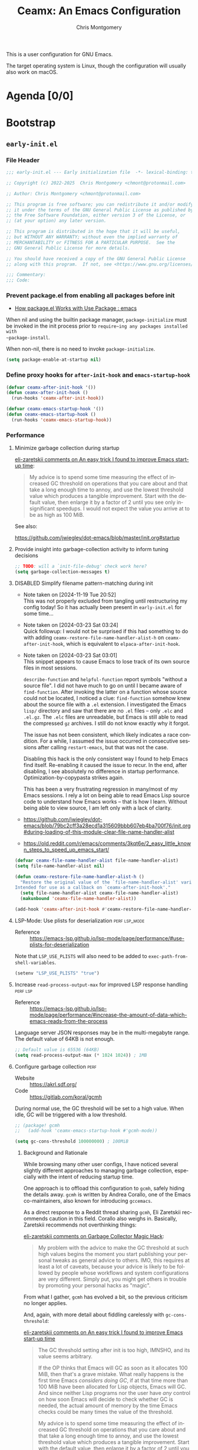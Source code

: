 # -*- eval: (load-file "./ceamx-dev-loader.el") -*-
#+title: Ceamx: An Emacs Configuration
#+author: Chris Montgomery
#+email: chmont@protonmail.com
#+language: en
#+property: header-args:emacs-lisp+ :results silent :comments org
#+property: header-args:shell+      :results replace
#+property: header-args             :mkdirp yes :tangle no :exports code :noweb yes

This is a user configuration for GNU Emacs.

The target operating system is Linux, though the configuration
will usually also work on macOS.

* Agenda [0/0]
:PROPERTIES:
:VISIBILITY: folded
:ID:       812b1bf4-a323-427d-b3cd-44f916d6f437
:END:

* Bootstrap
:PROPERTIES:
:VISIBILITY: folded
:END:

** =early-init.el=
:PROPERTIES:
:header-args: :tangle early-init.el :comments both
:VISIBILITY: folded
:END:

*** File Header
:PROPERTIES:
:ID:       71b6cbdc-058e-45f0-88d7-0dade64b295b
:END:

#+begin_src emacs-lisp :tangle early-init.el :startup folded :comments no
;;; early-init.el --- Early initialization file  -*- lexical-binding: t; no-byte-compile: t; -*-

;; Copyright (c) 2022-2025  Chris Montgomery <chmont@protonmail.com>

;; Author: Chris Montgomery <chmont@protonmail.com>

;; This program is free software; you can redistribute it and/or modify
;; it under the terms of the GNU General Public License as published by
;; the Free Software Foundation, either version 3 of the License, or
;; (at your option) any later version.

;; This program is distributed in the hope that it will be useful,
;; but WITHOUT ANY WARRANTY; without even the implied warranty of
;; MERCHANTABILITY or FITNESS FOR A PARTICULAR PURPOSE.  See the
;; GNU General Public License for more details.

;; You should have received a copy of the GNU General Public License
;; along with this program.  If not, see <https://www.gnu.org/licenses/>.

;;; Commentary:
;;; Code:
#+end_src

*** Prevent package.el from enabling all packages before init

- [[https://old.reddit.com/r/emacs/comments/np6ey4/how_packageel_works_with_use_package/][How package.el Works with Use Package : emacs]]


When nil and using the builtin package manager, ~package-initialize~ must be
invoked in the init process prior to ~require~ing any packages installed with
~package-install~.

When non-nil, there is no need to invoke ~package-initialize~.

#+begin_src emacs-lisp
(setq package-enable-at-startup nil)
#+end_src

*** Define proxy hooks for ~after-init-hook~ and ~emacs-startup-hook~

#+begin_src emacs-lisp
(defvar ceamx-after-init-hook '())
(defun ceamx-after-init-hook ()
  (run-hooks 'ceamx-after-init-hook))

(defvar ceamx-emacs-startup-hook '())
(defun ceamx-emacs-startup-hook ()
  (run-hooks 'ceamx-emacs-startup-hook))
#+end_src

*** Performance

**** Minimize garbage collection during startup

[[https://old.reddit.com/r/emacs/comments/yzb77m/an_easy_trick_i_found_to_improve_emacs_startup/iwz1vek/][eli-zaretskii comments on An easy trick I found to improve Emacs start-up time]]:

#+begin_quote
My advice is to spend some time measuring the effect of increased GC threshold
on operations that you care about and that take a long enough time to annoy,
and use the lowest threshold value which produces a tangible improvement.
Start with the default value, then enlarge it by a factor of 2 until you see
only insignificant speedups. I would not expect the value you arrive at to be
as high as 100 MiB.
#+end_quote

See also:

<https://github.com/jwiegley/dot-emacs/blob/master/init.org#startup>

**** Provide insight into garbage-collection activity to inform tuning decisions

#+begin_src emacs-lisp
;; TODO: will a `init-file-debug' check work here?
(setq garbage-collection-messages t)
#+end_src

**** DISABLED Simplify filename pattern-matching during init

- Note taken on [2024-11-19 Tue 20:52] \\
  This was not properly excluded from tangling until restructuring my config
  today!  So it has actually been present in =early-init.el= for some time...
- Note taken on [2024-03-23 Sat 03:24] \\
  Quick followup: I would not be surprised if this had something to do with adding
  ~ceamx-restore-file-name-handler-alist-h~ on ~ceamx-after-init-hook~, which is
  equivalent to ~elpaca-after-init-hook~.
- Note taken on [2024-03-23 Sat 03:01] \\
  This snippet appears to cause Emacs to lose track of its own source files in most sessions.

  ~describe-function~ and ~helpful-function~ report symbols "without a source
  file".  I did not have much to go on until I became aware of ~find-function~.
  After invoking the latter on a function whose source could not be located, I
  noticed a clue: ~find-function~ somehow knew about the source file with a =.el=
  extension.  I investigated the Emacs =lisp/= directory and saw that there are no
  =.el= files -- only =.elc= and =.el.gz=.  The =.elc= files are unreadable, but
  Emacs is still able to read the compressed =gz= archives.  I still do not know
  exactly why it forgot.

  The issue has not been consistent, which likely indicates a race condition.  For
  a while, I assumed the issue occurred in consecutive sessions after calling
  ~restart-emacs~, but that was not the case.

  Disabling this hack is the only consistent way I found to help Emacs find
  itself.  Re-enabling it caused the issue to recur.  In the end, after
  disabling, I see absolutely no difference in startup performance.
  Optimization-by-copypasta strikes again.

  This has been a very frustrating regression in many/most of my Emacs sessions.
  I rely a lot on being able to read Emacs Lisp source code to understand how
  Emacs works -- that is how I learn.  Without being able to view source, I am
  left only with a lack of clarity.

- <https://github.com/jwiegley/dot-emacs/blob/79bc2cff3a28ecd1a315609bbb607eb4ba700f76/init.org#during-loading-of-this-module-clear-file-name-handler-alist>
- <https://old.reddit.com/r/emacs/comments/3kqt6e/2_easy_little_known_steps_to_speed_up_emacs_start/>

#+begin_src emacs-lisp :tangle no
(defvar ceamx-file-name-handler-alist file-name-handler-alist)
(setq file-name-handler-alist nil)

(defun ceamx-restore-file-name-handler-alist-h ()
  "Restore the original value of the `file-name-handler-alist' variable.
Intended for use as a callback on `ceamx-after-init-hook'."
  (setq file-name-handler-alist ceamx-file-name-handler-alist)
  (makunbound 'ceamx-file-name-handler-alist))

(add-hook 'ceamx-after-init-hook #'ceamx-restore-file-name-handler-alist-h)
#+end_src

**** LSP-Mode: Use plists for deserialization :perf:lsp_mode:

- Reference :: https://emacs-lsp.github.io/lsp-mode/page/performance/#use-plists-for-deserialization

Note that =LSP_USE_PLISTS= will also need to be added to
~exec-path-from-shell-variables~.

#+begin_src emacs-lisp
(setenv "LSP_USE_PLISTS" "true")
#+end_src

**** Increase ~read-process-output-max~ for improved LSP response handling :perf:lsp:

+ Reference :: <https://emacs-lsp.github.io/lsp-mode/page/performance/#increase-the-amount-of-data-which-emacs-reads-from-the-process>

Language server JSON responses may be in the multi-megabyte range.  The
default value of 64KB is not enough.

#+begin_src emacs-lisp
;; Default value is 65536 (64KB)
(setq read-process-output-max (* 1024 1024)) ; 1MB
#+end_src

**** Configure garbage collection :perf:

- Website :: <https://akrl.sdf.org/>
- Code :: <https://gitlab.com/koral/gcmh>

During normal use, the GC threshold will be set to a high value.
When idle, GC will be triggered with a low threshold.

#+begin_src emacs-lisp
;; (package! gcmh
;;   (add-hook 'ceamx-emacs-startup-hook #'gcmh-mode))

(setq gc-cons-threshold 100000000) ; 100MiB
#+end_src

***** Background and Rationale

While browsing many other user configs, I have noticed several slightly
different approaches to managing garbage collection, especially with the
intent of reducing startup time.

One approach is to offload this configuration to ~gcmh~, safely hiding the
details away.  =gcmh= is written by Andrea Corallo, one of the Emacs
co-maintainers, also known for introducing =gccemacs=.

As a direct response to a Reddit thread sharing =gcmh=, Eli Zaretskii recommends
caution in this field.  Corallo also weighs in.  Basically, Zaretskii recommends
not overthinking things:

[[https://old.reddit.com/r/emacs/comments/bg85qm/garbage_collector_magic_hack/eln27qh/][eli-zaretskii
comments on Garbage Collector Magic Hack]]:

#+begin_quote
My problem with the advice to make the GC threshold at such high values
begins the moment you start publishing your personal tweaks as general
advice to others. IMO, this requires at least a lot of caveats, because
your advice is likely to be followed by people whose workflows and
system configurations are very different. Simply put, you might get
others in trouble by promoting your personal hacks as "magic".
#+end_quote

From what I gather, =gcmh= has evolved a bit, so the previous criticism
no longer applies.

And, again, with more detail about fiddling carelessly with
=gc-cons-threshold=:

[[https://old.reddit.com/r/emacs/comments/yzb77m/an_easy_trick_i_found_to_improve_emacs_startup/iwz1vek/][eli-zaretskii
comments on An easy trick I found to improve Emacs start-up time]]

#+begin_quote
The GC threshold setting after init is too high, IMNSHO, and its value
seems arbitrary.

If the OP thinks that Emacs will GC as soon as it allocates 100 MiB,
then that's a grave mistake. What really happens is the first time Emacs
/considers doing GC/, if at that time more than 100 MiB have been
allocated for Lisp objects, Emacs will GC. And since neither Lisp
programs nor the user have /any/ control on how soon Emacs will decide
to check whether GC is needed, the actual amount of memory by the time
Emacs checks could be many times the value of the threshold.

My advice is to spend some time measuring the effect of increased GC
threshold on operations that you care about and that take a long enough
time to annoy, and use the lowest threshold value which produces a
tangible improvement. Start with the default value, then enlarge it by a
factor of 2 until you see only insignificant speedups. I would not
expect the value you arrive at to be as high as 100 MiB.
#+end_quote

As of <2025-08-01 Fri>, I have found that =gcmh= and =lsp-mode= do not work
well together *at all*.  And yet a static value for ~gc-cons-threshold~ @
100MiB seems to do the job.

So, here is the configuration, after all that:


*** Directories and well-known-files
:PROPERTIES:
:ID:       c7734cbe-7b46-40d6-bab4-3003417ac852
:END:

Add the top-level directories to the load path:

#+begin_src emacs-lisp
(dolist (subdir '("autoloads" "lisp" "site-lisp"))
  (let ((dir (expand-file-name subdir user-emacs-directory)))
    (add-to-list 'load-path dir)))
#+end_src

Load the essential core libraries:

#+begin_src emacs-lisp
(require 'ceamx-paths)
(require 'ceamx-lib)
#+end_src

Add all =site-lisp= subdirectories to load-path:

#+begin_src emacs-lisp
(prependq! load-path (ceamx-subdirs ceamx-site-lisp-dir))
#+end_src

Store packages in the designated directory:

#+begin_src emacs-lisp
(setq package-user-dir ceamx-packages-dir)
#+end_src

*** Native compilation settings

#+begin_src emacs-lisp
;; Use preferred cache directories for native compilation.
(startup-redirect-eln-cache ceamx-eln-dir)
(add-to-list 'native-comp-eln-load-path ceamx-eln-dir)

(setq native-comp-async-report-warnings-errors 'silent)
(setq native-compile-prune-cache t)

;; Don't load outdated byte-compiled files.
;;
;; NOTE: This does not handle *recompiling* the outdated files.
;; That would need to be handled during init.
;;
;; More info: <https://github.com/emacscollective/auto-compile/blob/main/README.org>
(setq load-prefer-newer t)

;; Package installation will provoke a lot of warnings from third-party
;; packages, but there's nothing we can do about those.
(setq byte-compile-warnings nil)
#+end_src

*** Disable the bell

#+begin_src emacs-lisp
(setq ring-bell-function #'ignore)
#+end_src

*** Appearance: integrate with desktop environment

#+begin_src emacs-lisp
;; Prevent X11 from taking control of visual behavior and appearance.
(setq inhibit-x-resources t)
#+end_src

*** FIXME these should be renamed or moved as their namespace indicates
:PROPERTIES:
:ID:       1c6484de-65ca-4533-a6bb-baa9e01f5f0a
:END:
they would normally live in the ~ceamx-ui~ feature.

#+begin_src emacs-lisp
(defconst ceamx-ui-gsettings-ui-namespace "org.gnome.desktop.interface")

(defvar ceamx-ui-tiling-window-manager-regexp "sway"
  "Regular expression matching supported tiling window managers.")

(defmacro with-desktop-session! (&rest body)
  "Expand BODY if desktop session is not a tiling window manager.
See `ceamx-ui-tiling-window-manager-regexp' for the definition of
supported tiling window managers."
  (declare (indent 0))
  `(when-let* ((session (getenv "DESKTOP_SESSION"))
               (not (string-match-p session ceamx-ui-tiling-window-manager-regexp)))
     ,@body))

(defun ceamx-ui-gsettings-theme ()
  "Get the currently-active GNOME/GTK color scheme."
  (shell-command-to-string (format "gsettings get %s color-scheme"
                                   ceamx-ui-gsettings-ui-namespace)))

(defun ceamx-ui-gsettings-dark-theme-p ()
  "Whether GNOME/GTK are using a theme with a dark color scheme."
  (string-match-p "dark" (ceamx-ui-gsettings-theme)))

(defun ceamx-ui-desktop-dark-theme-p ()
  "Predicate whether a desktop environment is displaying a dark appearance."
  (or (ceamx-ui-gsettings-dark-theme-p)))

(defun ceamx-ui-re-enable-frame-theme (_frame)
  "Re-enable active theme, if any, upon FRAME creation.
Add this to `after-make-frame-functions' so that new frames do
not retain the generic background set by the function
`ceamx-init-prevent-initial-light-flash'."
  (when-let* ((theme (car custom-enabled-themes)))
    (enable-theme theme)))
#+end_src

*** Appearance: basic frame settings
:PROPERTIES:
:ID:       5cb09a22-f6b2-418d-bf82-24ff743b1cf9
:END:

#+begin_src emacs-lisp
(setq frame-resize-pixelwise t
      frame-inhibit-implied-resize t
      frame-title-format '("%b")
      use-dialog-box t
      use-file-dialog nil
      use-short-answers t              ; affects `yes-or-no-p'
      read-answer-short t              ; affects `read-answer' (completion)
      inhibit-splash-screen t
      inhibit-startup-screen t
      inhibit-startup-echo-area-message user-login-name
      inhibit-startup-buffer-menu t)

(menu-bar-mode -1)
(scroll-bar-mode -1)
(tool-bar-mode -1)

;; `tooltip-mode' is broken for me in pgtk -- might be an Emacs bug,
;; causes constant errors when moving mouse over modeline.
;;
;; FIXME: actually, this is behaving inconsistently: disabling it does
;; not necessarily work, and toggling it off/on allows `tooltip-mode'
;; to function normally...  maybe needs to happen later in init?
(tooltip-mode -1)
#+end_src

*** Appearance: default frame parameters
:PROPERTIES:
:ID:       712b6440-d9e3-48ac-ab2a-9211ed351602
:END:

#+begin_src emacs-lisp
(with-desktop-session!
  (mapc
   (lambda (var)
     (add-to-list var '(width . (text-pixels . 800)))
     (add-to-list var '(height . (text-pixels . 900)))
     (add-to-list var '(scroll-bar-width . 10))     )
   '(default-frame-alist initial-frame-alist)))
#+end_src

*** Appearance: avoid flash of light in a dark environment
:PROPERTIES:
:ID:       dd8efe90-3f35-48c6-ba11-056060ec47cd
:END:

- source :: <https://protesilaos.com/emacs/dotemacs#h:7d3a283e-1595-4692-8124-e0d683cb15b2>


#+begin_src emacs-lisp
(defun ceamx-init-prevent-initial-light-flash ()
  "Avoid the bright flash of light during startup in dark environments."
  (when (ceamx-ui-desktop-dark-theme-p)
    (set-face-attribute 'default nil
                        :background "#000000"
                        :foreground "#ffffff")
    (set-face-attribute 'mode-line nil
                        :background "#000000"
                        :foreground "#ffffff"
                        :box 'unspecified)
    (add-hook 'after-make-frame-functions #'ceamx-ui-re-enable-frame-theme)))

(ceamx-init-prevent-initial-light-flash)
#+end_src

*** Rename the default/initial frame

#+begin_src emacs-lisp
(defvar ceamx-default-frame-name "home"
  "Name for the default Emacs frame.")

(defun ceamx-after-init-default-frame-name-h ()
  "Set the name for the default frame.
Simple wrapper for a call to `set-frame-name' providing
`ceamx-default-frame-name' as the NAME argument.

Intended for use as a callback on the `ceamx-after-init-hook'."
  (set-frame-name ceamx-default-frame-name))

(add-hook 'ceamx-after-init-hook #'ceamx-after-init-default-frame-name-h)
#+end_src

** =init.el=
:PROPERTIES:
:header-args: :tangle init.el :comments both
:END:

*** File header

#+begin_src emacs-lisp :tangle init.el :comments no
;;; init.el --- Ceamx -*- lexical-binding: t; no-byte-compile: t; -*-

;; Copyright (c) 2022-2025  Chris Montgomery <chmont@protonmail.com>

;; Author: Chris Montgomery <chmont@protonmail.com>

;; This program is free software; you can redistribute it and/or modify
;; it under the terms of the GNU General Public License as published by
;; the Free Software Foundation, either version 3 of the License, or
;; (at your option) any later version.

;; This program is distributed in the hope that it will be useful,
;; but WITHOUT ANY WARRANTY; without even the implied warranty of
;; MERCHANTABILITY or FITNESS FOR A PARTICULAR PURPOSE.  See the
;; GNU General Public License for more details.

;; You should have received a copy of the GNU General Public License
;; along with this program.  If not, see <https://www.gnu.org/licenses/>.


;;; Commentary:
;;; Code:
#+end_src

*** Requirements

#+begin_src emacs-lisp
(require 'cl-lib)

(require 'ceamx-paths)
(require 'ceamx-lib)
(require 'ceamx-keymaps)
#+end_src

*** Configure default identity

#+begin_src emacs-lisp
(setq-default user-full-name "Chris Montgomery"
              user-mail-address "chmont@protonmail.com")
#+end_src

*** Profiling

- source :: <https://github.com/progfolio/.emacs.d/blob/ed159dc6076664ad9976949d8cb3af8e86fe39d1/init.org#profiling>

#+begin_src emacs-lisp :lexical t
(add-hook 'ceamx-after-init-hook
          (lambda ()
            (message "Emacs loaded in %s with %d garbage collections."
                     (format "%.2f seconds"
                             (float-time
                              (time-subtract (current-time) before-init-time)))
                     gcs-done)))
#+end_src

Optionally, display a report after startup:

#+begin_src emacs-lisp :lexical t :tangle no
(profiler-start 'cpu+mem)
(add-hook 'ceamx-after-init-hook (lambda () (profiler-stop) (profiler-report)))
#+end_src

ELP is useful for seeing which functions in a package are "hot":

#+begin_src emacs-lisp :var file="elpaca" :lexical t :tangle no
(require 'elp)
(with-eval-after-load file
  (elp-instrument-package file))
(add-hook ceamx-after-init-hook
          (lambda () (elp-results) (elp-restore-package (intern file))))
#+end_src

*** Initialize the =ceamx= user options

#+begin_src emacs-lisp
(defgroup ceamx nil
  "User-configurable options for Ceamx."
  :group 'emacs)
#+end_src

**** The user option to define directory trees whose files should be opened in read-only buffers :config:

#+begin_src emacs-lisp
(defcustom ceamx-buffer-read-only-dirs-list (list ceamx-packages-dir)
  "List of directories whose files should be opened in read-only buffers."
  :group 'ceamx
  :type '(string))
#+end_src

**** The user option to determine whether to load ~custom-file~

#+begin_src emacs-lisp
(defcustom ceamx-load-custom-file t
  "Whether to load the user `custom-file' (custom.el)."
  :group 'ceamx
  :type '(boolean))
#+end_src

*** Configure ~custom-file~ location
:PROPERTIES:
:ID:       59f6ed70-cdb4-45fd-8980-0d57d1aad12e
:END:

#+begin_src emacs-lisp
(setq custom-file (locate-user-emacs-file "custom.el"))
#+end_src

*** Security improvements
:PROPERTIES:
:ID:       870f1c8f-5998-4960-9c0d-98121a73df16
:END:

#+begin_src emacs-lisp
;; Prevent Emacs from pinging domain names unexpectedly.
(setq ffap-machine-p-known 'reject)

(with-eval-after-load 'gnutls
  (eval-when-compile
    (require 'gnutls))

  ;; Disallow insecure TLS connections.
  (setq gnutls-verify-error t)
  ;; This is an acceptably-modern security expectation.
  (setq gnutls-min-prime-bits 3072))
#+end_src

*** Declare safe local variable directories and values relating to Emacs initialization
:PROPERTIES:
:ID:       dfe910c3-8b2f-4702-b380-ae8d669b981e
:END:

#+begin_src emacs-lisp
(setopt safe-local-variable-directories
        ;; NOTE: `user-emacs-directory' is intentionally not included
        ;; here because its value can change based on the value of the
        ;; "--init-directory" initialization flag.
        (list (file-name-concat ceamx-config-dir "emacs")
              (file-name-concat ceamx-config-dir "ceamx")))
(setopt safe-local-variable-values
        '((eval load-file "./ceamx-dev-loader.el")
          (eval add-hook 'after-save-hook #'org-gfm-export-to-markdown t t)))
#+end_src

*** Enable/disable some commands that are disabled/enabled by default
:PROPERTIES:
:ID:       b1ce92a4-139c-4054-9fa4-982d47c720d3
:END:

#+begin_src emacs-lisp
;; Enable these commands
(dolist (cmd '(downcase-region
               list-timers
               narrow-to-page
               narrow-to-region
               upcase-region
               scroll-left
               scroll-right))
  (put cmd 'disabled nil))

;; Disable these commands
(dolist (cmd '( diary
                iconify-frame
                overwrite-mode
                suspend-frame))
  (put cmd 'disabled t))
#+end_src

*** Display the scratch buffer as initial buffer

#+begin_src emacs-lisp
(setq initial-buffer-choice nil
      initial-major-mode 'lisp-interaction-mode
      inhibit-startup-screen t)
(setq initial-scratch-message
      (format ";; This is `%s'.  Use `%s' to evaluate and print results.\n\n"
              'lisp-interaction-mode
              (propertize
               (substitute-command-keys "\\<lisp-interaction-mode-map>\\[eval-print-last-sexp]")
               'face 'help-key-binding)))
#+end_src

*** =site-lisp/on=: Define additional Emacs event hooks

#+begin_src emacs-lisp
(require 'on)
#+end_src

*** Initialize package management

Third-party package managers should be configured in init.el directly instead
of within a `require'd file so that they may be re-initialized properly.

**** Bootstrap the package manager

Packages are installed with Elpaca.

Previously, I have used =package.el= or Nixpkgs to manage packages.  See the
[[*Alternatives]] subheading for details

***** Elpaca

#+begin_src emacs-lisp
(defvar elpaca-directory (expand-file-name "elpaca/" ceamx-packages-dir))

;; Avoid aggressive GitHub API rate limiting.
(defvar elpaca-queue-limit 30)
#+end_src

Elpaca needs to know about the Nix build date of the current version
of Emacs to set ~elpaca-core-date~ correctly.  [[https://github.com/progfolio/elpaca/wiki/Usage-with-Nix#retrieving-the-date-via-file-name][From the wiki]]:

#+begin_src emacs-lisp
(require 'ceamx-lib)

;; FIXME: only works for emacs-git
;; TODO: this should probably take effect for *any* Nix-built Emacs
;; package, not just on NixOS
;; (when (ceamx-host-nixos-p)
;;   (setq elpaca-core-date (list (ceamx-emacs-nix-build-date))))
#+end_src

The installation code only needs to be changed when the Elpaca warns
about an installer version mismatch.

This should be copied verbatim from the Elpaca documentation, with the
definition for ~elpaca-directory~ removed.

#+begin_src emacs-lisp
(defvar elpaca-installer-version 0.11)
(defvar elpaca-builds-directory (expand-file-name "builds/" elpaca-directory))
(defvar elpaca-repos-directory (expand-file-name "repos/" elpaca-directory))
(defvar elpaca-order '(elpaca :repo "https://github.com/progfolio/elpaca.git"
                              :ref nil :depth 1 :inherit ignore
                              :files (:defaults "elpaca-test.el" (:exclude "extensions"))
                              :build (:not elpaca--activate-package)))
(let* ((repo  (expand-file-name "elpaca/" elpaca-repos-directory))
       (build (expand-file-name "elpaca/" elpaca-builds-directory))
       (order (cdr elpaca-order))
       (default-directory repo))
  (add-to-list 'load-path (if (file-exists-p build) build repo))
  (unless (file-exists-p repo)
    (make-directory repo t)
    (when (<= emacs-major-version 28) (require 'subr-x))
    (condition-case-unless-debug err
        (if-let* ((buffer (pop-to-buffer-same-window "*elpaca-bootstrap*"))
                  ((zerop (apply #'call-process `("git" nil ,buffer t "clone"
                                                  ,@(when-let* ((depth (plist-get order :depth)))
                                                      (list (format "--depth=%d" depth) "--no-single-branch"))
                                                  ,(plist-get order :repo) ,repo))))
                  ((zerop (call-process "git" nil buffer t "checkout"
                                        (or (plist-get order :ref) "--"))))
                  (emacs (concat invocation-directory invocation-name))
                  ((zerop (call-process emacs nil buffer nil "-Q" "-L" "." "--batch"
                                        "--eval" "(byte-recompile-directory \".\" 0 'force)")))
                  ((require 'elpaca))
                  ((elpaca-generate-autoloads "elpaca" repo)))
            (progn (message "%s" (buffer-string)) (kill-buffer buffer))
          (error "%s" (with-current-buffer buffer (buffer-string))))
      ((error) (warn "%s" err) (delete-directory repo 'recursive))))
  (unless (require 'elpaca-autoloads nil t)
    (require 'elpaca)
    (elpaca-generate-autoloads "elpaca" repo)
    (let ((load-source-file-function nil)) (load "./elpaca-autoloads"))))
(add-hook 'after-init-hook #'elpaca-process-queues)
(elpaca `(,@elpaca-order))
#+end_src

***** Add a command to reload a package after update without restarting Emacs

+ Source :: [[https://github.com/progfolio/elpaca/wiki/Reloading-a-package’s-features-after-updating-a-package][Reloading a package’s features after updating a package · progfolio/elpaca Wiki]]

#+begin_src emacs-lisp
(defun +elpaca-reload-package (package &optional allp)
  "Reload PACKAGE's features.
If ALLP is non-nil (interactively, with prefix), load all of its
features; otherwise only load ones that were already loaded.

This is useful to reload a package after upgrading it.  Since a
package may provide multiple features, to reload it properly
would require either restarting Emacs or manually unloading and
reloading each loaded feature.  This automates that process.

Note that this unloads all of the package's symbols before
reloading.  Any data stored in those symbols will be lost, so if
the package would normally save that data, e.g. when a mode is
deactivated or when Emacs exits, the user should do so before
using this command."
  (interactive
   (list (let ((elpaca-overriding-prompt "Reload package: "))
           (elpaca--read-queued))
         current-prefix-arg))
  ;; This finds features in the currently installed version of PACKAGE, so if
  ;; it provided other features in an older version, those are not unloaded.
  (when (yes-or-no-p (format "Unload all of %s's symbols and reload its features? " package))
    (let* ((package-name (symbol-name package))
           (package-dir (file-name-directory
                         (locate-file package-name load-path (get-load-suffixes))))
           (package-files (directory-files package-dir 'full (rx ".el" eos)))
           (package-features
            (cl-loop for file in package-files
                     when (with-temp-buffer
                            (insert-file-contents file)
                            (when (re-search-forward (rx bol "(provide" (1+ space)) nil t)
                              (goto-char (match-beginning 0))
                              (cadadr (read (current-buffer)))))
                     collect it)))
      (unless allp
        (setf package-features (seq-intersection package-features features)))
      (dolist (feature package-features)
        (ignore-errors
          ;; Ignore error in case it's not loaded.
          (unload-feature feature 'force)))
      (dolist (feature package-features)
        (require feature))
      (when package-features
        (message "Reloaded: %s" (mapconcat #'symbol-name package-features " "))))))
#+end_src


***** Alternatives

****** Nixpkgs

I actually think this is the easiest approach, with the least amount of fiddling
necessary.

But: I would prefer using standalone/portable Emacs-specific package
management so Nix is not a hard requirement.  This is primarily because I
am eagerly anticipating the stable release of the official Emacs for
Android, or at least some established norms/idioms/best-practices for
configuration on Android.

Currently I don't see any clear path towards supporting Nix there, at
least not for a while.  I would prefer to have interoperability between
Emacs for Android and Nix for Android instead of the GNU-signed Termux
app, but AFAIK that would require building both Emacs and Nix for
Android APKs from source to self-sign, which I don't want to do right
now.

Oh yeah, and there's also WSL when I am forced to use Microsoft Windows
for something (like Adobe Acrobat).  Ideally I would use the NixOS on WSL
setup but that's a little bit of a project to integrate into my
wasteland of a system configuration repo.

****** package.el

When I forget what pain feels like, I remind myself by attempting to use
=package.el=.  Soon I find that nothing works in a sane manner, and, the
worst part: it's barely configurable as Emacs should be.  This results in
many nasty hacks.  I do not think =package.el= is ready for daily usage
in my life.

I tried leaning into package.el because:

1. It is built into Emacs, allowing for portability and predictable
   behavior across machines.  Ostensibily.
2. I thought using it would be a matter of "back-to-the-basics"/KISS.

But:

While the documentation seems thorough, I frequently need to dive into
its source code to figure out why some weird behavior is happening.
Several configurations I've referenced apply advices to its internal
functions to hammer package.el into a usable machine.

Somehow, even though both =package.el= and =use-package= are part of
Emacs, they do not work well together.  TODO: add links to issues here

package.el forces the use of =user-custom-file=, with no option to
specify a different file or otherwise change this behavior.  I am
absolutely not interested in committing =custom.el= whenever the state
of my installed packages changes.  I like the idea of a lockfile, as
every package manager should use one (except Nix, which transcends such
barbaric practices entirely), but the current state of this behavior
makes that impossible without resorting to hacks.  TODO: mention the
snippet I recently came across (saved to bookmark manager).

I've left a lot of comments throughout this configuration's explaining
some of =package.el='s unintutive and sometimes downright terrible or
broken behavior.  TODO: resurface these, which were probably deleted.

I imagine one day these issues will be resolved and stabilized in future
versions of Emacs, but until then, I would only be a reluctant user and
find myself still prone to indecision in this field.

On that note, I have since switched back to Elpaca.


**** Run the custom init and startup hooks on ~elpaca-after-init-hook~

#+begin_src emacs-lisp
(add-hook 'elpaca-after-init-hook #'ceamx-after-init-hook)
(add-hook 'elpaca-after-init-hook #'ceamx-emacs-startup-hook)
#+end_src

**** Pretend file-visiting-buffers in the package directory are read-only

#+begin_src emacs-lisp
(require 'ceamx-simple)

(def-hook! ceamx-register-read-only-buffers-h ()
  'ceamx-after-init-hook
  "Use read-only buffers for files in some directories.
The affected directories are listed in `ceamx-buffer-read-only-dirs-list'"

  ;; Define a read-only directory class
  (dir-locals-set-class-variables
   'read-only
   '((nil . ((buffer-read-only . t)))))

  ;; Associate directories with the read-only class
  (dolist (dir ceamx-buffer-read-only-dirs-list)
    (dir-locals-set-directory-class (file-truename dir) 'read-only)))
#+end_src

**** Encourage a ~no-littering~ policy for packages to artifice in the designated areas

- Website :: <https://github.com/emacscollective/no-littering/>

By default, Emacs features and many packages default to dumping their state
files into ~user-emacs-directory~.  This makes sense for the sake of visibility.
However, because E rarely thinks about any of those machine-generated and
non-human-friendly files, they may be effectively designated as clutter.  Ceamx
offloads these sanitation duties to the =no-littering= package because it works
effectively and almost-invisibly.

In some cases, especially for new packages / package features / targets, it may
be necessary to manage such configuration by hand.

Ceamx avoids ~use-package~ here so that:

- ~no-littering~ may be installed and loaded as early as possible
- the time-consuming invocations of ~elpaca-wait~ should be kept to the absolute minimum

#+begin_src emacs-lisp
(require 'ceamx-paths)

;; These must be set prior to package load.
(setq no-littering-etc-directory ceamx-etc-dir)
(setq no-littering-var-directory ceamx-var-dir)

(elpaca no-littering
  (require 'no-littering))
#+end_src

**** Install the latest versions of some builtin features and their dependencies

Installing the latest development versions of ~eglot~ and ~magit~ (for example)
comes with the significant caveat that their dependencies often track the latest
versions of builtin Emacs libraries.  Those can be installed via GNU ELPA.

Since core libraries like ~seq~ are often dependencies of many other packages or
otherwise loaded immediately (like ~eldoc~), installation and activation of the
newer versions needs to happen upfront to avoid version conflicts and
mismatches.  For example, Ceamx does not want some package loaded earlier in init to
think it is using the builtin version of ~seq~, while a package loaded later in
init uses a differnt version.  E is not sure how realistic such a scenario might
be, or whether it would truly pose a problem, but the point is that we should
aim for consistency.

Oftentimes, these builtins must be unloaded before loading the newer version.
This applies especially to core libraries like ~seq~ or the enabled-by-default
~global-eldoc-mode~ provided by ~eldoc~, but not ~jsonrpc~, since its
functionality is specific to more niche features like inter-process
communication in the case of ~eglot~.

A feature must only be unloaded once, *before* loading the version installed by
Elpaca.  Normally, that is not an issue because the init file is only loaded
once on session startup.  But upon re-loading the init file inside a running
session, the Elpaca-installed version will become unloaded.  To prevent that,
the unloading should happen only once -- during session startup -- hence the
check for a non-nil ~after-init-time~.

#+begin_verse
I don't understand why the Elpaca-installed feature\/package only seems to be
loaded during the initial session startup?  Unless the unloading happens
conditionally based on ~after-init-time~ as described above, every time the init
file is reloaded and ~elpaca-process-queues~ runs in
~+auto-tangle-reload-init-h~, I get a bunch of errors (not warnings!) about
~eglot~ and ~org~ as missing dependencies.
#+end_verse

***** Install the latest version of Org-Mode

#+begin_src emacs-lisp
(unless after-init-time
  (when (featurep 'org)
    (unload-feature 'org)))

(elpaca (org :autoloads "org-loaddefs.el"))
#+end_src

***** Install the latest version of ~use-package~

#+begin_src emacs-lisp
(elpaca use-package)
#+end_src

**** =elpaca-use-package=: integrate ~elpaca~ and ~use-package~

#+begin_src emacs-lisp
(elpaca elpaca-use-package
  (elpaca-use-package-mode))
#+end_src

**** Elpaca-Wait № 1: ~no-littering~ + ~use-package~ :wait:

Reason:

- Continuing otherwise will result in race conditions on the
  definition of storage paths.
- ~use-package~ must be loaded for byte-compilation checks

#+begin_src emacs-lisp
(elpaca-wait)
#+end_src

**** Configure ~use-package~ behavior

#+begin_src emacs-lisp
(setopt use-package-always-ensure t)
(setopt use-package-expand-minimally t)

(when (bound-and-true-p init-file-debug)
  (require 'use-package)
  (setopt use-package-expand-minimally nil)
  (setopt use-package-verbose t)
  (setopt use-package-compute-statistics t))
#+end_src

**** Improve ~use-package~ completion-at-point availability

#+begin_src emacs-lisp
(def-advice! ceamx+use-package--bind-handle-sharp-quotes-a (args)
  :filter-args #'use-package-normalize-binder
  "Make `use-package' handle sharp-quoted functions correctly in `:bind'.
Performs a recursive find-and-replace on sharp quotes in the arguments,
because that's the simple solution and the performance overhead is
unimportant since it happens during compilation anyway."
  (ceamx--remove-sharp-quotes args))
#+end_src

*** Install utility libraries

#+begin_src emacs-lisp
(package! llama
  (require 'llama))
(package! f)
(package! request)
(package! transient
  (require 'transient)
  (after! transient
    (keymap-set transient-map "<escape>" #'transient-quit-one)))
(package! (org-mem :host github :repo "meedstrom/org-mem"))
#+end_src

*** Install the =persist= package from =emacsmirror= because of GNU ELPA server issues

#+begin_src emacs-lisp
;; (package! (persist :host github :repo "emacsmirror/persist")
;;   (require 'persist))
#+end_src

***

** =init.el=: Environment
:PROPERTIES:
:header-args: :tangle init.el
:END:

*** Disable unnecessary OS-specific command-line options :macos:

#+begin_src emacs-lisp
(unless (ceamx-host-macos-p)
  (setq command-line-ns-option-alist nil))

(unless (ceamx-host-gnu-linux-p)
  (setq command-line-x-option-alist nil))
#+end_src

*** =exec-path-from-shell=: Inherit environment variables from variable environments :package:

#+begin_src emacs-lisp
(package! exec-path-from-shell
  (require 'exec-path-from-shell)
  (dolist (var '("SSH_AUTH_SOCK"
                 "SSH_AGENT_PID"
                 "GPG_AGENT_INFO"
                 "LANG"
                 "LC_CTYPE"
                 "NIX_SSL_CERT_FILE"
                 "NIX_PATH"
                 "LSP_USE_PLISTS"))
    (add-to-list 'exec-path-from-shell-variables var))
  (exec-path-from-shell-initialize))
#+end_src

*** =inheritenv=: Make temporary buffers inherit buffer-local environment variables :package:

- website :: <https://github.com/purcell/inheritenv>

#+begin_src emacs-lisp
(package! inheritenv
  (with-eval-after-load 'exec-path-from-shell
    (require 'inheritenv)))
#+end_src

*** =with-editor=: Ensure shell/term modes use session as =$EDITOR= :package:

#+begin_src emacs-lisp
(package! with-editor
  (keymap-global-set "<remap> <async-shell-command>"
                     #'with-editor-async-shell-command)
  (keymap-global-set "<remap> <shell-command>"
                     #'with-editor-shell-command)

  (add-hook 'shell-mode-hook #'with-editor-export-editor)
  (add-hook 'eshell-mode-hook #'with-editor-export-editor)
  (add-hook 'term-exec-hook #'with-editor-export-editor)

  ;; Make sure that `eat' does not break `magit-commit'.
  ;; <https://codeberg.org/akib/emacs-eat/issues/55#issuecomment-871388>
  (with-eval-after-load 'eat
    (add-hook 'eat-mode-hook #'shell-command-with-editor-mode)))
#+end_src

*** =envrc= :: Direnv integration :package:

- src :: <https://github.com/purcell/envrc>
- upstream :: <https://github.com/direnv/direnv>

Q: How does this differ from `direnv.el`?

<https://github.com/wbolster/emacs-direnv> repeatedly changes the global
Emacs environment, based on tracking what buffer you're working on.

Instead, `envrc.el` simply sets and stores the right environment in each
buffer, as a buffer-local variable.

#+begin_src emacs-lisp
(package! envrc
  (after! exec-path-from-shell
    (envrc-global-mode))
  (after! popper
    (add-to-list 'popper-reference-buffers "\\*envrc\\*")))
#+end_src

*** Elpaca-Wait № 3 :wait:

#+begin_src emacs-lisp
(elpaca-wait)
#+end_src

*** TRAMP Support

#+begin_src emacs-lisp
(setopt tramp-default-method "ssh")
(setopt tramp-default-remote-shell "/bin/bash")
(setopt tramp-connection-timeout (* 60 10))
;; Do not auto-save remote files. Note the reversed logic.
(setopt remote-file-name-inhibit-auto-save t)                 ; Emacs 30
(setopt remote-file-name-inhibit-auto-save-visited t)
;; Avoid expensive operations on remote files.
(setopt remote-file-name-inhibit-delete-by-moving-to-trash t) ; Emacs 30

(after! tramp
  (dolist (path '("~/.local/bin"
                  "~/.nix-profile/bin"
                  "~/.local/state/nix/profiles/profile/bin/"
                  "/nix/var/nix/profiles/default/bin"
                  "/run/current-system/sw/bin"))
    (add-to-list 'tramp-remote-path path)))
#+end_src

*** Input languages

#+begin_src emacs-lisp
(set-language-environment "UTF-8")

;; `set-language-environment' also presumptively sets `default-input-method'.
(setopt default-input-method nil)
#+end_src

#+begin_src emacs-lisp
;; Disable bidirectional text scanning
;; (setq-default bidi-display-reordering 'left-to-right)
;; (setq-default bidi-paragraph-direction 'left-to-right)
;; (setq bidi-inhibit-bpa t)
#+end_src

*** Mouse support

#+begin_src emacs-lisp
(setopt mouse-yank-at-point t)

;; Avoid collision of mouse with point
(mouse-avoidance-mode 'exile)
#+end_src

Support scrolling with the mouse wheel or trackpad gestures within
non-graphical frames.  Mouse support is available by default in
graphical frames.

#+begin_src emacs-lisp
(unless (display-graphic-p)

  ;; Basic mouse support e.g. click and drag
  (xterm-mouse-mode 1)

  ;; By default, `scroll-down' and `scroll-up' scroll by a huge amount.
  (eval-and-compile
    (defun ceamx/scroll-down ()
      "Scroll down one line."
      (interactive)
      (scroll-down 1))

    (defun ceamx/scroll-up ()
      "Scroll up one line."
      (interactive)
      (scroll-up 1)))

  (global-set-key [mouse-4] #'ceamx/scroll-down)
  (global-set-key [mouse-5] #'ceamx/scroll-up))
#+end_src

*** Load site-specific configuration, to be ignored by version control

#+begin_src emacs-lisp
(require 'site-config (file-name-concat user-emacs-directory "site-config") t)
#+end_src

** =init.el= :: Miscellaneous Variables
:PROPERTIES:
:header-args: :tangle init.el
:END:

#+begin_src emacs-lisp
(defconst ceamx-text-mode-derived-prog-modes-list
  '(nxml-mode sgml-mode toml-ts-mode yaml-mode)
  "Programming modes who are sadly derived from `text-mode'.")
#+end_src

* Features

** User Interface & Appearance :ui:
:PROPERTIES:
:header-args: :tangle lisp/ceamx-init-ui.el
:VISIBILITY: folded
:ID:       565cc0f1-4f0a-4435-8efc-9f6ee3df4e10
:END:

*** Requirements
:PROPERTIES:
:VISIBILITY: folded
:END:

#+begin_src emacs-lisp :tangle lisp/ceamx-init-ui.el :comments no
;; -*- lexical-binding: t;  -*-

(require 'ceamx-lib)
(require 'ceamx-ui)
#+end_src

*** Configure cursor appearance

#+begin_src emacs-lisp
(package! cursory
  (require 'cursory)

  (def-hook! ceamx-init-theme-cursory-h ()
    'ceamx-after-init-hook
    "Enable `cursory-mode' and load the latest preset."
    (cursory-mode 1)
    (cursory-set-preset (or (cursory-restore-latest-preset) 'box)))

  (setopt cursory-latest-state-file
          (expand-file-name "cursory-latest-state.eld" ceamx-var-dir))

  (setopt cursory-presets
          '((box
             :blink-cursor-interval 0.8)
            (box-no-blink
             :blink-cursor-mode -1)
            (bar
             :cursor-type (bar . 2)
             :blink-cursor-interval 0.8)
            (bar-no-other-window
             :inherit bar
             :cursor-in-non-selected-windows nil)
            (bar-no-blink
             :cursor-type (bar . 2)
             :blink-cursor-mode -1)
            (t
             :cursor-type box
             :cursor-in-non-selected-windows hollow
             :blink-cursor-mode 1
             :blink-cursor-blinks 10
             :blink-cursor-interval 0.2
             :blink-cursor-delay 0.2))))
#+end_src

*** Customize the Customization buffers and menus

#+begin_src emacs-lisp
(setopt custom-theme-allow-multiple-selections nil)

(setopt custom-unlispify-menu-entries nil)
(setopt custom-unlispify-tag-names nil)
(setopt custom-unlispify-remove-prefixes nil)

(add-hook 'Custom-mode-hook #'custom-toggle-hide-all-widgets nil t)
#+end_src

*** Load common interface toolkits

Required as dependencies for multiple packages, including some
packages (like ~nix-mode~) who don't properly declare their
dependencies.

**** =grid=: textual data table presentation

- Source :: [[https://github.com/ichernyshovvv/grid.el][ichernyshovvv/grid.el]]
- Retrieved :: [2024-06-07 Fri 11:45]

#+begin_quote
This library allows you to put text data into boxes and align them horizontally,
applying margin, padding, borders.
#+end_quote

#+begin_src emacs-lisp
(package! (grid :host github :repo "ichernyshovvv/grid.el"))
#+end_src

**** =hydra=

- Documentation :: <https://github.com/jerrypnz/major-mode-hydra.el/#pretty-hydra>

#+begin_src emacs-lisp
(package! hydra
  (require 'hydra))
(package! pretty-hydra)
#+end_src

**** =symbol-overlay= :: highlight symbols with keymap-enabled overlays

#+begin_src emacs-lisp
(package! symbol-overlay)
#+end_src

**** =flyover= :: another inline overlay approaches

*** Theme :theme:
:PROPERTIES:
:ID:       34b88767-203e-4538-8832-2310328e8aa5
:END:

**** Consider all themes "safe"

#+begin_src emacs-lisp
(setopt custom-safe-themes t)
#+end_src

**** =standard-themes= :: Prot's themes like the default but more consistent

#+begin_src emacs-lisp
(package! standard-themes
  (require 'standard-themes)

  (ceamx-ui-define-preferred-themes
   'standard 'standard-dark 'standard-light)

  (setopt standard-themes-bold-constructs t
          standard-themes-italic-constructs t)
  (setopt standard-themes-disable-other-themes t)
  (setopt standard-themes-mixed-fonts t
          standard-themes-variable-pitch-ui t)
  (setopt standard-themes-prompts '(extrabold italic))
  (setopt standard-themes-to-toggle (ceamx-ui-theme-family-preferred-themes 'standard))
  (setopt standard-themes-to-rotate
          '(standard-dark
            standard-dark-tinted
            standard-light
            standard-light-tinted)))
#+end_src

**** =modus-themes= :: Prot’s accessible themes conforming to WCAG AAA

- Website :: <https://protesilaos.com/modus-themes/>

#+begin_src emacs-lisp
(package! modus-themes
  (require 'modus-themes)

  (ceamx-ui-define-preferred-themes
   'modus 'modus-vivendi 'modus-operandi)

  (setopt modus-themes-italic-constructs t
          modus-themes-bold-constructs t
          modus-themes-mixed-fonts t
          modus-themes-variable-pitch-ui t)
  (setopt modus-themes-to-toggle
          (ceamx-ui-theme-family-preferred-themes 'modus))
  (setopt modus-themes-disable-other-themes t)
  (setopt modus-themes-custom-auto-reload t)
  (setopt modus-themes-headings nil)
  (setopt modus-themes-prompts '(italic bold))
  (setopt modus-themes-completions
          '((matches . (extrabold underline))
            (selection . (semibold italic))))
  (setopt modus-themes-org-blocks 'tinted-background))
#+end_src

**** =ef-themes= :: Prot’s colorful yet legible themes

- Website :: <https://protesilaos.com/emacs/ef-themes>

#+begin_src emacs-lisp
(package! ef-themes
  (require 'ef-themes)

  (ceamx-ui-define-preferred-themes
   'ef 'ef-winter 'ef-frost)

  (setopt ef-themes-to-toggle (ceamx-ui-theme-family-preferred-themes 'ef))
  (setopt ef-themes-mixed-fonts t
          ef-themes-variable-pitch-ui t))
#+end_src

**** =doric-themes= :: Prot’s minimalist themes

#+begin_src emacs-lisp
(package! doric-themes
  (require 'doric-themes)

  (ceamx-ui-define-preferred-themes 'doric 'doric-dark 'doric-light)

  (setopt doric-themes-to-toggle (ceamx-ui-theme-family-preferred-themes 'doric))
  (setopt doric-themes-to-rotate doric-themes-collection))
#+end_src

**** Configure the preferred themes

#+begin_src emacs-lisp
(use-feature! ceamx-ui
  :config
  (setopt ceamx-ui-theme-family 'modus))
#+end_src

**** Set approximate stomping coordinates for hyper-astronomic relativity calculations

#+begin_src emacs-lisp
(require 'cal-dst)

(setopt calendar-latitude 39.968)
(setopt calendar-longitude -75.133)
#+end_src

**** =circadian= :: theme phasing based on sunrise/sunset time

#+begin_src emacs-lisp
(package! circadian
  (require 'ceamx-ui)

  (if (eq 'solar ceamx-ui-theme-circadian-interval)
      (progn
        (add-hook 'ceamx-after-init-hook #'circadian-setup)

        (setopt circadian-themes `((:sunrise . ,ceamx-ui-theme-light)
                                   (:sunset . ,ceamx-ui-theme-dark))))
    (add-hook 'ceamx-after-init-hook
              (lambda ()
                (if (ceamx-ui-desktop-dark-theme-p)
                    (ceamx-ui/load-dark-theme)
                  (ceamx-ui/load-light-theme))))))
#+end_src

*** =sideline= :: Display buffer diagnostics with overlays :checkers:lsp:package:

There’s two packages that I’m currently comparing.

I’ve been using =sideline=, which is fine, but a bit ugly.  Unrelated: it was
extracted and modified from the =sideline= part of =lsp-ui=.

=flyover= is another approach, and it looks very nice.  But it has
absolutely terrible performance (it lags behind changes, with overlays
getting stuck for minutes at a time).

It seemed easiest to define the UI integrations with the various other
features all in one place, but it doesn’t make much sense.  As it turns
out, the =sideline-backend-*= user options accept a form allowing for
conditionals:

#+begin_example elisp :tangle no
(setq! sideline-backends-right `((,(when (featurep 'lsp-mode)
                                     #'sideline-lsp . up))))
#+end_example

Note, however, that I’ve slightly modified the example in the readme,
which appears to have been incorrect at the time of writing this.  I’m
also not sure whether a ~featurep~ check is the right move with
asynchronous package installation.  Regardless, it might be worth
considering refactoring to follow this pattern of defining the appearance
of the cumulative overlays in one place (here), and defining the
settings for each in their respective contexts (e.g. =sideline-eglot= gets
customised in the section for Eglot, etc.).

#+begin_src emacs-lisp
(package! sideline
  (require 'sideline)

  (setq! sideline-backends-left-skip-current-line t
         sideline-backends-right-skip-current-line t)
  (setq! sideline-order-left 'down
         sideline-order-right 'up)
  (setq! sideline-format-left "%s   "
         sideline-format-right "   %s")
  (setq! sideline-priority 100)
  (setq! sideline-display-backend-name t))
#+end_src


***** =sideline-flymake= :: Display =flymake= diagnostics with =sideline= :overlays:ui:sideline:flymake:
:LOGBOOK:
- Refiled on [2025-07-23 Wed 12:34]
- Refiled on [2025-07-23 Wed 12:55]
:END:

#+begin_src emacs-lisp
(package! sideline-flymake
  (after! flymake
    (add-hook 'flymake-mode-hook #'sideline-mode))

  (setq! sideline-flymake-show-checker-name t)
  (setq! sideline-flymake-max-lines 1))
#+end_src

***** =sideline-flycheck= :: Display =flycheck= diagnostics with =sideline= :overlays:sideline:ui:
:LOGBOOK:
- Refiled on [2025-07-23 Wed 12:34]
- Refiled on [2025-07-23 Wed 12:55]
:END:

#+begin_src emacs-lisp
(package! sideline-flycheck
  (after! flycheck
    (add-hook 'flycheck-mode-hook #'sideline-mode)
    (add-hook 'flycheck-mode-hook #'sideline-flycheck-setup))

  (after! sideline
    (cl-pushnew '(sideline-flycheck . down) sideline-backends-right))

  (setq! sideline-flycheck-show-checker-name t)
  (setq! sideline-flycheck-max-lines 1))
#+end_src

***** =sideline-emoji= :: Display emoji-at-point info in =sideline= :overlays:ui:
:LOGBOOK:
- Refiled on [2025-07-23 Wed 13:09]
:END:

#+begin_src emacs-lisp
(package! (sideline-emoji :host github :repo "emacs-sideline/sideline-emoji")
  (after! sideline
    (cl-pushnew '(sideline-emoji . up) sideline-backends-left)))
#+end_src

***** =sideline-load-cost= :: Show library weight in sideline
:LOGBOOK:
- Refiled on [2025-07-23 Wed 13:09]
:END:

#+begin_src emacs-lisp
(package! (sideline-load-cost :host github :repo "emacs-sideline/sideline-load-cost")
  (after! sideline
    (cl-pushnew #'sideline-load-cost sideline-backends-right)))
#+end_src

***** =sideline-eros= :: Show =eros= output in =sideline= :help:

#+begin_src emacs-lisp
(package! (sideline-eros :host github :repo "emacs-sideline/sideline-eros")
  (after! eros
    (add-hook 'sideline-mode-hook #'sideline-eros-setup)
    (cl-pushnew #'sideline-eros sideline-backends-right)))
#+end_src

***** =sideline-eglot= :: Display Eglot messages in sideline
:LOGBOOK:
- Refiled on [2025-07-23 Wed 13:13]
:END:

#+begin_src emacs-lisp
(package! (sideline-eglot :host github :repo "emacs-sideline/sideline-eglot")
  ;; Disabled because it's pretty annoying.
  ;; (after! eglot
  ;;   (add-hook 'eglot-managed-mode-hook #'sideline-mode))
  (after! sideline
    (cl-pushnew #'sideline-eglot sideline-backends-right)))
#+end_src

*** =avy= :: can do anything

+ Package :: <https://github.com/abo-abo/avy>
+ Article :: <https://karthinks.com/software/avy-can-do-anything/>

#+begin_src emacs-lisp
(package! avy
  (defer! 2 (require 'avy))

  (setq! avy-style 'at-full)
  (setq! avy-all-windows t)
  (setq! avy-case-fold-search t)

  ;; Prevent conflicts with themes.
  (setq! avy-background nil)

  ;; Anything lower feels unusable.
  (setq! avy-timeout-seconds 0.25))
#+end_src

*** Highlight current line in programming modes

#+begin_src emacs-lisp
(add-hook 'prog-mode-hook #'hl-line-mode)

(after! hl-line
  ;; Disable line highlight in unfocused windows.
  (setopt hl-line-sticky-flag nil))
#+end_src

*** =lin= :: improve line-highlighting for major-modes orientated around line selection

#+begin_src emacs-lisp
(package! lin
  (add-hook 'ceamx-after-init-hook #'lin-global-mode))
#+end_src

*** =pulsar= :: pulse current line after function invocations

#+begin_src emacs-lisp
(package! pulsar
  (add-hook 'ceamx-after-init-hook #'pulsar-global-mode)
  (add-hook 'minibuffer-setup-hook #'pulsar-pulse-line)

  (setq! pulsar-pulse t
          pulsar-delay 0.055
          pulsar-iterations 20)
  (setq! pulsar-face 'pulsar-generic
         pulsar-highlight-face 'pulsar-face))

(after! pulsar
  (dolist (fn '( recenter-top-bottom move-to-window-line-top-bottom reposition-window
                 bookmark-jump other-window delete-window delete-other-windows
                 forward-page backward-page scroll-up-command scroll-down-command
                 tab-new tab-close tab-next outline-backward-same-level
                 outline-forward-same-level outline-next-heading outline-next-visible-heading
                 outline-previous-heading outline-previous-visible-heading
                 outline-up-heading))
    (cl-pushnew fn pulsar-pulse-functions))

  (dolist (fn '(pulsar-pulse-line-red
                pulsar-recenter-top
                pulsar-reveal-entry))
    (add-hook 'next-error-hook #'fn)))
#+end_src

*** Window highlighting

#+begin_src emacs-lisp
(setq! highlight-nonselected-windows nil)
#+end_src

*** Hide frame decorations

#+begin_src emacs-lisp
(unless (ceamx-host-macos-p)
  (add-to-list 'default-frame-alist '(undecorated . t)))

(when (ceamx-host-macos-p)
  ;; `undecorated-round' is macOS-specific.
  (add-to-list 'default-frame-alist '(undecorated-round . t))

  ;; GUI menu bar is necessary otherwise Emacs will be treated as a
  ;; non-application OS window (e.g. no focus capture).
  ;; <https://github.com/doomemacs/doomemacs/blob/d657be1744a1481dc4646d0b62d5ee1d3e75d1d8/lisp/doom-start.el#L118-L128>
  (def-hook! ceamx-frame--maybe-restore-gui-menu-bar-h (&optional frame)
    '(after-make-frame-functions window-setup-hook)
    "TODO: Provide source for this approach (Doom?), and why it does what it does."
    (when-let (frame (or frame (selected-frame)))
      (when (display-graphic-p frame)
        (set-frame-parameter frame 'menu-bar-lines 1)))))
#+end_src

*** =spacious-padding= :: a comfortable layout density

#+begin_src emacs-lisp
(package! spacious-padding
  (add-hook 'ceamx-after-init-hook #'spacious-padding-mode))

(after! spacious-padding
  (setopt spacious-padding-widths
          '( :internal-border-width 6
             :header-line-width 2
             :mode-line-width 4
             :tab-width 4
             :right-divider-width 6
             :scroll-bar-width 4
             :left-fringe-width 4
             :right-fringe-width 4))

  (setopt spacious-padding-subtle-frame-lines nil))
#+end_src

*** =olivetti= :: "distraction-free" editing

- Package :: <https://github.com/rnkn/olivetti>

#+begin_src emacs-lisp
(package! olivetti
  (setq! olivetti-body-width 0.7
          olivetti-minimum-body-width 40
          olivetti-recall-visual-line-mode-entry-state t)
  (setq! olivetti-style 'fancy))

(after! olivetti
  (def-hook! +olivetti-mode-on--disable-conflicting-features-h ()
    '(olivetti-mode-on-hook)
    "Disable features that conflict with `olivetti-mode' appearance."
    (when (bound-and-true-p diff-hl-mode)
      (diff-hl-mode -1))))
#+end_src

*** =logos= :: a simple focus mode with page breaks or outlines :present:

#+begin_src emacs-lisp
(package! logos
  (setq! logos-outlines-are-pages t)
  (setq! logos-outline-regexp-alist
          `((emacs-lisp-mode . ,(format "\\(^;;;+ \\|%s\\)" logos-page-delimiter))
            (org-mode . ,(format "\\(^\\*+ +\\|^-\\{5\\}$\\|%s\\)" logos-page-delimiter))
            (markdown-mode . ,(format "\\(^\\#+ +\\|^[*-]\\{5\\}$\\|^\\* \\* \\*$\\|%s\\)" logos-page-delimiter))
            (conf-toml-mode . "^\\["))))

(after! logos
  ;; These apply buffer-locally when `logos-focus-mode' is enabled.
  (setq-default logos-hide-cursor t
                logos-hide-mode-line t
                logos-hide-header-line t
                logos-hide-buffer-boundaries t
                logos-hide-fringe t
                logos-variable-pitch t
                logos-buffer-read-only nil
                logos-scroll-lock nil
                logos-olivetti t)

  (add-hook 'enable-theme-functions #'logos-update-fringe-in-buffers)

  (def-hook! ceamx-essentials-logos-recenter-top-h ()
    '(logos-page-motion-hook)
    "Place point at the top when changing pages in non-`prog-mode' modes."
    (unless (derived-mode-p 'prog-mode)
      ;; NOTE: '0' value will recenter at the absolute top.
      (recenter 1))))
#+end_src

*** =focus= :: a lexical focus mode

+ Package :: <https://github.com/larstvei/Focus>

Focusing by sentence, paragraph, or code block.

#+begin_src emacs-lisp
(package! focus)
#+end_src

*** =moc= :: "Master of Ceremonies" presentation utilities :present:

+ Package :: <https://github.com/positron-solutions/moc/>

#+begin_src emacs-lisp
(package! (moc :host github :repo "positron-solutions/moc"))
#+end_src

*** Allow restoring deleted frames

#+begin_src emacs-lisp
(undelete-frame-mode 1)
#+end_src

*** Customize menu bar appearance :menubar:

Disable the menu bar by default:

#+begin_src emacs-lisp
(menu-bar-mode -1)
#+end_src

*** Customize tab bar appearance :tabs:

Enable the tab bar:

#+begin_src emacs-lisp
(tab-bar-mode 1)

(setopt tab-bar-auto-width t
        tab-bar-auto-width-max '((120) 20))
#+end_src

*** Typography :font:

**** Text rendering and scaling

#+begin_src emacs-lisp
(setq x-underline-at-descent-line nil)

(setq-default text-scale-remap-header-line t)
#+end_src

**** =fontaine= :: pre-configure font presets

+ Website :: <https://protesilaos.com/emacs/fontaine>
+ Reference :: <https://spencermortensen.com/articles/typographic-scale/>

#+begin_src emacs-lisp
(defvar ceamx-ui-font-scaled-root-offset 0.01)
(defvar ceamx-ui-font-scaled-leading-divisor 48)

(defvar ceamx-ui-font-classic-scale-ratio-alist
  '((tiny . 0.76)
    (small . 0.87)
    (regular . 1.0) ; constant value
    ;; (regular . 1.02) ; constant value
    (medium . 1.15)
    (large . 1.32)
    (xlarge . 1.52)
    (huge . 1.74)
    (big-mclarge-huge . 2.0)))

;; (defvar ceamx-ui-font-classic-scale-alist
;;   '((tiny . 76)
;;     (small . 87)
;;     (regular . 100) ; constant value
;;     (medium . 115)
;;     (large . 132)
;;     (xlarge . 152)
;;     (huge . 174)
;;     (big-mclarge-huge . 200)))

(defun ceamx-ui-font-scaled-size (size)
  "Return the integer value for named font size SIZE."
  (round (* (ceamx-ui-font-scaled-size-float size) 100)))

(defun ceamx-ui-font-scaled-root ()
  (+ (alist-get 'regular ceamx-ui-font-classic-scale-ratio-alist)
     ceamx-ui-font-scaled-root-offset))

(defun ceamx-ui-font-scaled-size-float (size)
  "Return the float value for named font size SIZE."
  (* (alist-get size ceamx-ui-font-classic-scale-ratio-alist)
     (ceamx-ui-font-scaled-root)))


(defun ceamx-ui-font-scaled-leading (size)
  "Return the float value for the appropriate leading for named SIZE."
  (* (/ (ceamx-ui-font-scaled-size size) ceamx-ui-font-scaled-leading-divisor) 0.01))
#+end_src

#+begin_src emacs-lisp
(package! fontaine
  (when (display-graphic-p)
    (require 'fontaine)

    (setq fontaine-latest-state-file
          (expand-file-name "fontaine-latest-state.eld" ceamx-var-dir))

    (setq! ceamx-ui-font-scaled-root-offset
      (pcase (system-name)
        ("tuuvok" 0)
        (_ 0)))

    ;; For some reason I do not yet understand, according to some
    ;; hearsay, font sizes best scale in multiples of 3-point
    ;; increments.
    (setq fontaine-presets
          `((tiny
             :bold-weight medium
             :default-height ,(ceamx-ui-font-scaled-size 'tiny))
            (small
             :bold-weight bold
             :default-height ,(ceamx-ui-font-scaled-size 'small))
            (regular)
            (medium
             :default-height ,(ceamx-ui-font-scaled-size 'medium))
            (large
             :default-height ,(ceamx-ui-font-scaled-size 'large))
            (xlarge
             :default-height ,(ceamx-ui-font-scaled-size 'xlarge))
            (huge
             :default-height ,(ceamx-ui-font-scaled-size 'huge))
            (big-mclarge-huge
             :default-weight semilight
             :default-height ,(ceamx-ui-font-scaled-size 'big-mclarge-huge)
             :bold-weight extrabold)
            (t
             ;; :default-family "Aporetic Sans Mono"
             ;; :default-family "Berkeley Mono"
             ;; :default-family "Pragmasevka"
             :default-family "Iosevka"
             ;; :default-family "Iosvmata"

             :default-weight regular

             :default-height 100
             ;; :default-height ,(pcase (system-name)
             ;;                    ("tuuvok" 102)
             ;;                    ;; (_ 105)
             ;;                    (_ 100))

             :line-spacing ,(ceamx-ui-font-scaled-leading 'regular)

             ;; :fixed-pitch-family "Aporetic Sans Mono"
             ;; :fixed-pitch-family "Berkeley Mono"
             :fixed-pitch-family nil
             :fixed-pitch-weight nil
             :fixed-pitch-height 1.0

             :fixed-pitch-serif-family nil
             :fixed-pitch-serif-weight nil
             :fixed-pitch-serif-height 1.0

             :variable-pitch-family "Aporetic Serif"
             ;; :variable-pitch-family nil
             ;; :variable-pitch-weight nil
             :variable-pitch-height ,(ceamx-ui-font-scaled-size-float 'medium)

             ;; :bold-family "Pragmasevka Bold"
             ;; :bold-family nil
             ;; :bold-weight nil
             ;; :bold-weight bold

             ;; :italic-family "Pragmasevka Italic"
             ;; :italic-family nil
             ;; :italic-weight nil
             ;; :italic-slant nil
             ;; :italic-slant italic

             :mode-line-active-family nil
             :mode-line-active-weight nil
             :mode-line-active-height ,(ceamx-ui-font-scaled-size-float 'small)

             :mode-line-inactive-family nil
             :mode-line-inactive-weight nil
             :mode-line-inactive-height ,(ceamx-ui-font-scaled-size-float 'small)

             :header-line-family nil
             :header-line-weight nil
             :header-line-height ,(ceamx-ui-font-scaled-size-float 'small)

             :line-number-family nil
             :line-number-weight light
             :line-number-height ,(ceamx-ui-font-scaled-size-float 'tiny)

             :tab-bar-family nil
             :tab-bar-weight nil
             :tab-bar-height ,(ceamx-ui-font-scaled-size-float 'small))))

    (fontaine-set-preset (or (fontaine-restore-latest-preset) 'regular))

    (fontaine-mode 1)))
#+end_src

**** ~ligature.el~ :: improved ligature support

+ Package :: <https://github.com/mickeynp/ligature.el>

A better implementation of ligature support than the builtin
~prettify-symbols-mode~.

<https://old.reddit.com/r/emacs/comments/keji66/what_is_bad_about_prettifysymbolsmode/>

#+begin_src emacs-lisp
(package! ligature
  (when (display-graphic-p)
    (after! fontaine
      (global-ligature-mode 1))))

(after! ligature
  ;; Enable all Iosevka ligatures in programming modes.
  ;; <https://github.com/mickeynp/ligature.el/wiki#iosevka>
  (ligature-set-ligatures
   'prog-mode
   '("<---" "<--"  "<<-" "<-" "->" "-->" "--->" "<->" "<-->" "<--->"
     "<---->" "<!--" "<==" "<===" "<=" "=>" "=>>" "==>" "===>" ">="
     "<=>" "<==>" "<===>" "<====>" "<!---" "<~~" "<~" "~>" "~~>"
     "::" ":::" "==" "!=" "===" "!==" ":=" ":-" ":+" "<*" "<*>"
     "*>" "<|" "<|>" "|>" "+:" "-:" "=:" "<******>" "++" "+++")))
#+end_src

**** =show-font= :: a tool to preview fonts

+ Package :: <https://protesilaos.com/emacs/show-font>

  #+begin_src emacs-lisp
(when (display-graphic-p)
  (package! show-font)

  (after! show-font
    (setopt show-font-pangram 'ceamx)
    (setopt show-font-character-sample
            "
ABCDEFGHIJKLMNOPQRSTUVWXYZ
abcdefghijklmnopqrstuvwxyz
0123456789   !@#$¢%^&*~|
`'\"‘’“”.,;:  ()[]{}—-_+=<>

()[]{}<>«»‹› 6bB8&0ODdoa 1tiIlL|\/
!ij c¢ 5$Ss 7Z2z 9gqp nmMNNMW uvvwWuuw
x×X .,·°;:¡!¿?`'‘’   ÄAÃÀ TODO
")))
#+end_src

**** Enable ~variable-pitch-mode~ in writing modes :writing:

#+begin_src emacs-lisp
(def-hook! ceamx-writing-modes-variable-pitch-h ()
  '(text-mode-hook)
  "Display text in variable-pitch fonts in writing modes."
  (unless (derived-mode-p ceamx-text-mode-derived-prog-modes-list)
    (variable-pitch-mode 1)))
#+end_src

*** Iconography & Symbolisms :icons:
:PROPERTIES:
:ID:       8732b348-e123-4f0b-b499-49b81bf750d9
:END:

**** Provide common dependency: ~nerd-icons~ :package:
:PROPERTIES:
:ID:       0eb3c103-ba4b-40ee-9341-e5cab30e075f
:END:

#+begin_src emacs-lisp
(package! nerd-icons
  (require 'nerd-icons)

  (setq! nerd-icons-font-family "Symbols Nerd Font Mono"))
#+end_src

**** Provide common dependency: ~svg-lib~ :package:

#+begin_src emacs-lisp
(package! svg-lib)
#+end_src

**** =page-break-lines= :: improve appearance of form feed characters :package:

- docs :: <https://github.com/purcell/page-break-lines/blob/master/README.md>

#+begin_src emacs-lisp
(package! page-break-lines
  (add-hook 'ceamx-after-init-hook #'global-page-break-lines-mode))
#+end_src

**** TODO ~svg-tag-mode~: Decorate buffer elements with SVG :package:
:PROPERTIES:
:header-args: :tangle no
:END:

- Source :: <https://github.com/Icy-Thought/emacs.d/blob/main/config.org#svg-tag-decorating-buffers-with-svg>

#+begin_src emacs-lisp
(package! svg-tag-mode
  (add-hook 'prog-mode-hook #'svg-tag-mode)
  (add-hook 'text-mode-hook #'svg-tag-mode))
#+end_src

*** Image handling

+ Manual :: [[info:emacs#Image Mode][(emacs) Image Mode]]

#+begin_src emacs-lisp
(use-feature! image-mode
  :config
  ;; By default, image looping inside `image-mode' must be triggered
  ;; manually by moving point over the image and pressing <RET>
  ;; to invoke `image-toggle-animation'.
  ;; See Info node `(emacs) Image Mode'.
  (setopt image-animate-loop t))
#+end_src

*** =savefold= :: Persist overlay-based folding state

+ Package :: <https://github.com/jcfk/savefold.el/>

This is a really nice package.  Works so seamlessly, I forget it’s even
there.  But it is, and it’s an improvement over the default behavior.

#+begin_src emacs-lisp
(package! savefold
  (setopt savefold-backends '(hideshow outline))
  (after! org
    (add-to-list 'savefold-backends 'org))
  (after! treesit-fold
    (add-to-list 'savefold-backends 'treesit-fold))

  (setopt savefold-directory (expand-file-name "savefold" ceamx-var-dir))

  (savefold-mode 1))
#+end_src

*** Provide the ~ceamx-init-ui~ feature
:PROPERTIES:
:VISIBILITY: folded
:END:

#+begin_src emacs-lisp :tangle lisp/ceamx-init-ui.el :comments no
(provide 'ceamx-init-ui)
;;; ceamx-init-ui.el ends here
#+end_src

** Modeline :modeline:
:PROPERTIES:
:header-args: :tangle lisp/ceamx-init-modeline.el
:VISIBILITY: folded
:END:

*** Requirements
:PROPERTIES:
:VISIBILITY: folded
:END:

#+begin_src emacs-lisp :tangle lisp/ceamx-init-modeline.el :comments no
;; -*- lexical-binding: t; -*-

(require 'ceamx-lib)
#+end_src

*** =mlscroll= :: scrollbar for the modeline

#+begin_src emacs-lisp
(package! mlscroll
  (mlscroll-mode 1))
#+end_src

*** Set up the ~ceamx-modeline~
:PROPERTIES:
:END:

#+begin_src emacs-lisp
(line-number-mode 1)
(column-number-mode 1)

(setq! display-time-24hr-format t)

;; Handled manually.
(setq! notmuch-indicator-add-to-mode-line-misc-info nil)

(use-feature! ceamx-modeline
  :hook (ceamx-after-init . ceamx-modeline-mode)
  :config
  (setq-default mode-line-format
                '("%e"
                  ceamx-modeline-kbd-macro
                  ceamx-modeline-narrow
                  ceamx-modeline-remote-status
                  ceamx-modeline-window-dedicated-status
                  " "
                  ceamx-modeline-buffer-identification
                  " "
                  ceamx-modeline-major-mode
                  " "
                  ceamx-modeline-position
                  ceamx-modeline-process
                  " "
                  (project-mode-line project-mode-line-format)
                  ceamx-modeline-vc-branch
                  " "
                  ceamx-modeline-eglot
                  " "
                  ;; ceamx-modeline-flymake
                  " "
                  mode-line-format-right-align ; Emacs 30
                  mode-line-modes
                  " "
                  ceamx-modeline-format-on-save
                  ceamx-modeline-notmuch-indicator
                  " "
                  ceamx-modeline-misc-info
                  ;;ceamx-modeline-scrollbar
                  )))
#+end_src

*** =minions= :: minimize many mode-line minor-modes

#+begin_src emacs-lisp
(package! minions
  (add-hook 'ceamx-after-init-hook #'minions-mode)
  ;; NOTE: This must happen after activating `ceamx-modeline-mode'
  ;; because it needs to override the existing modeline format.
  (after! ceamx-modeline
    (add-hook 'ceamx-modeline-mode-hook #'minions-mode)))
#+end_src

*** =keycast= :: show current command and its binding :present:

- Website :: <https://github.com/tarsius/keycast>

Supports display in the mode-line, header-line, tab-bar, and as
messages in a dedicated frame.

NOTE: Incompatible with kitchen-sink modeline packages like
=doom-modeline= and =telephone-line=.

#+begin_src emacs-lisp
(package! keycast)
#+end_src

*** Provide the ~ceamx-init-modeline~ feature
:PROPERTIES:
:VISIBILITY: folded
:END:

#+begin_src emacs-lisp :tangle lisp/ceamx-init-modeline.el :comments no
(provide 'ceamx-init-modeline)
;;; ceamx-init-modeline.el ends here
#+end_src

** Essentials
:PROPERTIES:
:header-args: :tangle lisp/ceamx-init-essentials.el
:VISIBILITY: folded
:END:

*** Requirements
:PROPERTIES:
:VISIBILITY: folded
:END:

#+begin_src emacs-lisp :tangle lisp/ceamx-init-essentials.el :comments no
;; -*- lexical-binding: t; -*-
#+end_src

*** Baseline configurations
:PROPERTIES:
:END:

#+begin_src emacs-lisp
;; Increase number of messages saved in log.
(setopt message-log-max 10000)

;; "A second, case-insensitive pass over `auto-mode-alist' is time wasted."
(setopt auto-mode-case-fold nil)

(setopt kill-whole-line t)
#+end_src

*** =ceamx-simple=: Simple & common commands

#+begin_src emacs-lisp
(use-feature! ceamx-simple
  :demand t)
#+end_src

*** =crux= :: a [c]ollection of [r]idiculously [u]seful e[x]tensions

#+begin_src emacs-lisp
(package! crux
  (after! pulsar
    (cl-pushnew #'crux-other-window-or-switch-buffer pulsar-pulse-functions)))
#+end_src

*** =tmr= :: set timers using a convenient notation

+ Website :: <https://protesilaos.com/emacs/tmr>

#+begin_src emacs-lisp
(package! tmr
  (require 'tmr)

  ;; FIXME: conflicts with `ceamx-toggle-prefix'
  ;; (keymap-global-set "C-c T" #'tmr-prefix-map)

  (setopt tmr-notification-urgency 'normal)
  (setopt tmr-description-list 'tmr-description-history)

  (defvar-keymap ceamx+embark-tmr-action-map
    :doc "Action map for TMRs, which can be utilized by Embark."
    "k" #'tmr-remove
    "r" #'tmr-remove
    "R" #'tmr-remove-finished
    "c" #'tmr-clone
    "a" #'tmr-toggle-acknowledge
    "e" #'tmr-edit-description
    "s" #'tmr-reschedule)

  (defvar embark-keymap-alist)
  (defvar embark-post-action-hooks)

  (after! embark
    (add-to-list 'embark-keymap-alist '(tmr-timer . ceamx+embark-tmr-action-map))
    (cl-loop
     for cmd the key-bindings of ceamx+embark-tmr-action-map
     if (commandp cmd) do
     (add-to-list 'embark-post-action-hooks (list cmd 'embark--restart)))))
#+end_src

*** Configure sane window-scrolling behavior

#+begin_src emacs-lisp
;; Available cycle positions for `recenter-top-bottom'.
(setq! recenter-positions '(top middle bottom))
;; (setq! recenter-positions '(middle top bottom))
                                        ; default

;; Horizontally-scroll only the current line when point column moves
;; beyond window boundaries.
(setq! auto-hscroll-mode 'current-line)

(setq! scroll-error-top-bottom t
       ;; Prevent unwanted horizontal scrolling upon navigation.
       scroll-preserve-screen-position t
       scroll-conservatively 10000)

;; Add a margin when scrolling vertically (or don't).
(setq-default scroll-margin 1)
#+end_src

*** Auto-revert buffers

#+begin_src emacs-lisp
(progn
  (global-auto-revert-mode 1)

  ;; Ensure the non-file-visiting buffers are also auto-reverted as
  ;; needed.  For example, this will cause Dired to refresh a file list
  ;; when the directory contents have changed (but see also
  ;; `dired-auto-revert-buffer').
  (setopt global-auto-revert-non-file-buffers t)

  (setopt auto-revert-interval 2))
#+end_src

*** Normalize whitespace/spacing/indentation handling
:PROPERTIES:
:ID:       79ef85d9-c7b3-4860-a516-95145c4825b1
:END:

#+begin_src emacs-lisp
(use-feature! emacs
  :hook ((before-save . delete-trailing-whitespace))

  :config
  (setq-default indent-tabs-mode nil
                tab-width 8)

  (setopt backward-delete-char-untabify-method 'hungry)
  (setopt cycle-spacing-actions '(delete-all-space just-one-space restore))
  (setopt mode-require-final-newline 'visit-save)
  (setopt sentence-end-double-space t)

  (electric-indent-mode 1))
#+end_src

*** Visualize notable and unusual whitespace

#+begin_src emacs-lisp
(use-feature! emacs
  :hook ((prog-mode . whitespace-mode))

  :config
  (setq-default indicate-empty-lines nil)

  (setopt whitespace-style
          '(face
            tabs
            tab-mark
            trailing
            missing-newline-at-eof
            ;; space-after-tab::space
            ;; space-before-tab::space
            space-after-tab
            space-before-tab)))
#+end_src

*** =editorconfig= :: enforce EditorConfig settings

- Website :: <https://editorconfig.org>

#+begin_src emacs-lisp
;; via <https://github.com/doomemacs/doomemacs/commit/43870bf8318f6471c4ce5e14565c9f0a3fb6e368>
(defun +editorconfig-enforce-org-mode-tab-width-h (props)
  "Prevent `editorconfig' from changing `tab-width' in `org-mode'.
A \"tab-width\" of any value other than 8 is an error state in
org-mode, so it must not be changed.

PROPS is as in `editorconfig-after-apply-functions'."
  (when (and (gethash 'indent_size props)
             (derived-mode-p 'org-mode))
    (setq tab-width 8)))

(package! editorconfig
  (add-hook 'ceamx-emacs-startup-hook #'editorconfig-mode)

  ;; TODO: needs prefix to be defined early!
  ;;  (keymap-global-set "C-c l f e" #'editorconfig-format-buffer)

  (after! editorconfig
    (add-hook 'editorconfig-after-apply-functions
              #'+editorconfig-enforce-org-mode-tab-width-h)))

#+end_src

*** Movement / Regions / Basic Editing

**** Integrate with system clipboard

#+begin_src emacs-lisp
(setopt save-interprogram-paste-before-kill t)
#+end_src

**** =mwim=: Replace ~beginning-of-line~ and ~end-of-line~ with DWIM alternatives

#+begin_src emacs-lisp
(package! mwim)
#+end_src

**** =beginend= :: rebind context-sensitive =(beginning,end)-of-buffer=

+ Package :: https://github.com/DamienCassou/beginend

#+begin_src emacs-lisp
(package! beginend
  (beginend-global-mode))
#+end_src

**** =easy-kill= :: killing is easy when you're emacs :package:

+ Package documentation :: <https://github.com/leoliu/easy-kill/blob/master/README.rst>

+ =w= :: word
+ =s= :: sexp
+ =l= :: list
+ =d= :: defun
+ =D= :: defun name
+ =f= :: file
+ =b= :: buffer name
  + =-= :: ~default-directory~
  + =+= :: absolute path
  + =0= :: basename

#+begin_src emacs-lisp
(use-package easy-kill
  :ensure t)
#+end_src

**** Replace region when inserting text

#+begin_src emacs-lisp
(delete-selection-mode 1)
#+end_src

**** =expreg= :: simple alternativate to ~expand-region~ using ~treesit~ :package:

+ Package :: <https://github.com/casouri/expreg>

I’ve become a big fan of this package recently, even though it’s just
been sitting here for a while.

#+begin_src emacs-lisp
(package! expreg)
#+end_src

**** =drag-stuff= :: drag stuff around in arbitrary directions :package:

<https://github.com/rejeep/drag-stuff.el>

This package appears to be abandoned since 2017.  As of <2025-06-28>,
it still works relatively well, but has some issues:

+ Does not work in some Tree-Sitter modes (e.g. JavaScript/TypeScript/JSON)
+ Possible subtle conflicts with ~org-metaup~ and ~org-metadown~?
+ Numerous warnings about deprecated functions <https://github.com/rejeep/drag-stuff.el/issues/36>

I haven't yet found any other package to move arbitrary regions
up/down while preserving column position.

~move-text-mode~ <https://github.com/emacsfodder/move-text> claims to do
this, but fails pretty badly, moving the region/selection to the first
column regardless of its original position.

#+begin_src emacs-lisp
(use-package drag-stuff
  :demand t)
#+end_src

**** Visualize and electrify matching character pairs :pairs:

See the Info node [[info:emacs#Matching]]

#+begin_src emacs-lisp
(setopt blink-matching-paren t)
;; Avoid "expression" style, which looks too much like a selected region.
(setopt show-paren-style 'parenthesis)

(setopt electric-pair-preserve-balance t)
(setopt electric-pair-delete-adjacent-pairs t)
(setopt electric-pair-skip-whitespace t)
;; TODO: evaluating...
(setopt electric-pair-open-newline-between-pairs t)

(electric-pair-mode 1)
(show-paren-mode 1)
#+end_src

**** Consider camelCaseWORDs as separate words
:PROPERTIES:
:END:

While it can be useful in some contexts, I wish that ~subword-mode~ did not break
~ceamx/backward-kill-word~.  See also [[*Provide a command to intelligently kill
words backwardsly]]

#+begin_src emacs-lisp
(global-subword-mode 1)
#+end_src

**** TODO =lasgun= :: =avy=-backed actionable multi-mark filter-select-act loops
:PROPERTIES:
:ID:       8fb3be75-c1b6-48bd-853a-3c18c905367d
:END:

+ Package :: https://github.com/aatmunbaxi/lasgun.el

+ [ ] [[https://github.com/aatmunbaxi/lasgun.el?tab=readme-ov-file#example-embark-action-menu][Embark action menu]]
+ [ ] After Avy
+ [ ] Customize
+ [ ] Where to put the [[https://github.com/aatmunbaxi/lasgun.el?tab=readme-ov-file#example-transient-configuration][Transient menu]]?

  #+begin_src emacs-lisp :tangle no
(package! (lasgun :host github
                  :repo "aatmunbaxi/lasgun.el"))
#+end_src

**** =ialign= :: Interactively ~align-regexp~ :package:

<https://github.com/mkcms/interactive-align/blob/master/README.org#usage>

#+begin_src emacs-lisp
(package! ialign)
#+end_src

**** TODO =string-inflection= :: Cycle through character casing :package:cycling:

Needs better bindings.

#+begin_src emacs-lisp
(package! string-inflection)

(use-feature! ceamx-editor
  :demand t
  :after string-inflection)
#+end_src

**** =typo= :: Cycle typographical characters :package:cycling:
:LOGBOOK:
- Refiled on [2025-08-08 Fri 09:45]
:END:

+ Package :: <https://github.com/jorgenschaefer/typoel>

*Before*:	The "quick" brown --- ffiox.
*After*:	The “quick” brown — ffiox.

#+begin_src emacs-lisp
(require 'ceamx-lang)

(package! (typo :host github :repo "jorgenschaefer/typoel")
  ;; Provides [C-c 8] prefix for Unicode entry to complement [C-x 8].
  ;; FIXME: there must be another way
  ;; (typo-global-mode 1)

  (def-hook! ceamx-lang-typo-mode-maybe-enable-h ()
    'text-mode-hook
    "Conditionally enable `typo-mode'.
`typo-mode' will not be enabled when the current major-mode is one of
the major-modes listed in the `ceamx-lang-typo-mode-excluded-modes' user
setting or the `ceamx-text-mode-derived-prog-modes-list' constant, which
see."
    (let ((excluded-modes (append ceamx-text-mode-derived-prog-modes-list
                                  ceamx-lang-typo-mode-excluded-modes)))
      (unless (derived-mode-p excluded-modes)
        (typo-mode 1)))))
#+end_src

**** =cycle-at-point= :: Promptless text cycling at point :package:cycling:
:LOGBOOK:
- Refiled on [2025-08-08 Fri 09:45]
:END:

#+begin_src emacs-lisp
(package! cycle-at-point)
#+end_src

**** =shift-number= :: Increase/decrease the number at point :package:cycling:
:LOGBOOK:
- Refiled on [2025-08-08 Fri 09:45]
:END:

+ Package :: <https://codeberg.org/ideasman42/emacs-shift-number>

Provides commands ~shift-number-up~ and ~shift-number-down~ to increment or
decrement the number at point, respectively.

#+begin_src emacs-lisp
;; TODO: add to embark actions
(package! shift-number)
#+end_src

**** TODO =cycle-quotes= :: Cycle quote characters surrounding string at point :package:cycling:

#+begin_src emacs-lisp
(package! cycle-quotes)
#+end_src

*** Modal editing

#+begin_src emacs-lisp
(package! (bray :host codeberg :repo "ideasman42/emacs-bray")
  (require 'bray)
  (require 'ceamx-modaled))

(use-feature! ceamx-modaled
  :demand t
  :after (bray)
  ;; :hook ((ceamx-after-init . ceamx-modaled-mode))
  :defines ( ceamx-modaled-state-normal-map
             ceamx-modaled-state-insert-map)
  :config
  (setopt bray-state-default 'normal)
  (setopt bray-state-definitions
          '(( :id normal
              :cursor-type hollow
              :lighter "Ⓝ"
              :keymaps ((t . ceamx-modaled-state-normal-map)))
            ( :id insert
              :cursor-type bar
              :lighter "Ⓘ"
              :keymaps ((t . ceamx-modaled-state-insert-map))
              :is-input t))))
#+end_src

*** Configure line wrapping aka “fill” and ~auto-fill-mode~

By default, automatically hard-wrap text in ~prog-mode~ and ~text-mode~:

#+begin_src emacs-lisp
(use-feature! emacs
  :hook (((prog-mode text-mode) . auto-fill-mode)))
#+end_src

The original ~fill-column~ value of "70" behaves more-ideally than the
expected "80".  While 80 may be some sort of standard for code, 70
works better for prose.  70 helps avoid the end of lines getting
visually cut off by giving some space for the frame's interface
elements (e.g. spacing, line numbers, gutter indicators, etc.).  72
feels like a good compromise?

#+begin_src emacs-lisp
(use-feature! emacs
  :config
  (setq-default fill-column 72))
#+end_src

That said, unfortunately, this value applies to /all/ text, not just
prose.  While ~comment-auto-fill-only-comments~ exists, it does not really
work so well in prose-orientated text documents, as even these may
define a comment syntax (e.g. =text/markdown= and the not-yet-standard
=text/org=).  For that reason, I enable it locally on ~prog-mode-hook~.

#+begin_src emacs-lisp
(def-hook! ceamx-prog-mode-auto-fill-comments-only-h ()
  '(prog-mode-hook)
  "Enable `comment-auto-fill-only-comments' setting in `prog-mode'.
Common text modes including `markdown-mode' and `org-mode' also
  define their own comment syntax, resulting in no auto-fill anywhere
  except comments, which is not what `text-mode' is about."
  (setq-local comment-auto-fill-only-comments t))
#+end_src

I am not interest in soft wrapping, as it tends to lead to confusion
about the actual contents of files.  Instead, let the window visually
truncate the line of text.

Also, related, see ~auto-hscroll-mode~, which can help expose the
truncated portion of a line automatically.

#+begin_src emacs-lisp
(use-feature! emacs
  :config
  (setq-default truncate-lines t))
#+end_src

*** =unfill= :: Reverse/toggle filling/hard-wrapping text :package:keybinds:

+ Package :: <https://github.com/purcell/unfill>

#+begin_src emacs-lisp
(use-package unfill
  :demand t)
#+end_src

*** Configure secrets lookup with ~auth-source~ and =password-store=

- source :: <https://github.com/jwiegley/dot-emacs/blob/9d595c427136e2709dee33271db1a658493265bd/init.org#auth-source-pass>

#+begin_src emacs-lisp
(use-feature! auth-source
  :demand t
  :config
  ;; Ensure the usage of an encrypted auth credentials file.  It's
  ;; best to list only a single file here to avoid confusion about
  ;; where secrets might be stored.
  (setopt auth-sources (list "~/.authinfo.gpg")))

;; TODO: provide explanation as to why these functions are named like so -- they just magically work..?
(use-feature! auth-source-pass
  :demand t

  :preface
  (defvar auth-source-pass--cache (make-hash-table :test #'equal))

  (defun auth-source-pass--reset-cache ()
    (setq auth-source-pass--cache (make-hash-table :test #'equal)))

  (defun auth-source-pass--read-entry (entry)
    "Return a string with the file content of ENTRY."
    (run-at-time 45 nil #'auth-source-pass--reset-cache)
    (let ((cached (gethash entry auth-source-pass--cache)))
      (or cached
          (puthash
           entry
           (with-temp-buffer
             (insert-file-contents (expand-file-name
                                    (format "%s.gpg" entry)
                                    (getenv "PASSWORD_STORE_DIR")))
             (buffer-substring-no-properties (point-min) (point-max)))
           auth-source-pass--cache))))

  (defun ceamx-auth-source-pass-list-items ()
    "Return a list of all password store items."
    (let ((store-dir (getenv "PASSWORD_STORE_DIR")))
      (mapcar
       (lambda (file)
         (file-name-sans-extension (file-relative-name file store-dir)))
       (directory-files-recursively store-dir "\.gpg$"))))

  :config
  (auth-source-pass-enable))
#+end_src

*** Configure GnuPG integration with ~epa~ & ~epg~

#+begin_src emacs-lisp
(use-feature! epa
  :demand t
  :config
  (require 'ceamx-cryption)

  ;; HACK: No need to set a recipient every single time!
  (setq-default epa-file-encrypt-to (ceamx-cryption+epa-default-recipient))
  (advice-add #'epa-file-write-region :before #'ceamx-cryption+epa-disable-key-prompt-a)

  ;; Enable automatic cryption of *.gpg files.
  (epa-file-enable))

(use-feature! dired
  :after epa
  :config
  ;; Also see the ':' prefix!
  (define-keymap :keymap dired-mode-map
    "C-c k e" #'epa-dired-do-encrypt
    "C-c k d" #'epa-dired-do-decrypt))

(use-feature! epg
  :config
  ;; Handle pinentry within Emacs.
  (setopt epg-pinentry-mode 'loopback))
#+end_src

*** Buttonize URLs and email addresses with ~goto-address~ [builtin]

#+begin_src emacs-lisp
(use-feature! goto-addr
  :demand t
  :hook (prog-mode . goto-address-prog-mode))
#+end_src

*** =link-hint=: Activate links in buffer with ~avy~

<https://github.com/noctuid/link-hint.el>

#+begin_src emacs-lisp
(package! link-hint)
#+end_src

*** Manage backup files and prevent file-lock clutter

#+begin_src emacs-lisp
(use-feature! emacs
  :config
  (setopt create-lockfiles nil
          ;; TODO: enable under some conditions e.g. not a project,
          ;; tramp remote file
          make-backup-files nil
          delete-by-moving-to-trash t)

  (when make-backup-files
    (setopt version-control t
            delete-old-versions t
            kept-new-versions 5
            kept-old-versions 5)))
#+end_src

*** Configure finding of files
:PROPERTIES:
:ID:       d7168d7e-0419-4d6c-b29e-002c826be6c3
:END:

#+begin_src emacs-lisp
(use-feature! emacs
  :config
  (setopt find-file-suppress-same-file-warnings t
          find-file-visit-truename t)

  ;; via <https://github.com/doomemacs/doomemacs/blob/e96624926d724aff98e862221422cd7124a99c19/lisp/doom-editor.el#L78-L89>
  (def-hook! ceamx-find-file-create-paths-h ()
    'find-file-not-found-functions
    "Automatically create missing directories when creating new files."
    (unless (file-remote-p buffer-file-name)
      (let ((parent-directory (file-name-directory buffer-file-name)))
        (and (not (file-directory-p parent-directory))
             (y-or-n-p (format "Directory `%s' does not exist! Create it?"
                               parent-directory))
             (progn (make-directory parent-directory 'parents)
                    t))))))
#+end_src

*** Auto-save file-visiting buffers :buffer:

#+begin_src emacs-lisp
(use-feature! emacs
  :config
  (setopt
   ;; Prevent creation of the list of all auto-saved files.
   auto-save-list-file-prefix nil
   ;; Number of input events before autosave
   auto-save-interval 300
   ;; Idle interval for all file-visiting buffers
   auto-save-visited-interval 30
   ;; Idle interval before autosave
   auto-save-timeout 30
   ;; Don't create auto-save "~" files.
   auto-save-default nil)

  ;; Save file-visiting buffers according to the configured timers.
  (auto-save-visited-mode))
#+end_src

*** Interactive buffer management with ~ibuffer~ :buffers:

#+begin_src emacs-lisp
(use-feature! emacs
  :config
  (setopt ibuffer-movement-cycle t))
#+end_src

*** Help :help:

**** =casual-suite=: transient-dispatch menus for complex modes

#+begin_src emacs-lisp
(package! casual-suite
  (require 'casual-suite)

  (keymap-global-set "C-o" #'casual-editkit-main-tmenu)
  (keymap-set symbol-overlay-map "C-o" #'casual-symbol-overlay-tmenu)

  ;; <https://github.com/kickingvegas/casual-avy>
  ;; M-g M-g
  (keymap-set goto-map "M-g" #'casual-avy-tmenu)

  ;; <https://github.com/kickingvegas/casual-calc>
  (after! calc
    (keymap-set calc-mode-map "C-o" #'casual-calc-tmenu))
  (after! calc-alg
    (keymap-set calc-alg-map "C-o" #'casual-calc-tmenu))

  ;; <https://github.com/kickingvegas/casual-dired>
  (after! dired
    (keymap-set dired-mode-map "C-o" #'casual-dired-tmenu))

  ;; <https://github.com/kickingvegas/casual-info>
  (after! info
    (keymap-set Info-mode-map "C-o" #'casual-info-tmenu))

  ;; <https://github.com/kickingvegas/casual-isearch>
  (after! isearch
    (keymap-set isearch-mode-map "<f2>" #'casual-isearch-tmenu))

  (after! ibuffer
    (keymap-set ibuffer-mode-map "C-o" #'casual-ibuffer-tmenu)
    (keymap-set ibuffer-mode-map "F" #'casual-ibuffer-filter-tmenu)
    (keymap-set ibuffer-mode-map "s" #'casual-ibuffer-sortby-tmenu))

  (after! re-builder
    (keymap-set reb-mode-map "C-o" #'casual-re-builder-tmenu)
    (keymap-set reb-lisp-mode-map "C-o" #'casual-re-builder-tmenu))

  (after! bookmark
    (keymap-set bookmark-bmenu-mode-map "C-o" #'casual-bookmarks-tmenu))

  (after! org-agenda
    (keymap-set org-agenda-mode-map "C-o" #'casual-agenda-tmenu)))
#+end_src

**** =Info-mode= enchantments

#+begin_src emacs-lisp
(use-feature! info
  :hook ((Info-mode . hl-line-mode)
         (Info-mode . scroll-lock-mode)))
#+end_src

**** =helpful=: Provide improved alternatives to the builtin "describe" utilities

- Source code :: <https://github.com/Wilfred/helpful>

Note that there is a severe but edge-case bug that has gone unfixed
for quite a while.  ~helpful~ cannot display documentation for symbols
defined in Emacs C source code:

<https://github.com/Wilfred/helpful/issues/329>

#+begin_src emacs-lisp
(package! helpful
  (defer! 1
    (require 'helpful)))
#+end_src

*** History & Undo :history:

**** Record some variables' values with ~savehist~

#+begin_src emacs-lisp
(use-feature! savehist
  :demand t
  :init
  (savehist-mode)

  :config
  (cl-dolist (save '(kill-ring
                     regexp-search-ring
                     search-ring))
    (cl-pushnew save savehist-additional-variables))
  (setopt history-length 333
          history-delete-duplicates t)
  (setopt savehist-autosave-interval 60))
#+end_src

**** Record point position in buffers with ~saveplace~

#+begin_src emacs-lisp
(use-feature! saveplace
  :demand t
  :init
  (save-place-mode))
#+end_src

**** Record recently-accessed files with ~recentf~

#+begin_src emacs-lisp
(use-feature! recentf
  :demand t
  :init
  (recentf-mode)

  :config
  (setopt recentf-max-saved-items 50)   ; default => 20
  (setopt recentf-max-menu-items 15)    ; default => 10

  ;; Disable recentf-cleanup on Emacs start, because it can cause
  ;; problems with remote files.
  (setopt recentf-auto-cleanup 'never)

  ;; Exclude internal plumbing files.
  (dolist (path '(ceamx-etc-dir ceamx-var-dir))
    (add-to-list 'recentf-exclude path)))
#+end_src

**** Increase undo history limits

Advice from the author of ~undo-fu~:

#+begin_quote
The default undo limits for emacs are quite low _(0.15mb at time of
writing)_ undo-tree for example increases these limits.

On modern systems you may wish to use much higher limits.

This example sets the limit to 64mb, 1.5x (96mb) for the strong limit
and 10x (960mb) for the outer limit.  Emacs uses 100x for the outer
limit but this may be too high when using increased limits.
#+end_quote

via <https://codeberg.org/ideasman42/emacs-undo-fu#undo-limits>

#+begin_src emacs-lisp
(setopt undo-limit 67108864) ; 64mb.
(setopt undo-strong-limit 100663296) ; 96mb.
(setopt undo-outer-limit 1006632960) ; 960mb.
#+end_src

**** =undo-fu-session=: Record undo/redo steps across Emacs sessions

- Source code :: <https://codeberg.org/ideasman42/emacs-undo-fu-session>

NOTE: This is *NOT* just for use with ~undo-fu~!  It's an essential
enhancement to the builtin Emacs undo system as well.

#+begin_src emacs-lisp
(defvar undo-fu-session-directory
  (expand-file-name "undo-fu-session" ceamx-var-dir))

(package! undo-fu-session
  (setopt undo-fu-session-incompatible-files '("/git-rebase-todo\\'"))
  (setopt undo-fu-session-ignore-temp-files t)
  (setopt undo-fu-session-ignore-encrypted-files t)

  (setopt undo-fu-session-compression 'zst)

  (undo-fu-session-global-mode))
#+end_src

**** =vundo=: Visualize the Emacs undo tree

- Source code :: <https://github.com/casouri/vundo>

#+begin_src emacs-lisp
(use-package vundo
  :defer t
  :defines vundo-unicode-symbols
  :config
  (setq! vundo-glyph-alist vundo-unicode-symbols))
#+end_src

*** Bookmarks :bookmarks:

**** =dogears=: Return to previously-visited buffer positions

- Source code :: <https://github.com/alphapapa/dogears.el>

#+begin_src emacs-lisp :tangle no
(package! dogears
  (defer! 2
    (require 'transient))

  (add-hook 'on-first-buffer-hook #'dogears-mode)

  ;; Persist `dogears-list' between Emacs sessions.
  ;; via <https://github.com/alphapapa/dogears.el/issues/4>
  (after! savehist
    (when (boundp 'savehist-additional-variables)
      (add-to-list 'savehist-additional-variables #'dogears-list))))

;; TODO: provide a little more context in transient (label for dogears, links maybe...)
(after! (transient dogears)
  (transient-define-prefix ceamx/dogears-dispatch ()
    "Transient menu for `dogears' history navigation commands."
    [["Navigate"
      ("b" "back" dogears-back :transient transient--do-stay)
      ("f" "forward" dogears-forward :transient transient--do-stay)]
     ;; TODO: when quit one of these Find commands, return to transient
     ["Find"
      ("d" "go..." dogears-go)
      ("l" "list" dogears-list)
      ("S" "sidebar" dogears-sidebar)]]))
#+end_src

**** =bookmark-in-project= :: Functions to limit bookmark queries to current project
:PROPERTIES:
:END:

#+begin_src emacs-lisp
(package! (bookmark-in-project
           :host codeberg
           :repo "ideasman42/emacs-bookmark-in-project"))
#+end_src

*** macOS: Remap modifier keys for the Apple keyboard layout :keybinds:

#+begin_src emacs-lisp
(when (and (ceamx-host-macos-p) (display-graphic-p))
  (setopt mac-control-modifier 'control)
  (setopt mac-option-modifier 'meta)
  (setopt ns-option-modifier 'meta)
  (setopt mac-command-modifier 'super)
  (setopt ns-command-modifier 'super)
  ;; Free up the right-side option key for character composition.
  (setopt mac-right-option-modifier 'none)
  (setopt ns-right-option-modifier 'none)
  ;; Common system hotkeys.
  (define-keymap :keymap (current-global-map)
    "s-c" #'kill-ring-save
    "s-v" #'yank
    "s-x" #'kill-region
    "s-q" #'save-buffers-kill-emacs))
#+end_src

*** Enable and configure ~repeat-mode~ :keybinds:

#+begin_src emacs-lisp
(repeat-mode 1)

(setopt repeat-exit-timeout 10)
(setopt repeat-on-final-keystroke t)
(setopt repeat-keep-prefix t)
(setopt repeat-exit-key "<return>")
#+end_src

Related, but not technically part of ~repeat-mode~:

#+begin_src emacs-lisp
(setopt set-mark-command-repeat-pop t)
#+end_src

*** Provide ~ceamx-init-essentials~ feature

#+begin_src emacs-lisp
(provide 'ceamx-init-essentials)
;;; ceamx-init-essentials.el ends here
#+end_src

** Search :search:
:PROPERTIES:
:header-args: :tangle lisp/ceamx-init-search.el
:VISIBILITY: folded
:ID:       11946c45-0ed9-4f75-bbad-72ee57f1311b
:END:

Configuration for search-related utilities like ~isearch~ and
~query-replace~.

See also [[*CONSULTing completing-read]], as ~consult~ often provides a frontend to
these utilities.

- Source :: <https://github.com/karthink/.emacs.d/blob/6aa2e034ce641af60c317697de786bedc2f43a71/lisp/setup-isearch.el>

*** Requirements
:PROPERTIES:
:VISIBILITY: folded
:END:

#+begin_src emacs-lisp :comments no
;; -*- lexical-binding: t -*-

(require 'ceamx-lib)
#+end_src

*** Baseline search configuration

#+begin_src emacs-lisp
(setq! find-library-include-other-files nil)
#+end_src

*** Configure interactive searching with ~isearch~

#+begin_src emacs-lisp
(after! isearch
  ;;
  ;; Settings

  (setopt search-highlight t
          isearch-lazy-highlight t
          lazy-highlight-initial-delay 0.5
          lazy-highlight-no-delay-length 4)
  (setopt isearch-lazy-count t
          lazy-count-prefix-format "[%s/%s] "
          lazy-count-suffix-format nil)
  (setopt isearch-allow-scroll 'unlimited)
  (setopt isearch-wrap-pause t
          isearch-repeat-on-direction-change t)

  ;; Allow extending search string by holding shift and using motion
  ;; commands.
  (setopt isearch-yank-on-move 'shift)

  (setopt search-whitespace-regexp ".*?"
          isearch-lax-whitespace t
          isearch-regexp-lax-whitespace nil)

  ;;
  ;; Keybindings

  (defvar-keymap isearch-repeat-map
    :repeat t
    "s" #'isearch-repeat-forward
    "r" #'isearch-repeat-backward)

  (define-keymap :keymap isearch-mode-map
    "M-<" #'isearch-beginning-of-buffer
    "M->" #'isearch-end-of-buffer
    "M-/" #'isearch-complete
    "M-w" #'isearch-yank-word-or-char

    "M-s <" #'isearch-beginning-of-buffer
    "M-s >" #'isearch-end-of-buffer

    "C-g" #'isearch-cancel              ; orig. `isearch-abort'

    "C-w" nil
    "M-e" nil)

  (keymap-set minibuffer-local-isearch-map "M-/" #'isearch-complete-edit))
#+end_src

*** Customize the ~occur~ buffer

#+begin_src emacs-lisp
(after! isearch
  (add-hook 'occur-mode-hook #'ceamx-truncate-lines-silently)

  (setopt list-matching-lines-jump-to-current-line nil)

  (keymap-set occur-mode-map "t" #'toggle-truncate-lines))
#+end_src

*** =substitute= :: efficiently replace contextual targets

<https://protesilaos.com/emacs/substitute>

#+begin_src emacs-lisp
(package! substitute
  (setq! substitute-hightlight t))

(after! substitute
  ;; Provide messages reporting on matches changed in the context.
  (add-hook 'substitute-post-replace-functions #'substitute-report-operation))
#+end_src

*** =wgrep= :: writable grep buffers
:PROPERTIES:
:END:

+ Package :: <https://github.com/mhayashi1120/Emacs-wgrep>

#+begin_src emacs-lisp
(package! wgrep
  (after! wgrep
    (setopt wgrep-auto-save-buffer t))

  (after! grep-mode
    (keymap-set grep-mode-map "W" #'wgrep-change-to-wgrep-mode)))
#+end_src

*** TODO Use builtin ~grep-edit-mode~ instead of ~wgrep~ if available

*** Configure =re-builder=, the regular expression builder

<https://www.masteringemacs.org/article/re-builder-interactive-regexp-builder>
<https://francismurillo.github.io/2017-03-30-Exploring-Emacs-rx-Macro/>

Unfortunately, ~re-builder~ itself is poorly-documented.

#+begin_src emacs-lisp
(use-feature! re-builder
  :config
  ;; "string" => recommended: \\(foo\\\|bar\\)
  ;; "rx"     => recommended; advanced sexp regexp engine
  ;; "read"   => default, avoid: backslash hell
  (setopt reb-re-syntax 'string))
#+end_src

*** Configure =xref=
:PROPERTIES:
:ID:       184ea61e-d07b-4af9-bb49-bcd539b38268
:END:

#+begin_src emacs-lisp
(defvar xref-ignored-files nil
  "List of files to be ignored by `xref'.")

(keymap-set ceamx-code-prefix "d" #'xref-find-definitions)

(after! xref
  (setopt xref-file-name-display 'project-relative)
  (setopt xref-prompt-for-identifier nil)
  (setopt xref-show-definitions-function #'xref-show-definitions-completing-read)
  (setopt xref-show-xrefs-function #'xref-show-definitions-buffer))
#+end_src

*** Provide the ~ceamx-init-search~ feature

#+begin_src emacs-lisp
(provide 'ceamx-init-search)
;;; ceamx-init-search.el ends here
#+end_src

** Dired, the Directory Editor :dired:
:PROPERTIES:
:header-args: :tangle lisp/ceamx-init-dired.el
:VISIBILITY: folded
:END:

*** Requirements
:PROPERTIES:
:VISIBILITY: folded
:END:

#+begin_src emacs-lisp :tangle lisp/ceamx-init-dired.el :comments no
;;; -*- lexical-binding: t -*-

(require 'ceamx-lib)
#+end_src

*** General Dired customizations
:PROPERTIES:
:ID:       0ae6d933-8bd5-4d90-b4dd-16aa9e467a59
:END:

#+begin_src emacs-lisp
(setq! delete-by-moving-to-trash t)
(setq! mouse-drag-and-drop-region-cross-program t)

(after! dired
  (add-hook 'dired-mode-hook #'hl-line-mode)

  ;; cf. `dired-omit-files', `dired-omit-lines', `dired-omit-extensions'
  (add-hook 'dired-mode-hook #'dired-omit-mode)

  ;; -A => dotfiles without . and ..
  ;; -F => append special chars to special files
  ;; -G => omit group name
  ;; -h => human-readable file sizes
  ;; -l => long listing, required by dired
  ;; -v => sort files by version number, not lexicographic
  (setq! dired-listing-switches "-AGFhlv --group-directories-first --time-style=long-iso")

  (setq! dired-auto-revert-buffer #'dired-directory-changed-p)
  (setq! dired-do-revert-buffer (##not (file-remote-p %)))

  ;; When there are multiple Dired panes open, automatically use the
  ;; other pane as target for some actions (e.g. copying, moving).
  (setq! dired-dwim-target t)
  (setq! dired-kill-when-opening-new-dired-buffer t)
  (setq! dired-vc-rename-file t)
  (setq! dired-clean-confirm-killing-deleted-buffers nil)
  (setq! dired-clean-up-buffers-too t)
  (setq! dired-create-destination-dirs 'ask
          dired-create-destination-dirs-on-trailing-dirsep t
          dired-recursive-deletes 'always
          dired-recursive-copies 'always
          dired-backup-overwrite 'always)
  (setq! dired-free-space nil)
  (setq! dired-make-directory-clickable t)
  (setq! dired-mouse-drag-files t)

  ;;
  ;; Keybindings

  (define-keymap :keymap dired-mode-map
    "C-+" #'dired-create-empty-file
    "C-RET" #'dired-do-open))
#+end_src

*** =dired-subtree= :: insert subdirs arboreally

#+begin_src emacs-lisp
(package! dired-subtree
  (after! dired
    (define-keymap :keymap dired-mode-map
      "<tab>" #'dired-subtree-toggle
      "TAB" #'dired-subtree-toggle
      "<backtab>" #'dired-subtree-remove
      "S-TAB" #'dired-subtree-remove)))

(after! dired-subtree
  (setopt dired-subtree-use-backgrounds nil))
#+end_src

*** Writable Dired buffers with the ~wdired~ feature
:PROPERTIES:
:ID:       13d23c1b-2e7a-4562-a01a-4d922d8e7317
:END:

#+begin_src emacs-lisp
(after! dired
  (keymap-set dired-mode-map "C-c C-e" #'wdired-change-to-wdired-mode))

(after! wdired
  (keymap-set wdired-mode-map "C-c C-k" #'wdired-change-to-dired-mode)

  (setopt wdired-create-parent-directories t)
  (setopt wdired-allow-to-change-permissions t))
#+end_src

*** Preview images in Dired with the ~image-dired~ feature

#+begin_src emacs-lisp
(after! dired
  (keymap-set dired-mode-map "C-c t i" #'image-dired))

(after! image-dired
  (keymap-set image-dired-thumbnail-mode-map "RET" #'image-dired-thumbnail-display-external)

  (setopt image-dired-thumbnail-storage 'standard)
  (setopt image-dired-external-viewer "xdg-open")
  (setopt image-dired-thumb-relief 2
          image-dired-thumbs-per-row 4))
#+end_src

*** =trashed= :: interact with operating system trash diredly

#+begin_src emacs-lisp
(package! trashed)
(after! trashed
  (setopt trashed-action-confirmer #'y-or-n-p)
  (setopt trashed-use-header-line t)
  (setopt trashed-sort-key '("Date deleted" . t))
  (setopt trashed-date-format "%Y-%m-%d %H:%M:%S"))
#+end_src

*** =diredfl= :: additional syntax highlighting in dired buffers

+ Package :: <https://github.com/purcell/diredfl>

#+begin_src emacs-lisp
(package! diredfl
  (add-hook 'ceamx-after-init-hook #'diredfl-global-mode)
  (after! diredfl
    (set-face-attribute 'diredfl-dir-name nil :bold t)))
#+end_src

*** =nerd-icons-dired= :: icons for list items :icons:

#+begin_src emacs-lisp
(package! nerd-icons-dired
  (add-hook 'dired-mode-hook #'nerd-icons-dired-mode))
#+end_src

*** =dired-preview= :: a file previewer :package:

+ Website :: <https://protesilaos.com/emacs/dired-preview>

#+begin_src emacs-lisp
(package! dired-preview
  (setq! dired-preview-delay 0.3)
  (setq! dired-preview-trigger-on-start t)
  (setq! dired-preview-max-size (expt 2 20))
  (setq! dired-preview-ignored-extensions-regexp
         (concat
          "\\."
          "\\(gz\\|" "zst\\|" "tar\\|" "xz\\|"
          "rar\\|" "zip\\|" "iso\\|" "epub"
          "\\)")))
#+end_src

*** =dired-rsync= :: async =rsync= from dired
:PROPERTIES:
:ID:       bf4b08ad-7113-436a-aada-8a0911ec9d97
:END:

#+begin_src emacs-lisp
(package! dired-rsync
  (after! dired
    (keymap-set dired-mode-map "C-c C-r" #'dired-rsync)))
#+end_src

*** Provide the ~ceamx-init-dired~ feature

#+begin_src emacs-lisp :tangle lisp/ceamx-init-dired.el :comments no
(provide 'ceamx-init-dired)
;;; ceamx-init-dired.el ends here
#+end_src

** Completion :completion:
:PROPERTIES:
:header-args: :tangle lisp/ceamx-init-completion.el
:VISIBILITY: folded
:END:

*** Requirements
:PROPERTIES:
:VISIBILITY: folded
:END:

#+begin_src emacs-lisp :comments no
;; -*- lexical-binding: t -*-

(require 'ceamx-lib)
#+end_src

*** Baseline minibuffer settings

#+begin_src emacs-lisp
  (progn
    (minibuffer-depth-indicate-mode 1)
    (minibuffer-electric-default-mode 1)
    (file-name-shadow-mode 1)

    (setq! echo-keystrokes 0.25)
    (setq! read-answer-short t)
    (setq! savehist-save-minibuffer-history t)

    ;; Allow opening the minibuffer from inside the minibuffer.
    (setq! enable-recursive-minibuffers t)

    ;; Expand mini-windows to fit their contents if necessary.
    (setq! resize-mini-windows 'grow-only)

    ;; Hide commands in M-x which do not apply to the current mode.
    (setq! read-extended-command-predicate #'command-completion-default-include-p)

    ;; Hide the cursor in the minibuffer prompt.
    (setq! minibuffer-prompt-properties '( read-only t
                                           cursor-intangible t
                                           face minibuffer-prompt))

    (setq! completion-ignore-case t
           read-buffer-completion-ignore-case t
           read-file-name-completion-ignore-case t)
    (setq-default case-fold-search t)

    ;; No need to restore windows upon exiting the minibuffer.
    (setq! read-minibuffer-restore-windows nil)

    (setq! minibuffer-default-prompt-format " [%s]")

    ;; Emacs 31+: Make `partial-completion' behave like `substring'.
    (setq! completion-pcm-leading-wildcard t))
#+end_src

Disable /category-specific/ defaults (~completion-category-defaults~) to
standardize on the use of ~completion-styles~.  The aim is simplification
– ~completion-styles~ effectively acts like a set of defaults anyway, so
it's better to avoid an /additional/ level of defaults in
~completion-category-defaults~.  Per-category customization overrides
should be specified in ~completion-category-overrides~.

#+begin_src emacs-lisp
(setq! completion-category-defaults nil)
(setq! completion-styles '(basic substring))
#+end_src

*** Improve the usability of the generic minibuffer UI :ui:

This only applies whenever something like =vertico= or =mct= is not in use.

#+begin_src emacs-lisp
(setq! completion-auto-deselect nil)
(setq! completion-auto-select 'second-tab)
(setq! completion-show-help nil
       completion-auto-help 'always
       completion-show-inline-help nil)
(setq! completions-detailed t)
(setq! completions-format 'one-column)
(setq! completions-header-format "")
(setq! completions-highlight-face 'completions-highlight)
(setq! completions-max-height 8)
(setq! completions-sort 'historical)

(setq! minibuffer-completion-auto-choose t)
(setq! minibuffer-visible-completions nil)
#+end_src

*** Add an indicator to the ~completing-read-multiple~ prompt

#+begin_src emacs-lisp
;; Supported out of the box in Emacs 31 with `crm-prompt'.
(when (< emacs-major-version 31)
  (def-advice! ceamx-completion-crm-indicator-a (args)
    :filter-args #'completing-read-multiple
    "Add prompt indicator to `completing-read-multiple' for candidates ARGS.
We display [CRM<separator>], e.g., [CRM,] if the separator is a comma."
    (cons (format "[CRM%s] %s"
                  (string-replace "[ \t]*" "" crm-separator)
                  (car args))
          (cdr args))))
#+end_src

*** =orderless= :: completion-matching multiple regular expressions

+ Package :: <https://github.com/oantolin/orderless>

Using style dispatchers works like this:

+ =!= :: modifies the component with =orderless-not=. Both =!bad= and =bad!=
  will match strings that do /not/ contain the pattern =bad= .

+ =&= :: modifies the component with =orderless-annotation= . The pattern
  will match against the candidate’s annotation (cheesy mnemonic:
  andnotation!).

+ =,= :: uses =orderless-initialism= .

+ ~=~ :: uses =orderless-literal= .

+ =^= :: uses =orderless-literal-prefix= .

+ =~= :: uses =orderless-flex= .

+ =%= :: makes the string match ignoring diacritics and similar
  inflections on characters (it uses the function =char-fold-to-regexp= to
  do this).

Style dispatchers are customized with the user option
~orderless-affix-dispatch-alist~, but that’s probably unnecessary.

#+begin_src emacs-lisp
(package! orderless
  (require 'orderless)

  (setq! orderless-style-dispatchers '(orderless-affix-dispatch))
  (setq! orderless-component-separator #'orderless-escapable-split-on-space))
#+end_src

*** Define custom =orderless= completion styles
**** ~+orderless-fast-dispatch~

- source :: <https://github.com/minad/corfu/blob/main/README.org#auto-completion>

#+begin_src emacs-lisp
(defun +orderless-fast-dispatch (word index total)
  "Fast-dispatch `orderless' completion style for `corfu'."
  (and (= index 0) (= total 1) (length< word 4)
       (cons 'orderless-literal-prefix word)))
#+end_src

#+begin_src emacs-lisp
(after! orderless
  (orderless-define-completion-style +orderless-fast
    "Fast completion style, intended for usage with `corfu'."
    (orderless-style-dispatchers '(+orderless-fast-dispatch))
    (orderless-matching-styles '(orderless-literal orderless-regexp))))
#+end_src

**** ~+orderless-with-initialism~

#+begin_src emacs-lisp
(after! orderless
  (orderless-define-completion-style +orderless-with-initialism
    (orderless-matching-styles '(orderless-initialism
                                 orderless-literal
                                 orderless-regexp))))
#+end_src

*** Configure preferred completion styles

#+begin_src emacs-lisp
(after! orderless
  (require 'ceamx-completion)

  ;; Use `orderless' as the final completion style fallback option.
  ;; (setq! completion-styles (append completion-styles '(orderless)))

  ;; Use `orderless' as the first-tried completion style.
  (setq! completion-styles (append '(orderless) completion-styles))

  (setq! completion-category-overrides
         '((file . (styles . (partial-completion)))
           (bookmark . (styles . (basic substring)))
           (library . (styles . (basic substring)))
           (imenu . (styles . (orderless substring basic)))
           (kill-ring . (styles . (orderless)))

           ;; Enable initialism by default for symbols.
           ;; (command . (styles . (+orderless-with-initialism)))
           ;; (variable . (styles . (+orderless-with-initialism)))
           ;; (symbol . (styles . (+orderless-with-initialism)))
           ))

  (after! consult
    (map-put completion-category-overrides
             'consult-location '(styles . (basic substring orderless)))
    (cl-pushnew #'ceamx-completion-orderless-consult-dispatch
                orderless-style-dispatchers))

  (after! eglot
    (map-put completion-category-overrides 'eglot '(styles . (orderless)))
    (map-put completion-category-overrides 'eglot-capf '(styles . (orderless))))

  (after! lsp-mode
    (setq! lsp-completion-provider :none)
    (def-hook! ceamx-lsp--setup-completion ()
      '(lsp-completion-mode-hook)
      "Configure `lsp-mode' completions to use `orderless'."
      (setf (alist-get 'styles (alist-get 'lsp-capf completion-category-defaults))
            '(orderless)))))

(after! embark
  (map-put completion-category-overrides 'embark-keybinding
           '(styles . (basic substring))))


#+end_src

*** =vertico= :: [vert]ical [i]nteractive [co]mpletion :package:vertico:

+ Package :: <https://github.com/minad/vertico>

#+begin_src emacs-lisp
(package! vertico
  (add-hook 'ceamx-after-init-hook #'vertico-mode)

  (setopt vertico-count 8
          vertico-cycle t
          vertico-resize t
          vertico-scroll-margin 0)

  (after! (vertico savehist)
    (add-hook 'minibuffer-setup-hook #'vertico-repeat-save)
    (add-to-list 'savehist-additional-variables #'vertico-repeat-history))

  ;; Tidy shadowed file names -- e.g. cleans `~/foo/bar///' to `/', and `~/foo/bar/~/' to `~/'.
  (add-hook 'rfn-eshadow-update-overlay-hook #'vertico-directory-tidy))

(after! vertico
  (define-keymap :keymap vertico-map
    "RET" #'vertico-directory-enter
    "DEL" #'vertico-directory-delete-char
    ;; TODO: prevent adding deletion to kill-ring
    "M-DEL" #'vertico-directory-delete-word
    "M-q" #'vertico-quick-insert
    "C-j" #'vertico-insert
    "C-q" #'vertico-quick-exit))

(use-feature! ceamx-completion
  :after vertico
  :bind ( :map vertico-map
          ;; ("TAB" . ceamx/vertico-partial-insert)
          ("C-j" . vertico-insert)))
#+end_src

Fine-tune Vertico appearance per-command or per-category with
~vertico-multiform~:

#+begin_src emacs-lisp
(after! vertico
  ;; NOTE: Takes precedence over `vertico-multiform-categories'.
  (setopt vertico-multiform-commands
          `((consult-line buffer)
           (consult-imenu buffer)
           (consult-org-heading ,(lambda (_) (text-scale-set -1)))))

  (setopt vertico-multiform-categories
          '((buffer flat (vertico-cycle . t))
            (consult-grep buffer)
            (imenu (:not indexed mouse))
            (symbol (vertico-sort-function . vertico-sort-alpha))))

  (vertico-multiform-mode))

(after! vertico-multiform
  (keymap-set vertico-multiform-map "C-l" #'vertico-multiform-vertical))
#+end_src

Provide a way to change the sort order inside an active Vertico
session:

#+begin_src emacs-lisp
(use-feature! ceamx-completion
  :after vertico
  :bind ( :map vertico-map
          ("M-l" . ceamx/vertico-session-sort-normal)
          ("M-L" . ceamx/vertico-session-sort-alpha)))
#+end_src

*** =marginalia= :: minibuffer completion annotations :package:

+ Package :: <https://github.com/minad/marginalia>

#+begin_src emacs-lisp
(package! marginalia
  (keymap-set minibuffer-local-map "M-a" #'marginalia-cycle)

  (marginalia-mode 1))

(after! marginalia
  (setopt marginalia-align 'right
          marginalia-align-offset 0))
#+end_src

*** =nerd-icons-completion= :: icons for minibuffer completions :icons:package:

#+begin_src emacs-lisp
(package! nerd-icons-completion
  (after! marginalia
    (nerd-icons-completion-mode)
    (add-hook 'marginalia-mode-hook #'nerd-icons-completion-marginalia-setup)))
#+end_src

*** =consult= :: [consult]ing ~completing-read~ :consult:package:

- website :: <https://github.com/minad/consult>
- ref :: <https://www.gnu.org/software/emacs/manual/html_node/elisp/Minibuffer-Completion.html>

#+begin_src emacs-lisp
(package! consult
  ;; Improve previews for `consult-register' and other register commands
  (setq! register-preview-delay 0.5)
  (setq! register-preview-function #'consult-register-format)
  (advice-add #'register-preview :override #'consult-register-window)

  ;; Display xref locations with previews
  (setq! xref-show-definitions-function #'consult-xref)
  (setq! xref-show-xrefs-function #'consult-xref)

  (setq! consult-narrow-key "<")       ; alternative: "C-+"
  (setq! consult-line-numbers-widen t)
  (setq! consult-async-min-input 3
          consult-async-input-debounce 0.5
          consult-async-input-throttle 0.8))

(after! consult
  (require 'consult-imenu)

  (after! pulsar
    (setq! consult-after-jump-hook nil)
    (dolist (fn '(pulsar-recenter-top pulsar-reveal-entry))
      (add-hook 'consult-after-jump-hook fn))))
#+end_src

Refine preview appearance and behavior:

#+begin_src emacs-lisp
(after! consult
  (setq! consult-preview-key 'any)

  (consult-customize
   consult-theme consult-ripgrep consult-git-grep consult-grep
   consult-bookmark consult-recent-file consult-xref
   consult--source-bookmark consult--source-file-register
   consult--source-recent-file consult--source-project-recent-file
   :preview-key '(:debounce 0.4 any)))
#+end_src

*** Search pre-defined sets of Info pages with ~consult-info~ :consult:

#+begin_src emacs-lisp
(use-feature! ceamx-completion
  :after consult
  :commands (ceamx/consult-info-dwim
             ceamx/completion-info
             ceamx/emacs-info
             ceamx/org-info))
#+end_src

*** Define keybindings for ~consult~ and its extensions :keybinds:consult:

#+begin_src emacs-lisp
(define-keymap :keymap (current-global-map)
  "<remap> <Info-search>" #'consult-info)

(after! isearch
  (define-keymap :keymap isearch-mode-map
    "M-e"   #'consult-isearch-history   ; orig. `isearch-edit-string'
    "M-s e" #'consult-isearch-history   ; orig. `isearch-edit-string'
    "M-s l" #'consult-line              ; needed by `consult-line' to detect `isearch'
    "M-s L" #'consult-line-multi        ; needed by `consult-line' to detect `isearch'
    ))

(after! consult
  ;; Make narrowing help available in the minibuffer.
  (define-keymap :keymap consult-narrow-map
    "?" #'consult-narrow-help)
  (keymap-set consult-narrow-map (concat consult-narrow-key " ?") #'embark-prefix-help-command))
#+end_src

*** Dynamic text expansion with ~dabbrev~ :snippets:

#+begin_src emacs-lisp
(after! dabbrev
  ;; (setopt dabbrev-abbrev-char-regexp "\\sw\\|\\s_"
  ;;         dabbrev-abbrev-skip-leading-regexp "[$*/=~']")
  (setopt dabbrev-backward-only nil)
  (setopt dabbrev-case-distinction 'case-replace
          dabbrev-case-fold-search nil
          dabbrev-upcase-means-case-search t)
  (setopt dabbrev-check-other-buffers t)
  (setopt dabbrev-eliminate-newlines t)
  (setopt dabbrev-ignored-buffer-regexps '("\\` ")
          dabbrev-ignored-buffer-modes '( archive-mode doc-view-mode image-mode
                                          pdf-view-mode tags-table-mode)))
#+end_src

*** Static text expansion with ~abbrev~ :snippets:

#+begin_src emacs-lisp
(use-feature! abbrev
  :hook ((text-mode prog-mode) . abbrev-mode)

  :config
  (setopt only-global-abbrevs nil)
  (setopt abbrev-suggest t)

  ;; Our abbrevs are defined in configuration, no need to save elsewhere
  ;; (remove-hook 'save-some-buffers-functions #'abbrev--possibly-save)

  ;; Because the *scratch* buffer is produced before we load this, we
  ;; have to explicitly activate the mode there.
  (when-let* ((scratch (get-buffer "*scratch*")))
    (with-current-buffer scratch
      (abbrev-mode 1))))
#+end_src

Define the custom abbrevs:

#+begin_src emacs-lisp
(abbrevs! text-mode-abbrev-table
  "javascript"		"JavaScript"
  "typescript"		"TypeScript"
  "wordpress"		"WordPress"
  "youtube"		"YouTube")
#+end_src

*** DISABLED Allow abbrevs with a prefix colon, semicolon, or underscore :snippets:

Disabled to test interference with other completion-at-point behavior wired
together through [[*Completion-At-Point Extensions (Cape)]].

- Source :: <https://github.com/protesilaos/dotfiles/blob/8fc72724cd6debd12c8258bf64adf6822a0bc90c/emacs/.emacs.d/prot-emacs-modules/prot-emacs-completion.el#L215-L225>
- Background :: <https://protesilaos.com/codelog/2024-02-03-emacs-abbrev-mode/>

Adapted from Prot's original version with the following changes:

- Converted the duplicated regexp string into an ~rx~ form via the ~xr~ utility.
- Abstracted the regexp to a variable ~ceamx-abbrev-prefix-regexp~ for reuse
  across =abbrev-table= contexts.

#+begin_src emacs-lisp
(defconst ceamx-abbrev-prefix-regexp "\\(?:^\\|[\t\s]+\\)\\(?1:[:_].*\\|.*\\)")

(after! abbrev
  (abbrev-table-put global-abbrev-table :regexp ceamx-abbrev-prefix-regexp)
  (after! text-mode
    (abbrev-table-put text-mode-abbrev-table :regexp ceamx-abbrev-prefix-regexp))
  (after! org
    (abbrev-table-put org-mode-abbrev-table :regexp ceamx-abbrev-prefix-regexp)))
#+end_src

*** =tempel= :: simple template expansions :snippets:package:

+ Package :: <https://github.com/minad/tempel>
+ Package :: <https://github.com/Crandel/tempel-collection>

**** The Tempo skeleton language
:PROPERTIES:
:ID:       130f3af4-9a65-4e42-82e2-b218fbd5499a
:END:

- info :: [[info:autotype#Skeleton Language][(autotype) Skeleton Language]]
- Source :: [[https://github.com/minad/tempel/blob/main/README.org#template-syntax][tempel/README.org at main · minad/tempel · GitHub]]

All the Tempo syntax elements are fully supported.  The syntax
elements are described in detail in the docstring of
~tempo-define-template~ in tempo.el.  We document the important ones
here:

- “string” :: Inserts a string literal.
- =p=  :: Inserts an unnamed placeholder field.
- =n=  :: Inserts a newline.
- =>= :: Indents with ~indent-according-to-mode~ .
- =r=  :: Inserts the current region. If no region is active, quits the containing template when jumped to.
- =r>= :: Acts like =r= , but indent region.
- =n>=  :: Inserts a newline and indents.
- =&=  :: Insert newline unless there is only whitespace between line start and point.
- =%=  :: Insert newline unless there is only whitespace between point and line end.
- =o= :: Like =%=  but leaves the point before newline.
- =(s NAME)=  :: Inserts a named field.
- =(p PROMPT <NAME> <NOINSERT>)= :: Insert an optionally named field with a prompt. The =PROMPT= is displayed directly in the buffer as default value. If =NOINSERT= is non-nil, no field is inserted. Then the minibuffer is used for prompting and the value is bound to =NAME= .
- =(r PROMPT <NAME> <NOINSERT>)= :: Insert region or act like =(p ...)= .
- =(r> PROMPT <NAME> <NOINSERT>)= :: Act like =(r ...)= , but indent region.

Furthermore Tempel supports syntax extensions:

- =(p FORM <NAME> <NOINSERT>)= :: Like =p= described above, but =FORM=  is evaluated.
- =(FORM ...)=  :: Other Lisp forms are evaluated. Named fields are lexically bound.
- =q=  :: Quits the containing template when jumped to.

**** Custom syntax elements

- =(i keyword)= :: Recursive snippet inclusion.  =keyword= is the keyword
  for the snippet to insert.  See ~ceamx-completion--tempel-include~ for
  definition.

**** Configuration

#+begin_src emacs-lisp
(package! tempel
  ;; Setup completion at point for Tempel templates.
  ;;
  ;; FIXME: prevent automatically completing `tempel-trigger-prefix'
  ;; when no other completion candidates are available.  This can
  ;; occur when: 1. invoking `completion-at-point' directly via M-x;
  ;; 2. via a custom keybinding for `completion-at-point'; 3. when
  ;; typing the literal "<" character and `corfu-auto' is non-nil
  (def-hook! +tempel-setup-capf-h ()
    '(conf-mode-hook prog-mode-hook text-mode-hook)
    "Add the Tempel Capf to `completion-at-point-functions'.

`tempel-expand' only triggers on exact matches.  Alternatively
use `tempel-complete' if you want to see all matches, but then
you should also configure `tempel-trigger-prefix', such that
Tempel does not trigger too often when you don't expect it."
    ;; FIXME: misuse of `add-hook'!  this only works by coincidence
    (add-hook 'completion-at-point-functions #'tempel-complete -90 t)))

(after! tempel
  (setopt tempel-path (file-name-concat ceamx-templates-dir "tempel/*.eld"))

  ;; Require this prefix before triggering template name completion.
  (setopt tempel-trigger-prefix "<")

  (define-keymap :keymap tempel-map
    ;; "<tab>" #'tempel-next
    ;; "<backtab>" #'tempel-previous
    "M-}" #'tempel-next
    "M-{" #'tempel-previous))

(use-feature! ceamx-completion
  :after tempel
  :functions (ceamx-completion--tempel-include)
  :init
  (add-to-list 'tempel-user-elements #'ceamx-completion--tempel-include))
#+end_src

**** A warning about using Tempel with ~abbrev-mode~

Avoid using the ~global-tempel-abbrev-mode~ integration, which makes
Emacs unusable when ~abbrev-mode~ is enabled.  Cea are better off
relying on either 1) invoking Tempel commands manually 2) adding a
Tempel command to ~completion-at-point-functions~, or 3) disabling
~abbrev-mode~ entirely.

See the extensive discussion about the Tempel+Abbrev integration here:

[[https://github.com/minad/tempel/issues/112][Potential considerations for using Tempel with abbrevs · Issue #112 · minad/tempel · GitHub]]

*** =yasnippet= :: robust template expansions :lsp:snippets:package:

- Documentation :: <https://github.com/joaotavora/yasnippet/blob/master/README.mdown>
- Website :: <https://joaotavora.github.io/yasnippet/>

- Easy to convert from TextMate snippet syntax, making its largely
  interoperable with a wider ecosystem.
- Supports nested placeholders, which in my opinion is an essential
  feature for a snippet syntax.  While Tempel also can support this, the
  feature must be custom, and the example provided in its documentation
  does not handle multiple levels of nesting well.
- Yasnippet is /required/ for some types of LSP completions –
notably, JSON Schema completions.

#+begin_src emacs-lisp
(package! yasnippet
  (defer! 3
    (yas-global-mode 1)))

(after! yasnippet
  (setopt yas-snippet-dirs (list (file-name-concat ceamx-templates-dir "yasnippet")))
  (setopt yas-prompt-functions '(yas-completing-prompt
                                 yas-no-prompt))

  (def-hook! ceamx-snippets+yasnippet--snippet-mode-dependencies ()
    'snippet-mode-hook
    "Load dependent features in `snippet-mode'."
    (require 'uuidgen)))
#+end_src

**** Documentation: YASnippet Syntax Reference :doc:

Source: <https://joaotavora.github.io/yasnippet/snippet-development.html>

***** File header keys

+ =key= :: snippet abbrev to trigger expansion with ~yas-expand~

+ =name= :: one-line description of the snippet.  This will be displayed
  in the menu.  This description should aim to clarify the distinction
  between this snippet and other snippets.

+ =condition= :: inline Emacs Lisp code defining a condition for
  expansion.  When the result of this expression is non-nil, the snippet
  will be expanded when triggered.  Otherwise, the snippet will not be
  expanded, even if triggered.  See also ~yas-buffer-local-condition~.

+ =type= :: =[snippet | command]= ; When =type= is set to “command”, the
  snippet body will be interpreted as Emacs Lisp code to be evaluated
  when the snippet is triggered.  For this use case, consider using
  Tempel instead, as its Tempo syntax is better suited to inline Emacs
  Lisp code.

+ =contributor= :: snippet author.

+ =group= :: snippet menu grouping.  This will group the snippet into a
  submenu in the menu-bar menu.  =group= only affects menu construction.
  Instead of using =group=, prefer saving snippets in subdirectories,
  along with a =.yas-make-groups= special file.

+ =expand-env= :: inline Emacs Lisp code in the form of a ~let~ varlist
  assigning values to variables
  (e.g. =((foo 'bar) (baz 'fnord))=).  This can be used to override
  variable values within the scope of the snippet during its expansion.
  The YAS documentation provides some more use cases for this feature.

+ =binding= :: define a keybinding directly.  But please, no, just don’t.

***** Template syntax

<https://joaotavora.github.io/yasnippet/snippet-development.html#org9801aa7>

+ Tab stop fields (=$N=) :: Simple stops along the way, navigable
  with <TAB> and <S-TAB>.  The special =$0= tab stop is the “exit point”
  of the snippet where you will end up after all the other fields.
  + Example: =<div$1>$0</div>=

+ Placeholder fields (=${N:default value}=) :: Like tab stops, but with a
  default value.

  + Placeholder fields can be nested:

    #+begin_example snippet
<div${1: id="${2:some_id}"}>$0</div>
#+end_example

+ Mirrors :: Tab stops with placeholders are referred to as “fields”.
  Fields can have mirrors elsewhere in the snippet.
  + Example: ~<div id="${1:app}" class="js-$1-root"></div>~ will become
    (assuming the default value): ~<div id="app"
    class="js-app-root"></div>~

+ Mirrors with transformations :: Mirrors can also transform their
  source text with inline Emacs Lisp code surrounded by =$()= inside the
  field.
  + Example: ~const ${1:BIGNAME} = "${1:$(downcase yas-text)}"~ becomes
    ~const BIGNAME = "bigname"~
  + This can be used to create nice borders around strings matching
    their length dynamically.  See the manual’s documentation on
    reStructuredText headers.

+ Fields with transformations :: Just like mirrors, but the
  transformation acts on the initial placeholder value, not a mirror.

+ Backquote (=`=) expressions :: Emacs Lisp code may be embedded inside a template inside two backquote
  characters (think Markdown inline code or shell script
  command eval).
  + ~yas-selected-text~ is a special variable that is often used inside
    backquotes to insert the contents of the region.  This is equivalent
    to Tempel’s =r= placeholder.
  + *Backquote expressions should not modify the buffer directly.*
    Instead, they should return some value.

+ Selecting field values from a list

  + Example:

    #+begin_example snippet
<div align="${2:$$(yas-choose-value '("right" "center" "left"))}">
  $0
</div>
#+end_example


**** Disable automatic whitespace modifications in snippet files

<https://joaotavora.github.io/yasnippet/faq.html#org64f1b8c>

#+begin_quote
If there is a newline at the end of a snippet definition file,
YASnippet will add a newline when expanding that snippet. When editing
or saving a snippet file, please be careful not to accidentally add a
terminal newline.
#+end_quote

#+begin_src emacs-lisp
(defun +yasnippet-snippet-mode-disable-final-newline-h ()
  "Prevent appendage of a final newline in `snippet-mode' files.
A final newline would be inserted literally into the snippet expansion."
  (setq-local require-final-newline nil))

(add-hook 'snippet-mode-hook #'+yasnippet-snippet-mode-disable-final-newline-h nil t)
#+end_src

**** Customize the template for newly-created snippets with ~yas-new-snippet-default~

#+begin_src emacs-lisp
(after! yasnippet
  (setopt
   yas-new-snippet-default
   "# -*- mode: snippet -*-\n# name: $1\n# key: ${2:${1:$(yas--key-from-desc yas-text)}}\n# uuid: `(uuidgen-4)`\n# contributor: astratagem <chmont@protonmail.com>\n# --\n$0`(yas-escape-text yas-selected-text)`"))
#+end_src

**** DISABLED Automatically expand snippets
:PROPERTIES:
:ID:       150f6006-bb9d-4b3f-bc63-9fac6f5ed6c3
:END:

#+begin_src emacs-lisp :tangle no
;; Insanely helpful when =key= is sensible, but insanely annoying
;; if not.  Unless there is an available snippet expansion, the
;; key will still call ~self-insert-command~ as usual.  Note that
;; `yas-maybe-expand' is indeed a variable, not a function.

;; (keymap-set yas-minor-mode-map "SPC" yas-maybe-expand)
;; (keymap-set yas-minor-mode-map "RET" yas-maybe-expand)
#+end_src

*** =spdx= :: insertable SPDX license headers :package:snippets:

- src :: <https://github.com/condy0919/spdx.el>

#+begin_src emacs-lisp
(package! spdx)
#+end_src

*** =corfu= :: [co]mpletion in [r]egion [fu]nction :package:

+ Package :: <https://github.com/minad/corfu>
+ Reference :: <https://www.gnu.org/software/emacs/manual/html_node/emacs/Dynamic-Abbrevs.html>

#+begin_src emacs-lisp
(package! corfu
  (defer! 5 (require 'corfu))

  (add-hook 'ceamx-after-init-hook #'global-corfu-mode))

(after! corfu
  (setopt corfu-count 12
          corfu-cycle t
          corfu-max-width 40
          corfu-min-width 20
          corfu-scroll-margin 0)
  ;; cf. `orderless-component-separator'
  (setopt corfu-separator ?\s)
  (setopt corfu-on-exact-match 'insert
          corfu-preselect 'prompt
          corfu-quit-at-boundary 'separator
          corfu-quit-no-match t)
  (setopt corfu-preview-current t)
  (setopt corfu-echo-delay '(0.3 . 0.3))
  (setopt corfu-popupinfo-delay '(0.75 . 0.5))
  (setopt corfu-auto t
          corfu-auto-delay 0.7
          ;; corfu-auto-delay 1.3
          corfu-auto-prefix 3)

  ;; Disable Corfu in the minibuffer when another completion UI is
  ;; active or when entering secrets.
  (setopt global-corfu-minibuffer
      (lambda ()
        (not (or (bound-and-true-p mct--active)
                 (bound-and-true-p vertico--input)
                 (eq (current-local-map) read-passwd-map)))))

  ;; Setting this here again for good measure, just in case it is
  ;; changed elsewhere.
  (setopt tab-always-indent 'complete)

  ;; Prevent excessive completion-spamming.
  ;; Without this, on Emacs 30.0, typing causes constant `corfu' errors.
  ;; <https://github.com/minad/corfu/discussions/457>
  (setopt text-mode-ispell-word-completion nil)

  (defun ceamx-completion/+corfu-separate-insert ()
    "Handle a separator that also acts as insertion trigger on second tap.
With prefix argument, quit completion and insert a space."
    (interactive)
    (if current-prefix-arg
        (progn
          (corfu-quit)
          (insert " "))
      (if (and (= (char-before) corfu-separator)
               (or
                (not (char-after))
                (= (char-after) ?\s)
                (= (char-after) ?\n)))
          (progn
            (corfu-insert)
            (insert " "))
        (corfu-insert-separator))))

  (define-keymap :keymap corfu-map
    "M-a" #'corfu-reset
    "RET" #'corfu-complete
    "SPC" #'ceamx-completion/+corfu-separate-insert
    "<tab>" #'corfu-next
    "<backtab>" #'corfu-previous
    "<escape>" #'corfu-reset)

  (corfu-popupinfo-mode 1)
  (corfu-echo-mode -1)

  ;; Sort candidates by input history.
  (after! savehist
    (corfu-history-mode 1)
    (add-to-list 'savehist-additional-variables 'corfu-history)))
#+end_src

*** =corfu-terminal= :: Corfu terminal support :package:

+ Package :: <https://codeberg.org/akib/emacs-corfu-terminal>

Corfu-endorsed solution to making it usable in terminal.

See also ~popon~, the utility library powering the interface.

#+begin_src emacs-lisp
(package! corfu-terminal
  (after! (corfu)
    (unless (display-graphic-p)
      (corfu-terminal-mode 1))))
#+end_src

*** =kind-icon= :: icons for ~completion-at-point~ candidates :icons:package:
:PROPERTIES:
:ID:       7153b3e8-34f4-47c1-a1e7-6de207be7d29
:END:

+ Package :: <https://github.com/jdtsmith/kind-icon>

#+begin_src emacs-lisp
(package! kind-icon
  (require 'kind-icon)

  (setopt kind-icon-use-icons (display-graphic-p))
  (setopt kind-icon-blend-background t)

  (after! corfu
    (setopt kind-icon-default-face 'corfu-default)
    (add-to-list 'corfu-margin-formatters #'kind-icon-margin-formatter)))

(after! kind-icon
  ;; Reduce the icon size slightly.  If you change this value, make
  ;; sure to call `kind-icon-reset-cache' afterwards, otherwise the
  ;; icon size will likely not be accurate:
  (plist-put kind-icon-default-style :height 0.9)

  ;; Update icon appearance after enabling a theme.
  ;; <https://github.com/jdtsmith/kind-icon/issues/34#issuecomment-1668560185>
  (add-hook 'enable-theme-functions (lambda (_) (kind-icon-reset-cache))))
#+end_src

*** =cape= :: [c]ompletion-[a]t-[p]oint [e]xtensions :capfs:package:
:PROPERTIES:
:ID:       e7028330-f02c-4862-ac3a-054f70fb9e92
:END:

#+begin_src emacs-lisp
(package! cape
  ;; Add to the global default value of
  ;; `completion-at-point-functions' which is used by
  ;; `completion-at-point'.  The order of the functions matters, the
  ;; first function returning a result wins.  We use `add-hook' due to
  ;; its ability to specify priority values affecting order.  Note
  ;; that the list of buffer-local completion functions takes
  ;; precedence over the global list.
  (add-hook 'completion-at-point-functions #'cape-abbrev)
  (add-hook 'completion-at-point-functions #'cape-dabbrev)
  (add-hook 'completion-at-point-functions #'cape-file)
  (add-hook 'completion-at-point-functions #'cape-elisp-block)
  (add-hook 'completion-at-point-functions #'cape-history)

  (add-to-list 'completion-category-overrides
               '((cape-dict (styles (basic)))))

  (after! eglot
    ;; NOTE: This may cause a significant performance hit.  Consider
    ;; enabling per-language-server.
    ;; <https://github.com/minad/corfu/wiki#continuously-update-the-candidates>
    (advice-add 'eglot-completion-at-point :around #'cape-wrap-buster))

  (keymap-set ceamx-insert-prefix-map "E" #'cape-emoji))
#+end_src

*** =embark= :: [e]macs [m]ini-[b]uffer [a]ctions [r]ooted in [k]eymaps :embark:package:

- Package :: <https://github.com/oantolin/embark>

#+begin_src emacs-lisp
(package! embark
  ;; Embark is a heavy package.  Load in the background to avoid
  ;; delays upon invoking autoloaded commands.
  (defer! 3
    (require 'embark))

  (unless (bound-and-true-p which-key-mode)
    (setopt prefix-help-command #'embark-prefix-help-command)))

(after! embark
  (setopt embark-indicators '(;; embark--vertico-indicator
                              ;; embark-mixed-indicator
                              embark-minimal-indicator
                              embark-highlight-indicator
                              embark-isearch-highlight-indicator))
  (setopt embark-mixed-indicator-delay 2.0)

  ;; This setting only affects the behavior of `embark-act' inside the
  ;; minibuffer.  You can reverse the configured behavior at any time
  ;; by calling `embark-act' with a "C-u" prefix argument.
  ;;
  ;; For finer control, e.g.: `((kill-buffer . t) (t . nil))'
  (setopt embark-quit-after-action nil)

  ;; Hide the mode line of the Embark live/completions buffers
  (add-to-list 'display-buffer-alist
      '("\\`\\*Embark Collect \\(Live\\|Completions\\)\\*"
        nil
        (window-parameters (mode-line-format . none)))))

(after! vertico
  (add-to-list 'vertico-multiform-categories '(embark-keybinding grid)))

(package! embark-consult
  (add-hook 'embark-collect-mode-hook #'consult-preview-at-point-mode))
#+end_src

Define Embark actions for acting on tabs:

#+begin_src emacs-lisp
(after! embark
  (defvar-keymap ceamx-embark-tab-actions
    :doc "Keymap for Embark actions for `tab-bar' tabs (when mentioned by name)."
    :parent embark-general-map

    "s" #'tab-bar-select-tab-by-name
    "d" #'tab-bar-close-tab-by-name
    "R" #'tab-bar-rename-tab-by-name)

  (add-to-list 'embark-keymap-alist '(tab . ceamx-embark-tab-actions))

  (push #'embark--confirm
        (alist-get 'tab-bar-close-tab-by-name
                   embark-pre-action-hooks)))
#+end_src

*** Keybinding help with Embark’s ~embark-prefix-help-command~ :embark:keybinds:help:
:PROPERTIES:
:ID:       4ddaa528-5c3b-494a-9aa0-95e32a93fb8f
:END:

#+begin_src emacs-lisp
(after! embark
  (setopt prefix-help-command #'embark-prefix-help-command)
  (after! vertico
    (add-to-list 'vertico-multiform-categories '(embark-keybinding grid))))
#+end_src

*** Add command to export completion candidates to a writable buffer :embark:

#+begin_src emacs-lisp
(use-feature! ceamx-completion
  :after minibuffer
  :commands (ceamx-completion/embark-export-write)
  :init
  (keymap-set minibuffer-local-map "C-c C-e" #'ceamx-completion/embark-export-write))
#+end_src

*** Provide feature ~ceamx-init-completion~

#+begin_src emacs-lisp
(provide 'ceamx-init-completion)
;;; ceamx-init-completion.el ends here
#+end_src

** Window & Buffer Management :window:
:PROPERTIES:
:header-args: :tangle lisp/ceamx-init-window.el
:VISIBILITY: folded
:ID:       ab94f305-4394-4882-aa40-55251f8c7379
:END:

*** Requirements
:PROPERTIES:
:VISIBILITY: folded
:END:

#+begin_src emacs-lisp :tangle lisp/ceamx-init-window.el :comments no
;; -*- lexical-binding: t; -*-

(require 'ceamx-simple)
(require 'ceamx-window)
#+end_src

*** General customizations

#+begin_src emacs-lisp
(setq! split-width-threshold 120
       split-height-threshold nil)
#+end_src

*** Buffer display

**** Configure window behavior for help buffers

#+begin_src emacs-lisp
;; Focus newly-opened help windows.
(setopt help-window-select t)

;; Also focus newly-opened manpages, which still do not follow `display-buffer'
;; rules (as of <2024-03-06>).
(setopt Man-notify-method 'aggressive)
#+end_src

**** Disambiguate/uniquify buffer names

#+begin_src emacs-lisp
(use-feature! emacs
  :config
  (setopt uniquify-buffer-name-style 'forward)
  (setopt uniquify-separator "/")

  ;; Rename after killing uniquified buffer.
  (setopt uniquify-after-kill-buffer-p t)

  ;; Don't muck with special buffers.
  (setopt uniquify-ignore-buffers-re "^\\*"))
#+end_src

**** General buffer display settings :frame:display_buffer:
:PROPERTIES:
:ID:       20041467-dbd4-484f-9034-41ffca2b15a9
:END:

#+begin_src emacs-lisp
(setopt switch-to-buffer-in-dedicated-window 'pop)

;; Ensure interactive buffer switching behaves according to expectations.
(setopt switch-to-buffer-obey-display-actions t)

;; Hide buffer until there's output.
;; Prevents an extra window appearing during init.
(setopt async-shell-command-display-buffer nil)

;; TODO: causes which-key squishing against tiny window maybe?
(setopt fit-window-to-buffer-horizontally t)

;; TODO: this might be a solution to issues with childframes for embark etc.
(setopt fit-frame-to-buffer t)

;; (setopt even-window-sizes nil)
(setopt even-window-sizes 'height-only)
(setopt window-combination-resize t)
(setopt window-sides-vertical nil)
(setopt window-resize-pixelwise t)

(setopt display-buffer-base-action
        '((display-buffer-reuse-window
           display-buffer-in-previous-window)))
#+end_src

**** Declare rules for displaying buffers with ~display-buffer-alist~ :display_buffer:

- Source :: <https://github.com/karthink/.emacs.d/blob/6aa2e034ce641af60c317697de786bedc2f43a71/lisp/setup-windows.el>

<karthink> has a helpful summary of ~display-buffer~ action functions and
alist entries in their Emacs configuration, which I am also including here
for my own reference. Note that this list is not necessarily complete.

~display-buffer-action-functions~ are:

- ~display-buffer-same-window~ :: Use the selected window
- ~display-buffer-reuse-window~ :: Use a window already showing the buffer
- ~display-buffer-reuse-mode-window~ :: Use a window with the same major-mode
- ~display-buffer-in-previous-window~ :: Use a window that did show the buffer before
- ~display-buffer-use-some-window~ :: Use some existing window
- ~display-buffer-pop-up-window~ :: Pop up a new window
- ~display-buffer-below-selected~ :: Use or pop up a window below the selected one
- ~display-buffer-at-bottom~ :: Use or pop up a window at the bottom of the selected frame
- ~display-buffer-pop-up-frame~ :: Show the buffer on a new frame
- ~display-buffer-in-child-frame~ :: Show the buffer in a child frame
- ~display-buffer-no-window~ :: Do not display the buffer and have ~display-buffer~ return nil immediately

Action alist entries are:

- ~inhibit-same-window~ :: A non-nil value prevents the sam
    window from being used for display
- ~inhibit-switch-frame~ :: A non-nil value prevents any fram
    used for showing the buffer from being raised or selected
- ~reusable-frames~ :: The value specifies the set of frames t
    search for a window that already displays the buffer.
    Possible values are nil (the selected frame), t (any live
    frame), visible (any visible frame), 0 (any visible or
    iconified frame) or an existing live frame.
- ~pop-up-frame-parameters~ :: The value specifies an alist o
    frame parameters to give a new frame, if one is created.
- ~window-height~ :: The value specifies the desired height of th
    window chosen and is either an integer (the total height of
    the window), a floating point number (the fraction of its
    total height with respect to the total height of the frame's
    root window) or a function to be called with one argument -
    the chosen window.  The function is supposed to adjust the
    height of the window; its return value is ignored.  Suitable
    functions are ~shrink-window-if-larger-than-buffer~ and
    ~fit-window-to-buffer~.
- ~window-width~ :: The value specifies the desired width of th
    window chosen and is either an integer (the total width of
    the window), a floating point number (the fraction of its
    total width with respect to the width of the frame's root
    window) or a function to be called with one argument - the
    chosen window.  The function is supposed to adjust the width
    of the window; its return value is ignored.
- ~preserve-size~ :: The value should be either (t . nil) t
    preserve the width of the chosen window, (nil . t) to
    preserve its height or (t . t) to preserve its height and
    width in future changes of the window configuration.
- ~window-parameters~ :: The value specifies an alist of windo
    parameters to give the chosen window.
- ~allow-no-window~ :: A non-nil value means that `display-buffer
    may not display the buffer and return nil immediately.


    <https://github.com/karthink/.emacs.d/blob/6aa2e034ce641af60c317697de786bedc2f43a71/lisp/setup-windows.el>


#+begin_src emacs-lisp
(setopt display-buffer-alist
        `(
          ;; (,(rx "*" (or "Agenda Commands" "Org Select") "*")
          ;;   (display-buffer-below-selected
          ;;     display-buffer-in-side-window)
          ;;   (body-function . select-window)
          ;;   (window-parameters . ((mode-line-format . nil))))

          (,ceamx-simple-checkers-buffer-names-regexp
           (display-buffer-in-direction
            display-buffer-in-side-window)
           (window-parameters . ((no-other-window . t))))

          ;; TODO: is there not a simpler way than using `ceamx-simple-buffer-which-mode'?
          ;; e.g. `derived-mode-p' or similar
          ((lambda (buf act) (member (ceamx-simple-buffer-which-mode buf) ceamx-simple-message-modes-list))
           (display-buffer-at-bottom
            display-buffer-in-side-window))

          (,(rx "*" (group (or "Compile-Log" "Messages" "Warnings")) "*")
           (display-buffer-at-bottom
            display-buffer-in-side-window
            display-buffer-in-direction))

          (,(rx "*Backtrace*")
           (display-buffer-in-side-window)
           (window-height . 0.2)
           (side . bottom))))
#+end_src

**** =popper= :: Summon and dismiss "popup" windows :popup:

- Website :: <https://github.com/karthink/popper>

#+begin_src emacs-lisp
(package! popper
  (setq! popper-reference-buffers
          (append
           ceamx-simple-help-modes-list
           ceamx-simple-help-buffer-names-list
           ceamx-simple-manual-modes-list
           ceamx-simple-repl-modes-list
           ceamx-simple-repl-buffer-names-list
           ceamx-simple-grep-modes-list
           '(+popper-current-buffer-popup-p)
           '(;; Custom-mode
             compilation-mode
             epa-info-mode
             messages-buffer-mode)
           (list
            ceamx-simple-checkers-buffer-names-regexp)

           `(,(rx "Output*" eol)
             ,(rx "*" (or
                       "Async-native-compile-log"
                       "Backtrace"
                       "Compile-Log"
                       "Completions"
                       "compilation"
                       "elpaca-diff"
                       "Error"
                       "Messages"
                       "Shell Command Output"
                       "vc"
                       "Warnings")
               "*")
             "^\\*Embark Export"
             "^Calc:"
             "\\*Async Shell Command\\*"
             ;; ("\\*Async Shell Command\\*" . hide)
             ("\\*Detached Shell Command\\*" . hide))))

  ;; Load as early as possible to catch popups as early as possible.
  (popper-mode)
  (popper-echo-mode))
#+end_src

***** Configure overrides in ~popper-repeat-map~

#+begin_src emacs-lisp
(after! popper
  (defvar-keymap popper-repeat-map
    :repeat t
    "`" #'popper-cycle
    "~" #'popper-cycle-backwards))
#+end_src

***** DISABLED Configure popup display control rules manually
:PROPERTIES:
:header-args: :tangle no
:ID:       5ac1d56c-78f9-48c6-8a07-bff1a3608a7d
:END:

<https://github.com/karthink/popper/blob/master/README.org#popup-placement-controlled-using-display-buffer-alist-or-shackleel>

#+begin_src emacs-lisp
(after! popper
  (setopt popper-display-control nil)

  (prependopt! display-buffer-alist
               '((popper-display-control-p
                  (ceamx-window-display-popup)
                  (window-height . ,popper-window-height)))))
#+end_src

**** =lentic= :: Create decoupled views of the same content

#+begin_src emacs-lisp
(package! lentic
  (global-lentic-mode))

(with-eval-after-load 'lentic
  (add-to-list 'safe-local-variable-values '(lentic-init . lentic-orgel-org-init)))
#+end_src

*** =breadcrumb= :: header-line wayfinding :headerline:

- Package :: <https://github.com/joaotavora/breadcrumb>

#+begin_src emacs-lisp
(package! breadcrumb
  (add-hook 'ceamx-after-init-hook #'breadcrumb-mode))
#+end_src

*** Interactive window management
:PROPERTIES:
:ID:       7065d3dc-0cf6-4271-ba08-6622f26e22d6
:END:

**** Restore previous window configurations with the ~winner-mode~ feature :history:

#+begin_src emacs-lisp
(add-hook 'ceamx-after-init-hook #'winner-mode)
#+end_src

**** =golden-ratio= :: automatically resize windows according to Ancient Wisdom :package:

#+begin_src emacs-lisp
(package! golden-ratio
  (golden-ratio-mode 1)

  (setq! golden-ratio-max-width)
  (setq! golden-ratio-auto-scale t)
  (setq! golden-ratio-max-width nil))
#+end_src

**** =ace-window= :: interactively manage windows

<https://github.com/abo-abo/ace-window>

#+begin_src emacs-lisp
(package! ace-window)

(after! ace-window
  (setq! aw-scope 'visible)

  (after! pulsar
    (dolist (fn '( aw-copy-window aw-delete-window aw-move-window
                   aw-split-window-fair aw-split-window-horz
                   aw-split-window-vert aw-swap-window))
      (cl-pushnew fn pulsar-pulse-functions))))
#+end_src

**** =transpose-frame= :: transpose a frame's windows

#+begin_src emacs-lisp
(package! transpose-frame)
#+end_src

**** ~ceamx/window-dispatch~: a window-management menu :transient:menu:keybinds:

#+begin_src emacs-lisp
(require 'transient)

(transient-define-prefix ceamx/window-dispatch ()
  "Window management transient."
  :transient-suffix 'transient--do-stay
  [["Move"
    ("h" "left" windmove-left)
    ("j" "down" windmove-down)
    ("k" "up" windmove-up )
    ("l" "right" windmove-right)
    ("w" "sel" ace-window)]

   ["Resize"
    ("=" "bal" balance-windows)
    ("+" "bal: area" balance-windows-area)
    ("-" "fit: buffer" fit-window-to-buffer)]

   ["Buffer"
    ("b" "buf" consult-buffer)
    ;; ("f" "ff: p" project-find-file)
    ("f" "file" find-file )
    ("F" "file" find-file-other-window)
    ("g" "grep" consult-ripgrep)]

   ["Swarp"
    ("H" "left" ceamx/window-move-left)
    ("J" "down" ceamx/window-move-down)
    ("K" "up" ceamx/window-move-up)
    ("L" "right" ceamx/window-move-right)
    ""
    ("s" "swap" ace-swap-window)
    ("2" "spl: dn" split-window-below)
    ("3" "spl: rt" split-window-right)
    ("SPC" "swap-or-rotate" ceamx/swap-or-rotate-windows)]

   ["Scroll"
    ;; TODO: allow selecting a window (with infix?) to act upon
    ;; NOTE: These are the correct scroll direction commands, which might
    ;; appear to be reversed when comparing with labels.
    ("." "left" scroll-right)
    ("," "right" scroll-left)
    ("SPC" "down" scroll-up)
    ("DEL" "up" scroll-down)]

   ["Lifecycle"
    ("d" "del (this)" delete-window)
    ("D" "del (select)" ace-delete-window)
    ;; ("D" "del: o" delete-other-windows :transient nil)
    ("u" "undo" winner-undo)
    ("U" "redo" winner-redo)
    ""
    ("0" "del" delete-window)
    ("1" "del other" delete-other-windows)
    ""
    ("S" "[ ] sides" window-toggle-side-windows)
    ("`" "[ ] popups" popper-toggle)
    ""
    ("q" "quit" transient-quit-all)]])
#+end_src

*** Workspace Isolation :workspace:

#+begin_src emacs-lisp
(use-feature! ceamx-window
  :demand t
  :config
  (setopt ceamx-window-workspace-provider 'activities))
#+end_src

**** =activities= :: organize window+buffer by activity :tabs:

- Website :: <https://github.com/alphapapa/activities.el>

Disabled because =persist= dependency is unavailable, likely due to GNU ELPA fuckery.

#+begin_src emacs-lisp
(package! activities
  (activities-mode 1)
  (activities-tabs-mode 1)

  ;; Synchronize with future `tab-bar-mode' state changes.
  (add-hook 'tab-bar-mode-hook #'activities-tabs-mode)

  (setopt edebug-inhibit-emacs-lisp-mode-bindings t))

(after! activities
  (setopt activities-name-prefix "α ")
  ;; Don't interfere with the bookmark system.
  (setopt activities-bookmark-store nil)
  ;; Kill buffers upon invocation of `activities-suspend'.
  (setopt activities-kill-buffers t))
#+end_src

**** =bufler= :: group buffers with programmable rules

#+begin_src emacs-lisp
(package! bufler
  (require 'bufler)

  (setq! bufler-reverse t)
  (setq! bufler-workspace-mode-lighter "β ")
  (setq! bufler-columns '("Name" "Size" "Mode" "VC" "Path"))
  (setq! bufler-initial-face-depth 1)

  (after! prism
    (setq! bufler-face-prefix "prism-level-")))
#+end_src

Here are the definitions for the Bufler grouping rules:

#+begin_src emacs-lisp
(after! bufler
  ;; HACK: This absolutely MUST NOT use `setopt'!  Otherwise, the
  ;; package will fail to load due to a hard-to-trace error saying
  ;; something about nil being a void-function.  This probably has
  ;; something to do with the `setopt' type-checking.
  (setq bufler-groups
        (bufler-defgroups
          (group
           ;; Subgroup collecting all named workspaces.
           (auto-workspace))

          (group (mode-match "Ement" (rx bos "ement-")))
          (group (group-or "Elfeed"
                           (mode-match "*Elfeed*" (rx bos "elfeed-"))
                           (name-match "elfeed config" (rx bos "elfeed." (or "el" "org")))))

          ;;
          ;; Help / info / manuals
          (group
           (group-or "*Help/Info*"
                     (mode-match "*Help*" (rx bos "help-"))
                     (mode-match "*Info*" (rx bos "info-"))))

          ;;
          ;; Special buffers
          (group
           ;; Subgroup collecting all special buffers (i.e. ones that are
           ;; not file-backed), except `magit-status-mode' buffers (which
           ;; are allowed to fall through to other groups, so they end up
           ;; grouped with their project buffers).
           (group-not "*Special*"
                      (group-or "*Special*"
                                (mode-match "Magit" (rx bos "magit-status"))
                                (mode-match "Forge" (rx bos "forge-"))
                                (mode-match "Org" (rx bos "org-"))
                                (auto-file)
                                (mode-match "Dired" (rx bos "dired"))))
           (group
            ;; Subgroup collecting these "special special" buffers
            ;; separately for convenience.
            (name-match "**Special**"
                        (rx bos "*" (or "Messages" "Warnings" "scratch" "Backtrace") "*")))
           (group
            ;; Subgroup collecting all other Magit buffers, grouped by
            ;; directory.
            (mode-match "*Magit* (non-status)"
                        (rx bos (or "magit" "forge") "-"))
            (auto-directory))
           (auto-mode))

          ;;
          ;; Ceamx
          (group
           (dir user-emacs-directory)
           (auto-parent-project))

          ;;
          ;; Jobwork
          (group
           ;; TODO: make ~/Projects/work a variable `ceamx-jobwork-dir'
           (dir (list (file-name-concat ceamx-projects-dir "work")
                      ;; TODO: make ~/Documents a variable `ceamx-documents-dir'
                      (file-name-concat (alist-get "DOCUMENTS" xdg-user-dirs) "work")))
           (dir '("~/Projects/work/applications") 1)
           (dir ceamx-note-work-dir)
           (group (auto-indirect))
           (auto-parent-project))

          ;;
          ;; Org and notes
          ;; TODO: group journal dir separately for isolation
          (group
           (dir ceamx-agenda-dir)
           (dir ceamx-note-default-dir)
           (dir ceamx-note-journal-dir)
           (group
            ;; Subgroup collecting indirect Org buffers, grouping them by
            ;; file.  This is very useful when used with
            ;; `org-tree-to-indirect-buffer'.
            (auto-indirect)
            (auto-file))
           ;; Group remaining buffers by whether they're file backed, then
           ;; by mode.
           (group-not "*special*" (auto-file))
           (auto-mode))

          (group-or "Home"
                    (dir '("/etc/nixos" "~/.config")))

          (group
           (auto-parent-project)
           (auto-indirect))

          (auto-directory)
          (auto-mode))))
#+end_src

*** Pulse on window actions with =pulsar= :ui:pulsar:

#+begin_src emacs-lisp
(after! (ceamx-window pulsar)
  (dolist (fn '( ceamx/buffer-create ceamx/other-window ceamx/split-window
                 ceamx/swap-or-rotate-windows ceamx--window-swap-or-split))
    (cl-pushnew fn pulsar-pulse-functions)))
#+end_src

*** Provide the ~ceamx-init-window~ feature
:PROPERTIES:
:VISIBILITY: folded
:END:

#+begin_src emacs-lisp :tangle lisp/ceamx-init-window.el :comments no
(provide 'ceamx-init-window)
;;; ceamx-init-window.el ends here
#+end_src

** Version Control :vcs:
:PROPERTIES:
:header-args: :tangle lisp/ceamx-init-vcs.el
:END:

*** Requirements
:PROPERTIES:
:VISIBILITY: folded
:END:

#+begin_src emacs-lisp :tangle lisp/ceamx-init-vcs.el :comments no
;; -*- lexical-binding: t;  -*-

(require 'ceamx-paths)
(require 'ceamx-lib)
#+end_src

*** Set up ~ediff~

#+begin_src emacs-lisp
(progn
  (setq! ediff-keep-variants nil
         ediff-make-buffers-readonly-at-startup nil
         ediff-merge-revisions-with-ancestor t
         ediff-show-clashes-only t
         ;; Keep the ~ediff~ control panel in the same frame.
         ediff-window-setup-function #'ediff-setup-windows-plain))
#+end_src

*** Set up ~diff-mode~

#+begin_src emacs-lisp
(progn
  (setq! diff-default-read-only t)
  (setq! diff-advance-after-apply-hunk t)
  (setq! diff-update-on-the-fly t)
  (setq! diff-refine 'font-lock)
  (setq! diff-font-lock-prettify t
         diff-font-lock-syntax 'hunk-also))
#+end_src

*** Set up version control integration with ~vc~

#+begin_src emacs-lisp
(progn
  ;; Version control support is essential as soon as possible.
  (require 'vc)

  (setq! vc-follow-symlinks t)
  (setq! vc-handled-backends '(Git)))
#+end_src

Customize Git-specific features:

#+begin_src emacs-lisp
(progn
  (setq! vc-git-diff-switches
         '("--patch-with-stat"
           ;; NOTE: According to the documentation for ~diff-hl~, the
           ;; diff algorithm cannot be determined based on the user's
           ;; global git config =diff.algorithm= setting.  The website
           ;; source they linked to has disappeared with no archived
           ;; page available.  So I have not verified this for certain.
           "--histogram"))
  (setq! vc-git-log-switches '("--stat"))
  (setq! vc-git-print-log-follow t)
  (setq! vc-git-revision-complete-only-branches t)

  ;; <https://tbaggery.com/2008/04/19/a-note-about-git-commit-messages.html>
  (setq! vc-git-log-edit-summary-target-len 50
         vc-git-log-edit-summary-max-len 72)

  (after! vc-git
    (define-keymap :keymap vc-git-stash-shared-map
      "A" #'vc-git-stash-apply-at-point
      "P" #'vc-git-stash-pop-at-point
      "z" #'vc-git-stash
      "Z" #'vc-git-stash-snapshot)))
#+end_src

Customize the behavior of =vc-annotate=:

#+begin_src emacs-lisp
(progn
  (setq! vc-annotate-display-mode 'scale)

  (after! vc-annotate
    (define-keymap :keymap vc-annotate-mode-map
      "RET" #'vc-annotate-find-revision-at-line
      "C-c C-c" #'vc-annotate-goto-line
      "M-q" #'vc-annotate-toggle-annotation-visibility)))
#+end_src

Customize the behavior of =log-edit=:

#+begin_src emacs-lisp
(progn
  ;; FIXME: figure out why this does not always get loaded and why
  ;; `log-edit-mode' is sometimes unavailable
  (require 'log-edit)

  (setq! log-edit-confirm 'changed)
  (setq! log-edit-keep-buffer nil)
  (setq! log-edit-require-final-newline t)
  (setq! log-edit-setup-add-author t)

  (after! log-edit
    (define-keymap :keymap log-edit-mode-map
      "M-r" nil                    ; prefer `consult-history'
      "M-s" nil)))
#+end_src

#+begin_src emacs-lisp
(after! log-view
  (define-keymap :keymap log-view-mode-map
    "<return>" #'log-view-find-revision
    "<tab>" #'log-view-toggle-entry-display
    "f" #'vc-log-incoming
    "F" #'vc-update
    "o" #'vc-log-outgoing
    "P" #'vc-push
    "s" #'vc-log-search))
#+end_src

*** Set up project management with =project.el=

#+begin_src emacs-lisp
(progn
  (setq! project-vc-extra-root-markers '(".project"))
  (setq! project-key-prompt-style t))
#+end_src

*** Rudimentary jujutsu (=jj=) VCS support

#+begin_src emacs-lisp
(progn
  (cl-pushnew ".jj" project-vc-extra-root-markers)

  (after! lsp-mode
    (cl-pushnew "[/\\\\]\\.jj\\'" lsp-file-watch-ignored-directories)))
#+end_src

*** =vc-jj= :: Support for the Jujutsu version control system :package:
:PROPERTIES:
:header-args: :tangle no
:END:

+ Package :: https://codeberg.org/emacs-jj-vc/vc-jj.el
+ Bug :: <https://codeberg.org/emacs-jj-vc/vc-jj.el/issues/82>

Currently it seems to break ~dired-do-rename~.  I’ve opened a
bug report on the project’s issue tracker:

<https://codeberg.org/emacs-jj-vc/vc-jj.el/issues/82>

Note that this package requires Jujutsu to be configurated for
compatibility with Git diff formatting style.  This can be done globally
in =$XDG_CONFIG_HOME/jj/config.toml= or in the repository-specific
configuration with =jj config edit --repo=.  Here is an example of the
TOML configuration required:

#+begin_example toml
[ui]
conflict-marker-style = "git"
diff-formatter = ":git"
#+end_example

Now here is the package setup:

#+begin_src emacs-lisp
(package! vc-jj
  (require 'vc-jj))
#+end_src

*** =diff-hl= :: display version control status indicators in margins

- Website :: <https://github.com/dgutov/diff-hl>

NOTE: Fringe indicators will conflict with Flycheck.

#+begin_src emacs-lisp
(package! diff-hl
  (global-diff-hl-mode 1)

  (if (display-graphic-p)
      (progn
        (diff-hl-show-hunk-mouse-mode 1))
    ;; Display indicators in margins instead of fringes.  This will work
    ;; in terminal sessions and also avoid the fringe conflict with
    ;; other indicators like Flycheck errors.
    (diff-hl-margin-mode 1))

  ;; Committing changes using a package other than `vc' requires integration.
  ;; <https://github.com/dgutov/diff-hl#integration>
  (after! magit
    (add-hook 'magit-pre-refresh-hook #'diff-hl-magit-pre-refresh)
    (add-hook 'magit-post-refresh-hook #'diff-hl-magit-post-refresh))

  (after! dired
    (add-hook 'dired-mode-hook #'diff-hl-dired-mode)))
#+end_src

*** =difftastic= :: Integration with =difftastic=

- Package :: https://github.com/pkryger/difftastic.el

#+begin_src emacs-lisp
(package! difftastic
  ;; Automatically configure keybindings
  (difftastic-bindings-mode))
#+end_src

*** =git-modes= :: Major-modes for git-related files

- website :: <https://github.com/magit/git-modes>

#+begin_src emacs-lisp
(package! git-modes)
#+end_src

*** =git-timemachine= :: Interactively explore files' git histories

<https://codeberg.org/pidu/git-timemachine>

#+begin_src emacs-lisp
(package! git-timemachine)

(after! git-timemachine
  ;; XXX: broken, see `ceamx/git-timemachine-dispatch'
  ;; (add-hook 'git-timemachine-mode-hook #'ceamx/git-timemachine-dispatch)

  (define-keymap :keymap git-timemachine-mode-map
    "M-p" #'git-timemachine-show-previous-revision
    "M-n" #'git-timemachine-show-next-revision
    "M-b" #'git-timemachine-blame
    "M-c" #'git-timemachine-show-commit)

  ;; FIXME: like `ceamx/window-dispatch', this breaks because the commands
  ;; should be run in the original buffer/window
  (transient-define-prefix ceamx/git-timemachine-dispatch ()
    "Transient menu for `git-timemachine-mode'."
    ;; :transient-suffix 'transient--do-stack
    [["Navigation"
      ("p" "previous revision" git-timemachine-show-previous-revision :transient t)
      ("n" "next revision" git-timemachine-show-next-revision :transient t)]
     ["Display"
      ("b" "blame" git-timemachine-blame)
      ("c" "commit" git-timemachine-show-commit )]
     [""
      ("q" "quit" git-timemachine-quit :transient nil)]])

  (declare-function git-timemachine--show-minibuffer-details "git-timemachine")

  ;; via <https://github.com/doomemacs/doomemacs/blob/07fca786154551f90f36535bfb21f8ca4abd5027/modules/emacs/vc/config.el#L76C1-L90C47>
  (def-advice! +git-timemachine--details-in-header-line-a (revision)
    :override #'git-timemachine--show-minibuffer-details
    "Show REVISION details in the header-line instead of the minibuffer."
    (let* ((date-relative (nth 3 revision))
           (date-full (nth 4 revision))
           (author (if git-timemachine-show-author (concat (nth 6 revision) ": ") ""))
           (sha-or-subject (if (eq git-timemachine-minibuffer-detail 'commit) (car revision) (nth 5 revision))))
      (setq header-line-format
            (format "%s%s [%s (%s)]"
                    (propertize author 'face 'git-timemachine-minibuffer-author-face)
                    (propertize sha-or-subject 'face 'git-timemachine-minibuffer-detail-face)
                    date-full date-relative)))))
#+end_src

*** =git-commit-ts-mode= :: A major-mode for editing Git commit messages

+ Package :: <https://github.com/danilshvalov/git-commit-ts-mode/>

This mode requires the =tree-sitter-gitcommit= Tree-Sitter language
grammar installed.  As of [2025-02-23 Sun], it is not currently
available in Nixpkgs.  For that reason, if the =gitcommit= grammar is
not available, it will be installed imperatively.

#+begin_src emacs-lisp
(package! (git-commit-ts-mode
           :host github
           :repo "danilshvalov/git-commit-ts-mode")

  (pushnew! treesit-language-source-alist
            '(gitcommit . ("https://github.com/gbprod/tree-sitter-gitcommit")))
  (unless (treesit-language-available-p 'gitcommit)
    (treesit-install-language-grammar 'gitcommit))

  (when (treesit-language-available-p 'gitcommit)
    (after! git-commit
      (setopt git-commit-major-mode #'git-commit-ts-mode))
    (after! git-commit-ts-mode
      (setopt git-commit-ts-max-message-size 72))))
#+end_src

*** =magit= :: the git experience

#+begin_src emacs-lisp
(package! magit
  ;; Save work-in-progress refs before some potentially-risky actions
  ;; where data loss is a possibility.  Note that this may cause a
  ;; performance hit.
  (setq! magit-wip-mode t)

  (setq! magit-diff-refine-hunk t)
  ;; Avoid side-effects (e.g. formatting-on-save)
  (setq! magit-save-repository-buffers nil)
  (setq! magit-process-finish-apply-ansi-colors t)

  (setq! magit-bury-buffer-function #'magit-restore-window-configuration)
  ;; <https://magit.vc/manual/magit/Switching-Buffers.html#index-magit_002ddisplay_002dbuffer_002dfullframe_002dstatus_002dv1>
  (setq! magit-display-buffer-function
         #'magit-display-buffer-fullframe-status-v1)

  (when (fboundp #'nerd-icons-insert)
    (setq! magit-format-file-function #'magit-format-file-nerd-icons)))

(after! magit
  (define-keymap :keymap magit-status-mode-map
    "_" #'magit-revert
    ;; "V" nil
    "x" #'magit-discard)

  (transient-append-suffix 'magit-commit "-n"
    '("-S" "Disable GPG signing" "--no-gpg"))

  (transient-append-suffix 'magit-fetch "-p"
    '("-t" "Fetch all tags" ("-t" "--tags")))

  (transient-append-suffix 'magit-pull "-r"
    '("-a" "Autostash" "--autostash")))
#+end_src

**** FIXME Keep ~magit-section~ sections at the top of the window

- Reference :: <https://emacs.stackexchange.com/questions/3380/how-to-scroll-up-when-expanding-a-section-in-magit-status#comment4819_3383>

This is not actually working?  Or at least, the behavior that bugs me
(which is…?) is still present.

#+begin_src emacs-lisp
(after! magit
  (remove-hook 'magit-section-movement-hook 'magit-hunk-set-window-start)
  (add-hook 'magit-section-movement-hook #'magit-section-set-window-start))
#+end_src

**** Show ~magit-process~ output popup after N seconds :popups:

This is pretty important when a project has =pre-commit= or =commit-msg=
hooks that are wont to fail.  I also find it helpful for getting
insight into long-running =post-receive= hooks (and similar).

#+begin_src emacs-lisp
(setq! magit-process-popup-time 3)
#+end_src

**** Configure the Git commit message mode

#+begin_src emacs-lisp
(dolist (mode '(git-commit-mode git-commit-ts-mode))
  (after! mode
    (cl-pushnew mode ceamx-lang-typo-mode-excluded-modes)))
#+end_src

*** =magit-todo= :: Display codetag comment reminders in ~magit-status~

- Docs :: <https://github.com/alphapapa/magit-todos/blob/master/README.org>

#+begin_src emacs-lisp
(package! magit-todos
  (after! magit
    (require 'magit-todos)
    (magit-todos-mode 1)))
#+end_src

**** TODO Customize appearance to always keep folded, to reduce noise

e.g. "M-4" should not expand this section -- it should only be expanded manually

*** =magit-repos=

#+begin_src emacs-lisp
(after! magit
  (require 'magit-repos)
  (setq! magit-repository-directories
          `((,(file-name-concat ceamx-projects-dir "work") . 2)
            (,(file-name-concat ceamx-projects-dir "sources") . 1)
            (,(file-name-concat ceamx-projects-dir "contrib") . 2))))
#+end_src

*** =forge= :: interact with online forges through magit

*Warning*: /development versions of ~forge~ may expect a different ~magit~
version!/

#+begin_src emacs-lisp
(package! forge)

(after! magit
  (require 'forge))
#+end_src

Forge will prefer, in order, =upstream= and then =origin=.  I use that convention
for repositories where I am a contributor.  For personal repositories, I tend to
use Git remotes named after the forge.  For example, =github= or =codeberg=.  In
those cases, the recommended option for my setup is to set the Git config
setting =forge.remote= /per repository/ (not globally).

#+begin_example shell
$ git config forge.remote 'github'
#+end_example

*** Set up GitHub token authentication :secrets:

- Docs :: <https://magit.vc/manual/ghub.html#Creating-and-Storing-a-Token>
- Docs :: <https://magit.vc/manual/forge.html#Token-Creation>
- Docs :: [[info:auth#The Unix password store][info "(auth) The Unix password store"]]

Create the token at https://github.com/settings/tokens/new with these scopes:

+ =repo=  grants full read/write access to private and public repositories.
+ =user=  grants access to profile information.
+ =read:org=  grants read-only access to organization membership.

Add the token to the password store:

#+begin_example shell
$ pass insert api.github.com/montchr^forge
#+end_example

Note that =^forge= is required by the =ghub= backend to denote the package using the
stored token:

#+begin_quote
The default Auth-Source backends only support storing three values per
entry; the "machine", the "login" and the "password". Because Ghub uses
separate tokens for each package, it has to squeeze four values into
those three slots, and it does that by using "USERNAME /^PACKAGE/ " as the
"login".
#+end_quote

*** Provide the ~ceamx-init-vcs~ feature
:PROPERTIES:
:VISIBILITY: folded
:END:

#+begin_src emacs-lisp :tangle lisp/ceamx-init-vcs.el :comments no
(provide 'ceamx-init-vcs)
;;; ceamx-init-vcs.el ends here
#+end_src

** Language Support
:PROPERTIES:
:header-args: :tangle lisp/ceamx-init-langs.el
:VISIBILITY: folded
:ID:       dbd3ccb6-74ac-486c-9e3e-8cd08b8521d9
:END:

*** Requirements
:PROPERTIES:
:VISIBILITY: folded
:ID:       27ea7adc-c9b8-43b4-a857-f1e802b7fe59
:END:

#+begin_src emacs-lisp :comments no
;; -*- lexical-binding: t -*-

(require 'treesit)

(require 'ceamx-lib)
(require 'ceamx-editor)
#+end_src

*** Writing

*** Programming modes
:PROPERTIES:
:ID:       c7874765-8cf8-4cf4-abb5-97c220769a65
:END:

#+begin_src emacs-lisp
(def-hook! ceamx-init-lang-prog-mode-h ()
  '(prog-mode-hook)
  "Enable load-order-dependent features and defaults for all `prog-mode'-derived major modes.
To ensure a predictable execution order, condition checks on
`boundp'/`fboundp' are preferable to using `after!' or
`with-eval-after-load', as the latter may result in a non-deterministic
execution order."

  ;; `highlight-function-calls-mode' should be enabled after other highlighters
  ;; (e.g. `rainbow-delimiters-mode'), according to its readme.
  (when (fboundp 'highlight-function-calls-mode)
    (highlight-function-calls-mode 1)))
#+end_src

*** Outline modes :org:
:LOGBOOK:
- Refiled on [2025-01-17 Fri 11:44]
:END:

**** General customizations for ~outline-mode~ and ~outline-minor-mode~
:PROPERTIES:
:ID:       e4910a42-68bf-4549-8384-18fd9dcfd9e4
:END:

Remember that ~org-mode~ is derived from ~outline-mode~.

#+begin_src emacs-lisp
(keymap-global-set "<f9>" #'outline-minor-mode)

(after! outline
  (setopt outline-minor-mode-highlight t)
  (setopt outline-minor-mode-cycle t)
  (setopt outline-minor-mode-use-buttons nil))
#+end_src

**** =outli= :: mode-agnostic comment-based outlines

- Package :: <https://github.com/jdtsmith/outli>

#+begin_src emacs-lisp
(package! (outli :host github :repo "jdtsmith/outli")
  (def-hook! +outli-mode-maybe-enable-h ()
    '(prog-mode-hook text-mode-hook)
    "Enable `outli-mode' conditionally, excluding some modes.
Note that `emacs-lisp-mode' is excluded here due to a conflict with
`lispy-mode'.  `outli-mode' must be loaded after `lispy-mode'."
    (let ((exclude-modes '(emacs-lisp-mode))
          (excludep (lambda (excluded-mode)
                      (eq major-mode excluded-mode))))
      (unless (seq-some excludep exclude-modes)
        (outli-mode)))))

(after! outli
  ;; FIXME: this example from the readme results in errors due to mismatched signature
  ;; (advice-add 'load-theme :after #'outli-reset-all-faces)
  ;; (advice-remove 'load-theme #'outli-reset-all-faces)

  (define-keymap :keymap outli-mode-map
    "C-c C-n" #'outline-next-heading
    "C-c C-p" #'outline-previous-heading
    ;; "C-c C-p" #'outline-back-to-heading
    "C-c M-h" #'outline-promote
    "C-c M-l" #'outline-demote))
#+end_src

*** =smart-newline= :: A self-aware newline command for programming modes :package:

#+begin_src emacs-lisp
(use-package smart-newline
  ;; :ensure t
  :hook (prog-mode . smart-newline-mode))
#+end_src

*** =dumb-jump= :: Multi-lang do-what-i-mean jump-to-definition :package:

- Package :: <https://github.com/jacktasia/dumb-jump>

#+begin_src emacs-lisp
(package! dumb-jump
  ;; Add to end of `xref-backend-functions' as a dumb fallback when
  ;; there are no smart options.
  ;; FIXME: misuse of `add-hook'
  (add-hook 'xref-backend-functions #'dumb-jump-xref-activate 100)

  (after! (hydra)
    ;; via <https://github.com/jacktasia/dumb-jump?tab=readme-ov-file#hydra-for-effieciency>
    (defhydra ceamx/dumb-jump-dispatch (:color blue :columns 3)
      "Jump (dumbly)"
      ("j" dumb-jump-go "Go")
      ("o" dumb-jump-go-other-window "Other window")
      ("e" dumb-jump-go-prefer-external "Go external")
      ("x" dumb-jump-go-prefer-external-other-window "Go external other window")
      ("i" dumb-jump-go-prompt "Prompt")
      ("l" dumb-jump-quick-look "Quick look")
      ("b" dumb-jump-back "Back"))))
#+end_src

*** =rainbow-mode= :: Colorize color names and hexcodes in buffers :theme:

<https://elpa.gnu.org/packages/rainbow-mode.html>

#+begin_src emacs-lisp
(package! rainbow-mode)
#+end_src

*** =prism= :: Disperse structural forms into depth-based color strata :package:

#+begin_src emacs-lisp
(use-package prism
  :hook (((python-mode yaml-mode yaml-ts-mode) . prism-whitespace-mode))
  :config
  (setopt prism-num-faces 16)
  ;; TODO: handle `ef-themes'
  (after! modus-themes
    (prism-set-colors
      :desaturations '(0)               ; do not change
      :lightens '(0)                    ; do not change

      ;; 4-color:
      ;; :colors (modus-themes-with-colors
      ;;           (list blue
      ;;                 magenta
      ;;                 magenta-cooler
      ;;                 green-warmer))

      ;; 8-color:
      ;; :colors (modus-themes-with-colors
      ;;           (list blue
      ;;                 magenta
      ;;                 magenta-cooler
      ;;                 cyan-cooler
      ;;                 fg-main
      ;;                 blue-warmer
      ;;                 red-cooler
      ;;                 cyan))

      ;; 16-color:
      :colors (modus-themes-with-colors
                (list fg-main
                      magenta
                      cyan-cooler
                      magenta-cooler
                      blue
                      magenta-warmer
                      cyan-warmer
                      red-cooler
                      green
                      fg-main
                      cyan
                      yellow
                      blue-warmer
                      red-warmer
                      green-cooler
                      yellow-faint)))))
#+end_src

*** =hl-todo= :: Highlight "TODO" and other codetags in comments and strings :package:

- website :: <https://github.com/tarsius/hl-todo>
- reference :: <https://peps.python.org/pep-0350/#specification>

#+begin_src emacs-lisp
(use-package hl-todo
  :hook (prog-mode . hl-todo-mode))
#+end_src

*** =indent-bars= :: Display indentation guide-bars

#+begin_src emacs-lisp
(package! indent-bars
  (dolist (mode '(python-base-mode yaml-mode yaml-ts-mode))
    (add-hook mode #'indent-bars-mode))

  (setopt indent-bars-no-descend-lists t)
  (setopt indent-bars-treesit-support t
          indent-bars-treesit-ignore-blank-lines-types '("module")))
#+end_src

*** =devdocs= :: Peruse <devdocs.io> docsets locally :help:

- Source code :: <https://github.com/astoff/devdocs.el>

NOTE: Must run ~devdocs-install~ before a docset is available for reference.

#+begin_src emacs-lisp
(use-package devdocs
  :defer t

  :init
  (setq! devdocs-window-select t)
  (after! popper
    ;; FIXME: no effect -- maybe the package is overriding?
    (add-to-list 'popper-reference-buffers "\\*devdocs\\*"))

  :config
  ;; FIXME: on a stale timer! every week! not every session...
  ;; (devdocs-update-all)

  )
#+end_src

*** Display multiple composed messages inside ~eldoc~ :help:

#+begin_src emacs-lisp
(setopt eldoc-documentation-function #'eldoc-documentation-compose)
#+end_src

*** =jinx= :: the enchanted spell checker :nixpkgs:
:PROPERTIES:
:ID:       bc2d4f9c-9e71-4b95-9f9b-8680639bbffe
:END:

- Docs :: <https://github.com/minad/jinx/wiki>


Ideally =emacsPackages.jinx= from Nixpkgs would install the required =enchant=
package, as =jinx= depends on the latter.  Unfortunately, as of
<2024-05-24 Fri 15:21>, the autoloads from the Nixpkgs package are not set up
properly, and even after setting up autoloads manually below, dictionaries are
unavailable.  Apparently =aspell= dictionaries are used behind the scenes, but
they are not detected from within emacs.

Despite all that:

#+begin_src shell :noweb-ref nil :tangle no
enchant-lsmod-2 -list-dicts
#+end_src

#+RESULTS:
| en                   | (aspell) |
| en-variant_0         | (aspell) |
| en-variant_1         | (aspell) |
| en-variant_2         | (aspell) |
| en-w_accents         | (aspell) |
| en-wo_accents        | (aspell) |
| en_AU                | (aspell) |
| en_AU-variant_0      | (aspell) |
| en_AU-variant_1      | (aspell) |
| en_AU-w_accents      | (aspell) |
| en_AU-wo_accents     | (aspell) |
| en_CA                | (aspell) |
| en_CA-variant_0      | (aspell) |
| en_CA-variant_1      | (aspell) |
| en_CA-w_accents      | (aspell) |
| en_CA-wo_accents     | (aspell) |
| en_GB                | (aspell) |
| en_GB-ise            | (aspell) |
| en_GB-ise-w_accents  | (aspell) |
| en_GB-ise-wo_accents | (aspell) |
| en_GB-ize            | (aspell) |
| en_GB-ize-w_accents  | (aspell) |
| en_GB-ize-wo_accents | (aspell) |
| en_GB-variant_0      | (aspell) |
| en_GB-variant_1      | (aspell) |
| en_GB-w_accents      | (aspell) |
| en_GB-wo_accents     | (aspell) |
| en_US                | (aspell) |
| en_US-variant_0      | (aspell) |
| en_US-variant_1      | (aspell) |
| en_US-w_accents      | (aspell) |
| en_US-wo_accents     | (aspell) |
| he                   | (hspell) |
| he_IL                | (hspell) |

#+begin_src emacs-lisp
(use-feature! jinx
  :hook ((text-mode . jinx-mode))
  :bind
  (("M-$" . jinx-correct)
   ("C-M-$" . jinx-languages)
   :map ceamx-toggle-prefix
   ("s" . jinx-mode))
  :custom
  (jinx-languages "en"))
#+end_src

*** Formatters :formatting:
**** =emacs-reformatter= :: a simple formatter factory :package:
:PROPERTIES:
:END:

#+begin_src emacs-lisp
(package! reformatter
  (require 'reformatter))
#+end_src

**** =apheleia= :: an opinionated auto-formatter :package:
:PROPERTIES:
:END:

In case you run into issues with ~web-mode~ not updating syntax highlighting after
formatting (or other arbitrary modifications):
<https://github.com/doomemacs/doomemacs/blob/35dc13632b3177b9efedad212f2180f69e756853/modules/editor/format/config.el#L74-L83>

#+begin_src emacs-lisp
(package! apheleia)

(after! (apheleia minions)
  (add-to-list 'minions-prominent-modes #'apheleia-mode))
#+end_src

**** TODO Inhibit automatic on-save formatting with =C-u C-x C-s=
:PROPERTIES:
:ID:       d439a510-ff02-4dad-9d2f-e078251edd98
:END:

**** =prettier=
:PROPERTIES:
:ID:       5a8a7b6e-09cc-4f48-b6a6-3a9a12a41018
:END:

- Source :: <https://github.com/akirak/flake-templates/blob/629b04932dc71e3e0213d66a0aa8a08cd0b64922/README.md#emacs>

#+begin_src emacs-lisp
(after! reformatter
  (reformatter-define prettier
    :program "prettier"
    :args (list (concat "--plugin-search-dir="
                        (expand-file-name
                         (locate-dominating-file default-directory "package.json")))
                "--stdin-filepath" (buffer-file-name))))
#+end_src

**** treefmt

#+begin_src emacs-lisp
(after! reformatter
  (reformatter-define treefmt
    :group 'ceamx
    :program "treefmt"
    :args (list "--stdin" (buffer-file-name))))

(after! popper
  (push "\\*treefmt-errors\\*" popper-reference-buffers))
#+end_src

**** Use Biome as formatter in supported major modes :lang:formatting:checkers:

#+begin_src emacs-lisp
(after! reformatter
  (reformatter-define biome-format
    :program "biome"
    :args (list "format" "--stdin-file-path" (buffer-file-name)))

  (dolist (hook (ceamx-editor-biome-supported-modes-hooks))
    (add-hook hook #'biome-format-on-save-mode)))

(after! apheleia
  (add-to-list 'apheleia-formatters '(biome "biome" "format" "--stdin-file-path" filepath))

  (dolist (mode ceamx-editor-biome-supported-modes-list)
    (add-to-list 'apheleia-mode-alist '(mode . biome))))
#+end_src

**** Define user option to disable format-on-save for some modes :formatting:

#+begin_src emacs-lisp
(defcustom ceamx-format-on-save-disabled-modes
  '(emacs-lisp-mode                     ; conflict with `lispy' indent
    org-msg-edit-mode)
  "A list of major modes in which to not reformat the buffer upon saving.
When nil, buffers will always be formatted upon save. When
non-nil, buffers will never be formatted upon save."
  :group 'ceamx
  :type '(choice boolean (repeat symbol)))
#+end_src

**** Inhibit automatic formatting in some contexts :formatting:

Unlike ~reformatter~, ~apheleia~ will /always/ run if it can.  A blessing and a curse.
This section handles the curse.

#+begin_src emacs-lisp
(defun ceamx-editor-format-maybe-inhibit-h ()
  "Check if formatting should be disabled for current buffer."
  (or (eq major-mode 'fundamental-mode)
      (string-blank-p (buffer-name))
      (eq ceamx-format-on-save-disabled-modes t)
      (not (null (memq major-mode ceamx-format-on-save-disabled-modes)))))
#+end_src

#+begin_src emacs-lisp
(after! (apheleia)
  (add-to-list 'apheleia-inhibit-functions #'ceamx-editor-format-maybe-inhibit-h))
#+end_src

**** Inhibit on-save formatting with prefix argument :formatting:

- Source :: <https://github.com/radian-software/radian/blob/20c0c9d929a57836754559b470ba4c3c20f4212a/emacs/radian.el#L2266-L2270>

#+begin_src emacs-lisp
(after! apheleia
  (def-advice! +apheleia-save-buffer-maybe-reformat-a (func &optional arg)
    :around #'save-buffer
    "Inhibit reformatting-on-save when providing a prefix argument to \\[save-buffer]."
    (let ((apheleia-mode (and apheleia-mode (member arg '(nil 1)))))
      (funcall func))))
#+end_src

*** Linters/Checkers/Diagnostics :checkers:
**** Linting files with the builtin ~flymake~ feature :flymake:
:LOGBOOK:
- Refiled on [2025-07-23 Wed 12:34]
:END:

#+begin_src emacs-lisp
(after! flymake
  (setq! flymake-fringe-indicator-position 'right-fringe)
  (setq! flymake-no-changes-timeout 1.0)
  (setq! flymake-wrap-around t))
#+end_src

**** =flycheck= :: The /other/ file diagnostics provider :package:
:LOGBOOK:
- Refiled on [2025-07-23 Wed 12:34]
:END:

#+begin_src emacs-lisp
(package! flycheck
  (add-hook 'ceamx-after-init-hook #'global-flycheck-mode))

(package! consult-flycheck
  (after! (consult flycheck)
    (require 'consult-flycheck)))

(after! flycheck
  (setopt flycheck-emacs-lisp-load-path 'inherit)
  (setopt flycheck-idle-change-delay 3.0
          flycheck-display-errors-delay 1.5)
  (setopt flycheck-check-syntax-automatically
          '(save idle-change mode-enabled))
  (setopt flycheck-buffer-switch-check-intermediate-buffers nil)

  ;; Disable Flycheck for modes supported by Flymake
  (setq-default flycheck-disabled-checkers
                (append (default-value 'flycheck-disabled-checkers)
                        '(emacs-lisp
                          emacs-lisp-checkdoc
                          emacs-lisp-package
                          sh-shellcheck))))
#+end_src

*** Structural editing & Tree-Sitter

**** =puni= :: versatile structural editing

<https://github.com/AmaiKinono/puni>

#+begin_src emacs-lisp
(package! puni
  (puni-global-mode)
  (add-hook 'prog-mode-hook #'puni-mode)
  (add-hook 'term-mode-hook #'puni-disable-puni-mode))
#+end_src

Work in progress.

This is still not quite usable as a Lispy replacement.  The goal is to
use similar structureal editing keybindings across many major-modes.

**** TODO Define a repeat-map for structural editing

Note that this repeat-map should not be used in tandem with ~lispy-mode~
because its bindings generally would need ~puni-mode~ to be active.

- <https://karthinks.com/software/a-consistent-structural-editing-interface/>
- <https://github.com/suliveevil/emacs.d?tab=readme-ov-file#repeat-repeat-mode>
- <https://github.com/karthink/.emacs.d/blob/master/init.el#L3209-L3241>

- [ ] Disable ~repeat-exit-timeout~ for this map only

#+begin_src emacs-lisp :tangle no
(after! puni
  (defvar-keymap ceamx-structural-editing-repeat-map
    :repeat t

    "d" #'puni-forward-delete-char
    ;; "DEL" #'puni-backward-delete-char
    ;; "D" #'puni-forward-kill-word
    ;; "M-DEL" #'puni-backward-kill-word
    ;; "C-k" #'puni-kill-line
    ;; "M-k" #'puni-backward-kill-line
    "k" #'kill-sexp

    "f" #'puni-forward-sexp
    "b" #'puni-backward-sexp
    "[" #'puni-backward-sexp-or-up-list
    "]" #'puni-forward-sexp-or-up-list
    "a" #'puni-beginning-of-sexp
    "e" #'puni-end-of-sexp
    "u" #'puni-up-list
    "M-[" #'puni-syntactic-forward-punct
    "M-]" #'puni-syntactic-backward-punct

    "\\" #'indent-region
    "/" #'undo

    ">" #'puni-slurp-forward
    "<" #'puni-slurp-backward
    "}" #'puni-barf-forward
    "{" #'puni-barf-backward
    "R" #'puni-raise
    "t" #'puni-transpose
    "C" #'puni-convolute
    ;; FIXME: avoid meow dependency -- no puni equivalent
    ;; "J" #'meow-join-sexp
    "S" #'puni-split))

;; FIXME: wrong type argument symbolp
;; (map-keymap (lambda (_ cmd)
;;               (put cmd 'repeat-exit-timeout nil)) structural-editing-map)
#+end_src

**** =treesit-auto= :: automatically use available ~treesit~ modes

+ Package :: <https://github.com/renzmann/treesit-auto>

NOTE: This package does *not* automatically manage mode-hook
translation.  Those should be managed manually on a case-by-case
basis. For example, ~nix-ts-mode-hook~ does not currently inherit the
value of ~nix-mode-hook~.  Some Tree-Sitter modes, however, still derive
from their non-Tree-Sitter predecessor, and so will also run that
mode's hooks in addition to its own.

NOTE: This feature is intended to be loaded *after* all other language
packages have been installed so that ~treesit-auto~ it can override
~auto-mode-alist~.

By default, Emacs plays it safe with tree-sitter language support so
as not to override legacy mode file extension associations.  This
makes sense as a default, but it's a pain to have to override
~auto-mode-alist~ for every language individually.

~treesit-auto~ is pretty smart about how it handles these behaviors; its
readme provides more in-depth details.

In short, ~global-treesit-auto-mode~ will:

- Automatically switch to <name>-ts-mode when the grammar for <name>
  is installed
- Stick with <name>-mode if the grammar isn’t installed
- Automatically install a grammar before opening a compatible file
- Modify auto-mode-alist for tree-sitter modes

  See also
  <https://github.com/purcell/emacs.d/blob/master/lisp/init-treesitter.el>
  for a more manual approach.

#+begin_src emacs-lisp
(package! treesit-auto
  (require 'treesit-auto)

  ;; Grammars should be installed via Nixpkgs.
  (setopt treesit-auto-install nil)

  (treesit-auto-add-to-auto-mode-alist 'all)

  (global-treesit-auto-mode))
#+end_src

Increase the amount of syntax-highlighted structures:

#+begin_src emacs-lisp
(setopt treesit-font-lock-level 4)
#+end_src

**** =treesit-fold= :: Code folding with ~treesit~ :folding:

+ Package :: <https://github.com/emacs-tree-sitter/treesit-fold>

  There is a lot to configure…

#+begin_src emacs-lisp
(package! treesit-fold
  (setopt treesit-fold-line-count-show t)
  (setopt treesit-fold-summary-show t)

  (global-treesit-fold-mode 1)
  (global-treesit-fold-indicators-mode -1))
#+end_src

**** =combobulate= :: A consistent structural navigation interface
:LOGBOOK:
- Refiled on [2025-01-26 Sun 16:39]
:END:

#+begin_src emacs-lisp
(package! (combobulate :host github :repo "mickeynp/combobulate")
  (add-hook 'prog-mode-hook #'combobulate-mode)

  (setopt combobulate-key-prefix "C-c l o"))
#+end_src

*** Apply ~autoinsert~ skeletons to new files

#+begin_src emacs-lisp
(use-feature! autoinsert
  :config
  (auto-insert-mode 1))
#+end_src

*** General LISPs

Configuration for working with Lisps of all kinds.

#+begin_src emacs-lisp
(require 'derived)
(require 'ceamx-lisp)
#+end_src

**** Configure behavior for all Lisp modes with ~ceamx-lisp-init-hook~
:PROPERTIES:
:ID:       6070743a-a471-43f6-9f99-6f117b81ce95
:END:

#+begin_src emacs-lisp
(add-hook 'ceamx-lisp-init-hook #'ceamx-enable-check-parens-on-save)

;; Add hooks to supported Lisp modes.
(dolist (mode ceamx-lisp-modes-list)
  (add-hook (derived-mode-hook-name mode) #'ceamx-lisp-init))
#+end_src

**** Always indent Lisp code with two spaces

#+begin_src emacs-lisp :tangle no
(dolist (sym '(add-function add-to-list advice-add plist-put))
  (put sym 'lisp-indent-function 2))
#+end_src

**** DISABLED =paredit= :: the original parenthesizer
:PROPERTIES:
:header-args: :tangle no
:END:

#+begin_src emacs-lisp
(package! paredit
  (def-hook! ceamx-lisp-init-paredit-h ()
    '(ceamx-lisp-init-hook)
    "Enable `paredit-mode' and disable incompatible features."
    (when (fboundp 'puni-mode)
      (puni-mode -1))
    (when (fboundp 'lispy-mode)
      (lispy-mode -1))
    (electric-indent-local-mode -1)
    (paredit-mode 1)))

(after! paredit
  (define-keymap :keymap paredit-mode-map
    ;; Don't interfere with the default Emacs binding!  I use it a lot.
    "M-s" nil
    "RET" #'paredit-newline))
#+end_src

**** ~lispy~ :: the structural expression editing experience

- Website :: [[https://github.com/abo-abo/lispy][GitHub - abo-abo/lispy: Short and sweet LISP editing]]
- API Reference :: [[https://oremacs.com/lispy/][lispy.el function reference]]

#+begin_src emacs-lisp
(package! lispy
  (add-hook 'ceamx-lisp-init-hook #'lispy-mode))

(after! lispy
    (setopt lispy-completion-method 'default)
    (setopt lispy-eval-display-style 'message)
    (setopt lispy-move-after-commenting t)

    (define-keymap :keymap lispy-mode-map
      "M-j" nil                         ; shadows custom binding
      "M-o" nil                         ; shadows custom binding
      ;; via <https://github.com/abo-abo/lispy/pull/619>
      "`" #'self-insert-command)

    (after! outli
      ;; `outli-mode' overrides `lispy-mode' outline functionality, so
      ;; it must be activated afterwards.
      (add-hook 'ceamx-lisp-init-hook #'outli-mode))

    (after! macrostep
      (push 'macrostep lispy-compat))

    (after! popper
      (push "\\*lispy-message\\*" popper-reference-buffers)))
#+end_src

**** =kbd-mode= :: syntax support for =kmonad= and =kanata= configs

+ Package :: [[https://github.com/kmonad/kbd-mode][GitHub - kmonad/kbd-mode: Emacs mode for syntax highlighting kmonad's .kbd files.]]

#+begin_src emacs-lisp
(package! (kbd-mode :host github :repo "kmonad/kbd-mode"))
#+end_src

Unfortunately, we need to inhibit formatters because whitespace is used to convey
non-syntactic meaning to the reader.

#+begin_src emacs-lisp
(after! kbd-mode
  (add-to-list 'ceamx-format-on-save-disabled-modes #'kbd-mode)
  (after! lispy
    (add-to-list 'lispy-no-indent-modes #'kbd-mode)))
#+end_src

*** Emacs Lisp

**** General Elisp support customizations

#+begin_src emacs-lisp
(defun ceamx-emacs-lisp-init ()
  "Sensible defaults for `emacs-lisp-mode'."
  (ceamx-lisp-init)
  (eldoc-mode 1))

(add-hook 'emacs-lisp-mode-hook #'ceamx-emacs-lisp-init)
(add-hook 'ielm-mode-hook #'ceamx-emacs-lisp-init)

(when (boundp 'eval-expression-minibuffer-setup-hook)
  (add-hook 'eval-expression-minibuffer-setup-hook #'eldoc-mode))
#+end_src

**** Use current ~load-path~ during compilation to tone down Flymake

+ Source :: <https://github.com/doomemacs/doomemacs/blob/98d753e1036f76551ccaa61f5c810782cda3b48a/modules/lang/emacs-lisp/config.el#L124C1-L138C15>

#+begin_src emacs-lisp
(def-advice! +elisp-flymake-byte-compile-fix-load-path-a (orig-fn &rest args)
  :around #'elisp-flymake-byte-compile
  "Set load path for the `emacs-lisp' byte compilation `flymake' backend."
  (let ((elisp-flymake-byte-compile-load-path
         (append elisp-flymake-byte-compile-load-path load-path)))
    (apply orig-fn args)))
#+end_src

**** Display variable value next to ~eldoc~ output

+ Source :: <https://github.com/doomemacs/doomemacs/blob/98d753e1036f76551ccaa61f5c810782cda3b48a/modules/lang/emacs-lisp/config.el#L124C1-L138C15>

#+begin_src emacs-lisp
(def-advice! +emacs-lisp-append-value-to-eldoc-a (fn sym)
  :around #'elisp-get-var-docstring
  "Display variable value next to documentation in eldoc."
  (when-let (ret (funcall fn sym))
    (if (boundp sym)
        (concat ret " "
                (let* ((truncated " [...]")
                       (print-escape-newlines t)
                       (str (symbol-value sym))
                       (str (prin1-to-string str))
                       (limit (- (frame-width) (length ret) (length truncated) 1)))
                  (format (format "%%0.%ds%%s" (max limit 0))
                          (propertize str 'face 'warning)
                          (if (< (length str) limit) "" truncated))))
      ret)))
#+end_src

#+begin_src emacs-lisp
;;; Keybinds

;; (keymap-global-set "<remap> <indent-pp-sexp>" #'ceamx/indent-last-sexp)

(define-keymap :keymap emacs-lisp-mode-map
  "C-:" #'ielm

  "C-S-t" #'transpose-sexps)

(with-eval-after-load 'ielm
  (defvar ielm-map)
  (keymap-set ielm-map "C-:" #'quit-window))
#+end_src

**** =eros= :: [E]valuation [R]esult [O]verlay[S]
:PROPERTIES:
:ID:       a59594e9-edbc-4446-9f2f-6f00b34c8034
:END:

+ Website :: <https://github.com/xiongtx/eros>

#+begin_src emacs-lisp
(package! eros
  (add-hook 'emacs-lisp-mode-hook #'eros-mode)

  (keymap-set emacs-lisp-mode-map "<remap> <eval-last-sexp>" #'eros-eval-last-sexp)

  (use-feature! lispy
    :autoload (lispy-define-key)
    :config
    (def-hook! +lispy-use-eros-eval-h () 'lispy-mode-hook
      "Use `eros-eval-last-sexp' in place of `lispy-eval' bindings."
      ;; FIXME: there is currently no way to hide lispy-eval output.
      ;;        nil results in an error.
      ;;        because of this, output is duplicated in the minibuffer and the
      ;;        eros overlay...
      ;;
      ;; (setopt lispy-eval-display-style nil)
      (lispy-define-key lispy-mode-map "e" #'eros-eval-last-sexp))))
#+end_src

**** =suggest= :: meet the elisp function of your dreams

+ Package :: <https://github.com/Wilfred/suggest.el>

#+begin_src emacs-lisp
(use-package suggest
  :commands (suggest)
  :init
  (keymap-set emacs-lisp-mode-map "C-c s" #'suggest))
#+end_src

**** =macrostep= :: interactive macro-explorer
:PROPERTIES:
:ID:       66579505-69d5-4c9c-bacb-12b27ffb958a
:END:

+ Package :: <https://github.com/emacsorphanage/macrostep>

#+begin_src emacs-lisp
(use-package macrostep
  :commands (macrostep-expand)

  :preface
  ;; <https://github.com/joddie/macrostep/issues/11>
  ;; <https://github.com/emacsorphanage/macrostep/issues/8>
  (defun ceamx/macrostep-expand ()
    "Wrapper for `macrostep-expand' providing workaround for errors.
The original function fails in the presence of whitespace after a sexp."
    (interactive)
    (when (and (= ?\n (char-after))
               (= (point) (cdr (bounds-of-thing-at-point 'sexp))))
      (backward-char))
    (macrostep-expand))

  :init
  (keymap-set emacs-lisp-mode-map "C-c x" #'ceamx/macrostep-expand))
#+end_src

**** =xr= :: convert string regexps to ~rx~ forms

+ Package :: <https://github.com/mattiase/xr>

#+begin_src emacs-lisp
(package! xr)
#+end_src

**** =elmacro=: Display keyboard macros or latest interactive commands as Elisp

+ Package :: <https://github.com/Silex/elmacro>

Avoid enabling this mode globally.  It may cause some recurring
errors, and the package has not been updated in years.  By nature, it
is also quite invasive, and should probably only be used as a
development tool as needed.

#+begin_src emacs-lisp
(use-package elmacro
  ;; :ensure t
  :config
  (setopt elmacro-show-last-commands-default 30)

  ;; <https://github.com/Silex/elmacro/blob/master/README.md#org-mode-smartparens-etc>
  ;; <https://github.com/Silex/elmacro/blob/master/README.md#elmacro-processor-prettify-inserts>
  (setopt elmacro-processor-prettify-inserts
          (unless (or (bound-and-true-p lispy-mode) ; not actually sure about lispy-mode
                      (bound-and-true-p smartparens-mode)
                      (bound-and-true-p org-mode))))

  ;; "a" "b" "c" => "abc"
  ;; FIXME: maybe causes errors?
  (setopt elmacro-processor-concatenate-inserts t))
#+end_src

**** =elisp-demos= :: display elisp usage examples inside help buffers

- Package :: <https://github.com/xuchunyang/elisp-demos>

#+begin_src emacs-lisp
(use-package elisp-demos
  ;; :ensure t
  :defer 5
  :after (helpful)
  :functions (elisp-demos-advice-helpful-update)
  :config
  (setopt elisp-demos-user-files (list (expand-file-name  "docs/elisp-demos.org" user-emacs-directory)))

  (advice-add 'helpful-update :after #'elisp-demos-advice-helpful-update))
#+end_src

**** =morlock= :: more font-lock keywords for some eldritch expressions

+ Package :: <https://github.com/tarsius/morlock>

#+begin_src emacs-lisp
(package! morlock
  (add-hook 'ceamx-after-init-hook #'morlock-mode))
#+end_src

**** =keymap-utils= :: dev library for working with keymaps

#+begin_src emacs-lisp
(package! keymap-utils)
#+end_src

*** Language Server and Debugger Protocol Support :lsp:lang:

I very much prefer Eglot to LSP-Mode when it comes to integration with
Emacs (it is builtin, after all), performance, and user interface.

However, Eglot has one fatal flaw: it does not currently support
multiple language servers.  That’s a huge drawback, especially since
Biome provides diagnostics through its LSP.  The result is that it is
currently impossible to have both a primary language server and a
diagnostic language server running at the same time in a buffer.

There might be some progress towards this in the near future, but for
now, I am going to try out LSP-Mode… again…

**** =eglot= :: Eglot :eglot:

#+begin_src emacs-lisp
(after! eglot
  (setopt eglot-sync-connect 1)
  (setopt eglot-autoshutdown t)
  (setopt eglot-send-changes-idle-time 0.5)

  ;; Disable events buffer, which poses performance issues over time as the
  ;; buffer grows in a longer-running Emacs instance.
  (setopt eglot-events-buffer-size 0)

  ;; Prevent frequent focus-stealing.
  (setopt eglot-auto-display-help-buffer nil))
#+end_src

***** =eglot-booster= :: Handler for =emacs-lsp-booster= :perf:

- Website :: <https://github.com/jdtsmith/eglot-booster>
- Website :: <https://github.com/blahgeek/emacs-lsp-booster>

Requires =emacs-lsp-booster= to be installed into the environment.
Available by that name in Nixpkgs.

#+begin_src emacs-lisp
(package! (eglot-booster :host github :repo "jdtsmith/eglot-booster")
  (after! eglot
    (eglot-booster-mode)))
#+end_src

Though I have not tried it, I am thinking that using =lsp-booster= over TRAMP is
not worth the trouble of ensuring that the executable is available on every
remote server.  At least not as a default behavior.  Consider enabling this
per-project or server as desired.

#+begin_src emacs-lisp
(setopt eglot-booster-no-remote-boost t)
#+end_src

***** Run language servers automatically in supported major modes

The timing here may be delicate...

#+begin_src emacs-lisp
(add-hook 'prog-mode-hook #'eglot-ensure)

(after! eglot
  (defvar eglot-server-programs)

  (def-advice! +eglot--ensure-available-mode (fn)
    :around #'eglot-ensure
    "Run `eglot-ensure' in supported modes."
    (when (alist-get major-mode eglot-server-programs nil nil
                     (lambda (modes key)
                       (if (listp modes)
                           (member key modes)
                         (eq key modes))))
      (funcall fn))))
#+end_src

***** Declare some Eglot buffers as popup windows :popups:

#+begin_src emacs-lisp
(after! (eglot popper)
  (defvar popper-reference-buffers)
  (add-to-list 'popper-reference-buffers "^\\*eglot-help"))
#+end_src

***** Enable JSON schema validation via the SchemaStore catalog :json:
:PROPERTIES:
:ID:       aa0c0d8b-a74e-4064-b749-519e16af0999
:END:

#+begin_src emacs-lisp
(use-feature! ceamx-eglot
  :demand t
  :after eglot
  :defines (ceamx-eglot-server-configurations-alist)
  :config
  (let ((schemata (ceamx-eglot-json-schema-catalog)))
    (setq-default
     eglot-workspace-configuration
     (map-insert eglot-workspace-configuration
                 :json ; <https://github.com/microsoft/vscode/blob/main/extensions/json-language-features/server/README.md>
                 `( :validate (:enable t)
                    :schemas ,schemata
                    :resultLimit 10000
                    :initializationOptions ( :handledSchemaProtocols ["file" "https"]))))
    (setq-default
     eglot-workspace-configuration
     (map-insert eglot-workspace-configuration
                 :yaml ; <https://github.com/redhat-developer/yaml-language-server/blob/main/README.md>
                 `( :validate (:enable t)
                    :schemas ,schemata)))))
#+end_src

***** =flycheck-eglot= :: Eglot-Flycheck integration :flycheck:

#+begin_src emacs-lisp
(package! flycheck-eglot
  (add-hook 'eglot-managed-mode-hook #'flycheck-eglot-mode))
#+end_src

***** =consult-eglot= :: Add Eglot workspace symbols as Consult datasource :consult:

<https://github.com/mohkale/consult-eglot>

#+begin_src emacs-lisp
(package! consult-eglot
  (defalias 'ceamx/list-workspace-symbols #'consult-eglot-symbols))
#+end_src


**** DISABLED =lsp-mode= :: LSP-Mode :lsp:
:PROPERTIES:
:header-args: :tangle no
:END:

***** =lsp-mode= :: The core LSP-Mode package :package:

#+begin_src emacs-lisp
(package! lsp-mode
  (setq lsp-keymap-prefix "C-c l l")

  (setopt lsp-enable-folding nil
          lsp-enable-text-document-color nil)
  (setopt lsp-enable-on-type-formatting nil)
  ;; This is provided by `breadcrumb-mode'.
  (setopt lsp-headerline-breadcrumb-enable nil)

  (setopt lsp-diagnostics-provider :flymake)

  ;; This means use Emacs' builtin completion system, which means
  ;; compatibility with any modern completion UI (including Corfu).
  (setopt lsp-completion-provider :none)
  (add-hook 'lsp-mode-hook #'lsp-completion-mode))
#+end_src

***** =lsp-ui= :: The fanciful and bloated UI for LSP-Mode :package:ui:

#+begin_src emacs-lisp
(package! lsp-ui
  (setopt lsp-ui-peek-enable t)
  (setopt lsp-ui-doc-max-height 8
          lsp-ui-doc-max-width 72
          lsp-ui-doc-delay 0.75
          ;; Don't disappear on mouseover.
          lsp-ui-doc-show-with-mouse nil
          lsp-ui-doc-position 'at-point)
  (setopt lsp-ui-sideline-ignore-duplicate t
          lsp-ui-sideline-show-hover nil)

  (after! lsp-ui
    (setopt lsp-ui-sideline-actions-icon lsp-ui-sideline-actions-icon-default)))
#+end_src

***** =consult-lsp= :: Provide =lsp-mode= symbols as a Consult datasource :package:consult:

#+begin_src emacs-lisp
(package! consult-lsp
  (after! lsp-mode
    (keymap-set lsp-mode-map "<remap> <xref-find-apropos>" #'consult-lsp-symbols)))
#+end_src

***** DISABLED Use =emacs-lsp-booster= for performance improvements :perf:nixpkgs:
:PROPERTIES:
:header-args: :tangle no
:END:

+ Nixpkgs :: =emacs-lsp-booster=
+ Website :: <https://github.com/blahgeek/emacs-lsp-booster>

Requires =emacs-lsp-booster= to be installed into the environment.

#+begin_src emacs-lisp
(defun +lsp-booster--json-parse-a (old-fn &rest args)
  "Try to parse bytecode instead of json."
  (or
   (when (equal (following-char) ?#)
     (let ((bytecode (read (current-buffer))))
       (when (byte-code-function-p bytecode)
         (funcall bytecode))))
   (apply old-fn args)))

(advice-add (if (progn (require 'json)
                       (fboundp 'json-parse-buffer))
                'json-parse-buffer
              'json-read)
            :around
            #'+lsp-booster--json-parse-a)

(defun +lsp-booster--final-command-a (old-fn cmd &optional test?)
  "Prepend emacs-lsp-booster command to lsp CMD."
  (let ((orig-result (funcall old-fn cmd test?)))
    (if (and (not test?)                             ;; for check lsp-server-present?
             (not (file-remote-p default-directory)) ;; see lsp-resolve-final-command, it would add extra shell wrapper
             lsp-use-plists
             (not (functionp 'json-rpc-connection))  ;; native json-rpc
             (executable-find "emacs-lsp-booster"))
        (progn
          (when-let ((command-from-exec-path (executable-find (car orig-result))))  ;; resolve command from exec-path (in case not found in $PATH)
            (setcar orig-result command-from-exec-path))
          (message "Using emacs-lsp-booster for %s!" orig-result)
          (cons "emacs-lsp-booster" orig-result))
      orig-result)))

(advice-add 'lsp-resolve-final-command :around #'+lsp-booster--final-command-a)
#+end_src


*** Use Biome language server in supported modes :biome:checkers:formatting:lsp:

- Docs :: <https://biomejs.dev/guides/integrate-in-editor/>
- Reference :: <https://biomejs.dev/internals/language-support/>

#+begin_src emacs-lisp
(use-feature! ceamx-eglot
  :demand t
  :after eglot
  :defines (ceamx-eglot-server-configurations-alist)
  :config
  ;; FIXME: only start server if "biome.json" file in tree
  (add-to-list 'eglot-server-programs
               (list ceamx-editor-biome-supported-modes-list "biome" "lsp-proxy")))
#+end_src

*** TODO Debugging with ~dap-mode~ and the Debug Adapter Protocol (DAP)
:PROPERTIES:
:header-args: :tangle no
:END:

- website :: <https://github.com/emacs-lsp/dap-mode>
- spec :: <https://microsoft.github.io/debug-adapter-protocol/>

  This might be dependent on LSP-Mode?

#+begin_src emacs-lisp
(package! dap-mode
  (dap-auto-configure-mode))
#+end_src

*** JSON/JSONC

#+begin_src emacs-lisp
(add-to-list 'auto-mode-alist '("\\.jsonc\\'" . json-ts-mode))
#+end_src

*** TOML :requires_external:

+ Requires-External :: =taplo=

  While Emacs includes builtin TOML language support via
  ~conf-toml-mode~ and =toml-ts-mode=, Eglot does not provide a builtin
  configuration for the standard TOML language server (=taplo=).  We
  also want to use =taplo= formatter capabilities, as TOML formatting is
  not supported by Biome or Prettier.

**** Register =taplo= formatting utilities :formatting:

#+begin_src emacs-lisp
(after! reformatter
  (reformatter-define toml-taplo-fmt
    :group 'ceamx
    :program "taplo"
    :args (list "format" "--diff"
                "--stdin-filepath" (buffer-file-name)
                "-"))

  (add-hook 'conf-toml-mode-hook #'toml-taplo-fmt-on-save-mode)
  (add-hook 'toml-ts-mode-hook #'toml-taplo-fmt-on-save-mode))
#+end_src

**** Use the =taplo= language server :eglot:lsp:

#+begin_src emacs-lisp
(use-feature! ceamx-eglot
  :demand t
  :after eglot
  :defines (ceamx-eglot-server-configurations-alist)

  :config
  (add-to-list 'ceamx-eglot-server-configurations-alist
               '("toml-taplo" . nil))
  (add-to-list 'eglot-server-programs
               (cons '(conf-toml-mode toml-ts-mode)
                     (ceamx-eglot-server-contact
                      "toml-taplo"
                      "taplo" "lsp" "stdio"))))
#+end_src


*** YAML

**** Install the =yaml-mode= package

#+begin_src emacs-lisp
(package! yaml-mode)
#+end_src

**** =yaml-pro= :: Because YAML is a terrible

+ Usage :: https://github.com/zkry/yaml-pro#usage

#+begin_src emacs-lisp
(package! yaml-pro
  (after! yaml-mode
    ;; Why you would use this mode when `treesit' is available is
    ;; currently a mystery to me, but anything can happen (I have seen
    ;; `php-ts-mode' break before)...
    (when (treesit-ready-p 'yaml)
      (add-hook 'yaml-mode-hook #'yaml-pro-ts-mode 100)))
  (after! yaml-ts-mode
    (add-hook 'yaml-ts-mode-hook #'yaml-pro-ts-mode 100)))
#+end_src

**** TODO Start the LSP server

- Note taken on [2024-12-26 Thu 21:21] \\
  Needs eglot

Install the =yaml-language-server= from Nixpkgs first.

**** TODO Add support for YAML Schema validation

*** XML [builtin]

#+begin_src emacs-lisp
(use-feature! nxml-mode
  :mode "\\.p\\(?:list\\|om\\)\\'"      ; plist, pom
  :mode "\\.xs\\(?:d\\|lt\\)\\'"        ; xslt, xsd
  :mode "\\.rss\\'"

  :config
  (setq nxml-slash-auto-complete-flag t)
  (setq nxml-auto-insert-xml-declaration-flag t))
#+end_src

*** CSV + TSV

#+begin_src emacs-lisp
(package! csv-mode)
#+end_src

*** KDL

#+begin_src emacs-lisp
(package! (kdl-ts-mode :host github :repo "merrickluo/kdl-ts-mode")
  ;; TODO: I'm not sure why this wasn't done automatically -- it's in the
  ;; `kdl-ts-mode' file.  But I guess the file isn't loaded, so there's
  ;; no way for Emacs to know.  How is this normally done without
  ;; requiring user intervention?
  (add-to-list 'auto-mode-alist '("\\.kdl\\'" . kdl-ts-mode)))
#+end_src

*** =jq-mode= :: major mode for editing =jq= queries
:PROPERTIES:
:ID:       14cef8c8-c0c9-4110-839b-4eb7c5e3da96
:END:

+ Package :: <https://github.com/ljos/jq-mode>

#+begin_src emacs-lisp
(package! jq-mode
  (add-to-list 'auto-mode-alist '("\\.jq$" . jq-mode))

  ;; HACK: Prevent duplicate paren insertion.
  ;;       <https://github.com/ljos/jq-mode/issues/44>
  (add-hook 'jq-mode-hook (##electric-pair-local-mode -1))

  (after! json
    (keymap-set js-json-mode-map "C-:" #'jq-interactively))
  (after! json-ts-mode
    (keymap-set json-ts-mode-map "C-:" #'jq-interactively)))
#+end_src

*** JavaScript

#+begin_src emacs-lisp
;; TODO: try <https://github.com/llemaitre19/jtsx>

(defun ceamx-init-javascript-modes ()
  (setopt js-indent-level 2)

  (when (fboundp 'lsp-mode)
    (lsp-deferred)
    (lsp-lens-mode)
    ;; FIXME: defer to biome cli or use its lsp server?
    (dolist (hook '(lsp-format-buffer
                    lsp-organize-imports))
      (add-hook 'before-save-hook hook nil t))))

;; TODO: must happen before `treesit-auto' so it can override
;; (add-to-list 'auto-mode-alist '("\\.js\\'"     . js2-mode))
;; (add-to-list 'auto-mode-alist '("\\.[cm]js\\'" . js2-mode))
;; (add-to-list 'auto-mode-alist '("\\.pac\\'"    . js2-mode))
;; (add-to-list 'interpreter-mode-alist '("node"  . js2-mode))

(use-feature! typescript-ts-mode
  :init
  (add-hook 'typescript-ts-base-mode #'ceamx-init-javascript-modes))
#+end_src

*** Rust

#+begin_src emacs-lisp
(package! rust-mode)

(package! rustic
  (setq! rustic-format-trigger nil
          rustic-babel-format-src-block nil)
  (setq! rustic-cargo-use-last-stored-arguments t))

;; (after! (rust-mode rustic)
;;   (map-put 'auto-mode-alist '("\\.rs\\'" . rust-mode))
;;   (map-put 'auto-mode-alist '("\\.rs\\'" . rustic-mode)))
#+end_src

*** Lua

#+begin_src emacs-lisp
(use-package lua-mode
  :config
  (setq-default lua-indent-level 2))
#+end_src

*** Markdown


**** Customization

#+begin_src emacs-lisp
(package! markdown-mode
  (setopt markdown-enable-wiki-links t)
  (setopt markdown-italic-underscore t)
  (setopt markdown-asymmetric-header t)
  (setopt markdown-gfm-additional-languages '("sh"))
  (setopt markdown-make-gfm-checkboxes-buttons t)
  (setopt markdown-fontify-whole-heading-line t)

  ;; HACK Due to jrblevin/markdown-mode#578, invoking `imenu' throws a
  ;;      'wrong-type-argument consp nil' error if you use native-comp.
  ;;      <https://github.com/jrblevin/markdown-mode/issues/578>
  (setopt markdown-nested-imenu-heading-index (not (ignore-errors (native-comp-available-p))))

  ;; This is set to `nil' by default, which causes a wrong-type-arg error
  ;; when you use `markdown-open'. These are more sensible defaults.
  (setopt markdown-open-command (cond
                                 ((ceamx-host-macos-p) "open")
                                 ((ceamx-host-gnu-linux-p) "xdg-open")))

  (with-eval-after-load 'org-src
    (add-to-list 'org-src-lang-modes '("md" . markdown))))

(with-eval-after-load 'markdown-mode
  (defvar markdown-mode-map)
  (declare-function markdown-match-generic-metadata "markdown-mode")
  (declare-function markdown-insert-link "markdown-mode")
  (declare-function markdown-insert-blockquote "markdown-mode")

  (define-keymap :keymap markdown-mode-map
    "C-c i l" #'markdown-insert-link
    "C-c i q" #'markdown-insert-blockquote)

  ;; <https://github.com/jrblevin/markdown-mode/issues/328#issuecomment-405361296>
  ;; <https://github.com/radian-software/radian/blob/b2fac3a615186f77de0bdc7e4f06e9aa46c222bb/emacs/radian.el#L3199-L3206>.
  (def-advice! +markdown-disable-front-matter-fontification-a (&rest _)
    :override #'markdown-match-generic-metadata
    "Prevent fontification of YAML metadata blocks in `markdown-mode'.
This prevents a mis-feature wherein if the first line of a
Markdown document has a colon in it, then it's distractingly and
usually wrongly fontified as a metadata block."
    (ignore (goto-char (point-max)))))
#+end_src


**** =lisp/lib-lang-markdown.el= :: Language: Markdown: Library

#+begin_src emacs-lisp :tangle lisp/lib-lang-markdown.el :comments no
;;; lib-lang-markdown.el --- Markdown helpers        -*- lexical-binding: t; -*-

;; Copyright (C) 2023-2024  Chris Montgomery

;; Author: Chris Montgomery <chmont@protonmail.com>
;; Keywords: languages, local

;; This program is free software; you can redistribute it and/or modify
;; it under the terms of the GNU General Public License as published by
;; the Free Software Foundation, either version 3 of the License, or
;; (at your option) any later version.

;; This program is distributed in the hope that it will be useful,
;; but WITHOUT ANY WARRANTY; without even the implied warranty of
;; MERCHANTABILITY or FITNESS FOR A PARTICULAR PURPOSE.  See the
;; GNU General Public License for more details.

;; You should have received a copy of the GNU General Public License
;; along with this program.  If not, see <https://www.gnu.org/licenses/>.

;;; Commentary:

;;

;;; Code:

;;;###autoload
(defun ceamx-markdown-compile (beg end output-buffer)
  "Compile Markdown with pandoc if available.
Returns process exit code."
  (when (executable-find "pandoc")
    (call-process-region beg end "pandoc" nil output-buffer nil
      "-f" "markdown"
      "-t" "html"
      "--highlight-style=pygments")))

(provide 'lib-lang-markdown)
;;; lib-lang-markdown.el ends here
#+end_src

*** Nix

**** Install and configure ~nix-mode~ :package:

<https://github.com/NixOS/nix-mode>

NOTE: ~nix-mode~ should not be loaded when using ~nix-ts-mode~.

#+begin_src emacs-lisp
(package! nix-mode)
#+end_src

**** Install and configure ~nix-ts-mode~ :package:

<https://github.com/remi-gelinas/nix-ts-mode>

#+begin_src emacs-lisp
(package! nix-ts-mode)

(after! (nerd-icons nix-ts-mode)
  ;; XXX: contribute fix upstream
  (add-to-list 'nerd-icons-mode-icon-alist '(nix-ts-mode  nerd-icons-mdicon "nf-md-nix" :face nerd-icons-blue)))
#+end_src

**** Set the official formatter (=nixfmt=) as the default formatter :formatting:

#+begin_src emacs-lisp
(after! reformatter
  (reformatter-define nixfmt-format
    :group 'ceamx
    :program "nixfmt")

  (add-hook 'nix-mode-hook #'nixfmt-format-on-save-mode)
  (add-hook 'nix-ts-mode-hook #'nixfmt-format-on-save-mode))
#+end_src

#+begin_src emacs-lisp
(with-eval-after-load 'apheleia
  (add-to-list 'safe-local-variable-values '(apheleia-formatter . nixfmt))
  (add-to-list 'apheleia-mode-alist '(nix-mode . nixfmt))
  (add-to-list 'apheleia-mode-alist '(nix-ts-mode . nixfmt)))
#+end_src

**** Register =alejandra= as an additional formatter :formatting:

#+begin_src emacs-lisp
(after! reformatter
  (reformatter-define alejandra-format
    :group 'ceamx
    :program "alejandra"))
#+end_src

#+begin_src emacs-lisp
(with-eval-after-load 'apheleia
  (add-to-list 'safe-local-variable-values '(apheleia-formatter . alejandra))
  (add-to-list 'apheleia-formatters '(alejandra "alejandra")))
#+end_src

**** Configure Nix language servers :lsp:

#+begin_src emacs-lisp
(after! nix-mode
  (if (fboundp 'lsp-mode)
      (add-hook 'nix-mode-hook #'lsp-deferred)
    (add-hook 'nix-mode-hook #'eglot-ensure)))

(after! nix-ts-mode
  (if (fboundp 'lsp-mode)
      (add-hook 'nix-ts-mode-hook #'lsp-deferred)
    (add-hook 'nix-ts-mode-hook #'eglot-ensure)))

(after! lsp-mode
  (setopt lsp-disabled-clients '(nix-nixd))
  (setopt lsp-nix-nil-formatter nil
          lsp-nix-nil-max-mem 10000
          lsp-nix-nil-auto-eval-inputs t
          lsp-nix-nil-ignored-diagnostics nil
          lsp-nix-nil-exclude-files-diagnostic nil))

(use-feature! ceamx-eglot
  :demand t
  :after eglot
  :defines (ceamx-eglot-server-configurations-alist)
  :config
  (add-to-list 'ceamx-eglot-server-configurations-alist '("nix-nil" . nil)))
#+end_src

**** Automatically insert a semicolon after contextual character sequences :edit:

This is a game-changer and huge motion-saver.  Without this, I was
always moving up and down lines to add semicolons every time I added new
braces, which happens a lot in Nix.

FIXME: Note that the equals-space (“= ”) sequence does not trigger insertion as
it should!

#+begin_src emacs-lisp
(defun ceamx-char-next (&optional pos)
  "Next non-space character after POS within a three-character range.
POS defaults to point.  POS is an integer or a marker as in
`char-after', which see.

Examples of matching behavior, where each string represents the
three characters immediately following point:

  \"abc\" => \"a\"
  \"a c\" => \"a\"
  \" bc\" => \"b\"
  \"  c\" => \"c\"
  \"   \" => \" \"
  \"a b\" => \"a\"
"
  (let* ((position (or pos (point)))
         (next (char-after position)))
    (if (or (char-equal ?\s next)
            (char-equal ?\s (char-after next)))
        (char-after next)
      next)))

(defun ceamx-nix-insert-semicolon-after-sequence ()
  "Insert a semicolon after relevant characters in `nix-ts-mode'.

Closing square brackets, closing curly brackets, and the equals sign are
handled, while parens are ignored.  This behavior is compatible with
`electric-pair-mode'.

The following character sequences will allow semicolon insertion:

 - Immediately after a single one of: right square bracket, right curly
   bracket; for example: \"}\"

 - After a single space preceded by one of: equals sign; for example:
   \"= \"

A semicolon will not be inserted under the following conditions:

 - Point is at end of buffer or, by extension, the bracket(s) are the
   top-level form in the buffer.

 - The closing bracket precedes a semicolon, left brace, any paren, or
   any square bracket separated by zero to two spaces."
  (when (and (eq major-mode #'nix-ts-mode)
             (or (memq (char-before (point)) '(?\} ?\]))
                 (and (eq (char-before (point)) ?\s)
                      (memq (char-before (char-before (point))) '(?=))))
             (not (memq (ceamx-char-next) '(?\; ?\{ ?\) ?\( ?\[ ?\])))
             (not (eq (point) (point-max))))
    (insert ";")
    (backward-char)))
#+end_src

For the automatic behavior, the function will need to be hooked into
~post-self-insert-hook~:

#+begin_src emacs-lisp
(add-hook 'post-self-insert-hook #'ceamx-nix-insert-semicolon-after-sequence)
#+end_src

In the future, this should be a minor mode.

**** Keybindings :keybinds:
:PROPERTIES:
:ID:       108e009a-acd4-434a-9eb5-448ba94ebb77
:END:

#+begin_src emacs-lisp
(after! nix-mode
  (keymap-set nix-mode-map "C-:" #'nix-repl))

(after! (nix-mode tempel)
  (tempel-key "C-c i t a" modargs nix-mode-map))

(after! nix-ts-mode
  (keymap-set nix-ts-mode-map "C-:" #'nix-repl))

(after! nix-repl
  (keymap-set nix-repl-mode-map "C-:" #'quit-window))
#+end_src

*** PHP
**** Feature Settings

#+begin_src emacs-lisp
(defconst ceamx-lang-php-extension-regexp "\\.\\(php\\|phtml\\)\\'"
  "Pattern matching files with PHP syntax.")
#+end_src

**** Ignore PHP-specific directories and files

#+begin_src emacs-lisp
(appendq! xref-ignored-files
          '("_ide_helper_models.php"
            "_ide_helper.php"))
#+end_src

**** Install a PHP major-mode... but which one?

***** DISABLED ~php-mode~ the package

#+begin_src emacs-lisp :tangle no
(package! php-mode
  ;; PHP is not a templating language.  `web-mode' does templates
  ;; better.  Furthermore, as of <2024-06-18 Tue 22:37> `php-ts-mode'
  ;; does not currently support embedded HTML syntax, so disabling
  ;; this feature of `php-mode' adds consistency.
  (setopt php-mode-template-compatibility nil))
  #+end_src

***** =php-ts-mode= [builtin]

~php-ts-mode~ is part of Emacs 30.

Unfortunately, as of <2024-06-18 Tue 18:22>, I am missing the
[[https://github.com/claytonrcarter/tree-sitter-phpdoc][=tree-sitter-phpdoc= grammar]], and it is not yet available in Nixpkgs.  I was
able to run ~php-ts-mode-install-parsers~ as suggested in the error message, but
the missing grammar should really be added to Nixpkgs and the current stateful
installation might get confusing.

#+begin_src emacs-lisp
(when (and (fboundp 'php-ts-mode)
           (treesit-language-available-p 'php))
  (add-to-list 'major-mode-remap-alist '(php-mode . php-ts-mode))
  (add-to-list 'major-mode-remap-alist '(php-mode-maybe . php-ts-mode)))
#+end_src

**** Display line numbers in PHP buffers

#+begin_src emacs-lisp
(after! php-mode
  (add-hook 'php-mode-hook #'display-line-numbers-mode))

(after! php-ts-mode
  (add-hook 'php-ts-mode-hook #'display-line-numbers-mode))
#+end_src

**** [[https://github.com/Fuco1/neon-mode][Fuco1/neon-mode]]: major-mode for NEON, the PHP-centric franken-YAML DSL :package:

- Reference :: <https://ne-on.org/>

I have never ever encountered NEON in any context other than a =phpstan.neon=
PHPStan configuration file.  This kind of bizarre decision perpetuates PHP's
terrible backwards ecosystem.  All that said, I very much appreciate that
<Fuco1> has provided this package!  Reality strikes again.

#+begin_src emacs-lisp
(package! neon-mode)
#+end_src

**** Debugging with Xdebug and ~dap-mode~

+ ref :: <https://emacs-lsp.github.io/dap-mode/page/configuration/#php>

Requires:

+ [[https://github.com/xdebug/vscode-php-debug?tab=readme-ov-file][GitHub - xdebug/vscode-php-debug: PHP Debug Adapter for Visual Studio Code]]

#+begin_src emacs-lisp
(after! (:or php-mode phps-mode php-ts-mode)
  (when (featurep 'dap)
    (require 'dap-php)))
#+end_src

**** [[https://github.com/emacs-php/phpstan.el][emacs-php/phpstan.el]]: Provide PHPStan checks :linter:package:

#+begin_src emacs-lisp
(package! flycheck-phpstan
  (def-hook! +php-mode-load-flycheck-phpstan-h ()
    '(php-mode-hook php-ts-mode-hook)
    "Load the Flycheck checker for PHPStan in PHP buffers."
    (require 'flycheck-phpstan)))
#+end_src

#+begin_src emacs-lisp :tangle no
(package! flymake-phpstan
  (when (featurep 'flymake-flycheck)
    (add-hook 'php-mode-hook #'flymake-phpstan-turn-on)
    (after! flycheck
      (add-to-list 'flycheck-disabled-checkers 'phpstan))))
#+end_src

**** Configure formatters :formatting:

***** =ecs=

#+begin_src emacs-lisp
(after! reformatter
  (reformatter-define php-ecs-fmt
    :group 'ceamx
    :program (format "%s/vendor/bin/ecs" (getenv "PRJ_ROOT"))
    ;; XXX: Flags are very broken upstream <https://github.com/easy-coding-standard/easy-coding-standard/issues/213>
    :args `("check" "--no-ansi" "--no-progress-bar" "--no-interaction" "--quiet" "--fix" "--" ,input-file)
    :stdin nil
    :stdout nil))
#+end_src

***** =php-cs-fixer=

#+begin_src emacs-lisp
;; php-cs-fixer pretends to be a patch-output-friendly formatter, but there's no
;; way to stop it from outputting extraneous garbage.  and "--quiet" literally
;; silences everything, even the diff output.  based on similar output issues
;; with ECS (and identically-named flags), i suspect this the fault of the
;; Symfony Console library, which is unfortunately quite widely used.
(after! reformatter
  (reformatter-define php-cs-fixer-fmt
    :group 'ceamx
    :program (format "%s/vendor/bin/php-cs-fixer" (getenv "PRJ_ROOT"))
    :args `("fix" "--using-cache=no" "--sequential" "--no-interaction"
            "--" ,input-file)
    ;; FIXME: symfony/console yet again
    ;; :args `("fix" "--diff" "--using-cache=no" "--show-progress=no"
    ;;         ,(format "--config=%s/%s"
    ;;                  (getenv "PRJ_ROOT")
    ;;                  (or (and (boundp 'ceamx-php-cs-fixer-config-file-path)
    ;;                           ceamx-php-cs-fixer-config-file-path)
    ;;                      ".php-cs-fixer.php"))
    ;;         "--show-progress=none"
    ;;         "-")
    :stdin nil
    :stdout nil))
#+end_src

***** =phpcbf=

#+begin_src emacs-lisp
(defun +reformatter--phpcbf-fmt-exit-code-success-p (exit-code)
  "Handle PHPCBF non-standard exit codes."
  (or (= 0 exit-code)
      (= 1 exit-code)))

;; FIXME: phpcbf is really finicky and doesn't play nice with the usual
;; formatter standards.
;; + the exit codes are nonsense -- if there are any unfixed errors left in
;;   the file, phpcbf will still return non-zero.
;; + i wonder if the stupid exit codes mean that the patch/diff is output to
;;   stderr instead of stdout as expected by `reformatter-define'?
(after! reformatter
  (reformatter-define phpcbf-fmt
    :program (format "%s/vendor/bin/phpcbf" (getenv "PRJ_ROOT"))
    :args (list "--stdin-path" input-file
                "-q"
                "-")
    ;; XXX: apparently `:exit-code-success-p' does not really accept a lambda? maybe report upstream?
    ;; :exit-code-success-p +reformatter--phpcbf-fmt-exit-code-success-p
    ))
#+end_src

**** Projectile integration

#+begin_src emacs-lisp
(after! projectile
  (add-to-list 'projectile-globally-ignored-directories "vendor"))
#+end_src

**** TODO ~ceamx-php-wordpress-spaghetti-template-p~: legacy theme template detection

#+begin_src emacs-lisp
;; (defconst ceamx-php-wordpress-template-names-regexp
;;   (rx))

;; (defun ceamx-php-wordpress-spaghetti-template-p (file)
;;   "Whether a file matches the pattern for a WordPress classic theme template."
;;   )
#+end_src

**** TODO Change buffer behavior based on ~ceamx-php-wordpress-spaghetti-template-p~ return value

**** Register Twig (=*.twig=) and Blade (=*.blade.php=) templates to open in ~web-mode~

#+begin_src emacs-lisp
(after! web-mode
  ;; Blade: Override the default engine in case `web-mode' is associated with the php extension by default.
  (add-to-list 'web-mode-engines-alist '("blade"  . "\\.blade\\."))
  (add-to-list 'auto-mode-alist '("\\.blade\\.php'" . web-mode))
  ;; Twig
  (add-to-list 'auto-mode-alist '("\\.twig\\'" . web-mode)))
#+end_src

**** TODO PHP enhancements from Doom

#+begin_example
;; TODO: from doom
  ;; (set-docsets! 'php-mode "PHP" "PHPUnit" "Laravel" "CakePHP" "CodeIgniter" "Doctrine_ORM")
  ;; (set-repl-handler! 'php-mode #'+php/open-repl)
  ;; (set-lookup-handlers! 'php-mode :documentation #'php-search-documentation)
  ;; (set-ligatures! 'php-mode
  ;;   ;; Functional
  ;;   :lambda "function()" :lambda "fn"
  ;;   :def "function"
  ;;   ;; Types
  ;;   :null "null"
  ;;   :true "true" :false "false"
  ;;   :int "int" :float "float"
  ;;   :str "string"
  ;;   :bool "list"
  ;;   ;; Flow
  ;;   :not "!"
  ;;   :and "&&" :and "and"
  ;;   :or "||" :or "or"
  ;;   :for "for"
  ;;   :return "return"
  ;;   :yield "use")
  #+end_example

*** Shell scripts

Make sure ~flycheck-mode~ is not enabled in shell script buffers, as
~flymake~ will handle it just fine.

#+begin_src emacs-lisp
(use-feature! emacs
  :config
  ;; Make files executable if their first line has a shebang.
  (add-hook 'after-save-hook #'executable-make-buffer-file-executable-if-script-p))

(after! eglot
  (add-to-list 'eglot-server-programs
      '((sh-mode bash-ts-mode) . ("bash-language-server" "start"))))

(after! sh-script
  (add-hook 'sh-mode-hook #'eglot-ensure)
  (add-hook 'bash-ts-mode-hook #'eglot-ensure)
  (add-hook 'sh-mode-hook #'flymake-mode)
  (add-hook 'bash-ts-mode-hook #'flymake-mode))
#+end_src

*** =apache-mode= :: Language support for Apache Web Server configuration files

#+begin_src emacs-lisp
(package! apache-mode)
#+end_src

*** =fish-mode= :: Language support for Fish shell script files

+ Pkgs :: =fish-lsp=

#+begin_src emacs-lisp
(package! fish-mode
  ;; 4 spaces is standard according to examples in Fish shell
  ;; documentation.  It's also generally an informal standard for shell
  ;; scripts (unless you're writing shell scripts in YAML).
  (setq! fish-indent-offset 4)

  (after! eglot
    ;; FIXME: displays a pointless confirmation prompt on start.  the
    ;; cli does not appear to provide a way to disable this.  maybe
    ;; should check the upstream issue tracker.  no other language
    ;; server that i have used does this.
    (cl-pushnew '(fish-mode . ("fish-lsp" "start")) eglot-server-programs)))
#+end_src

*** =just-mode= :: Language support for the Just task runner configuration files

#+begin_src emacs-lisp
(package! just-ts-mode)
#+end_src

**** Register LSP support for the =just-lsp= language server :lsp:eglot:lsp_mode:

- Website :: https://github.com/terror/just-lsp

Requires that the =just-lsp= package is available in the environment.

#+begin_src emacs-lisp
(use-feature! ceamx-eglot
  :demand t
  :after eglot
  :defines (ceamx-eglot-server-configurations-alist)
  :config
  (add-to-list 'ceamx-eglot-server-configurations-alist '("just-just-lsp" . nil))
  (add-to-list 'eglot-server-programs
               (cons '(just-mode just-ts-mode)
                     (ceamx-eglot-server-contact "just-just-lsp"))))

(use-feature! ceamx-lsp-just
  :demand t
  :after (lsp-mode just-ts-mode)
  :config
  (add-hook 'just-ts-mode-hook #'lsp-deferred))
#+end_src

*** =vimrc-mode= :: Language support for =vimrc= syntax

#+begin_src emacs-lisp
(package! vimrc-mode
  (add-to-list 'auto-mode-alist '("\\.(idea)?vim\\(rc\\)?\\'" . vimrc-mode)))
#+end_src

*** =dotenv-mode= :: Language support for Dotenv environment configuration files :package:major_mode:

- src :: <https://github.com/preetpalS/emacs-dotenv-mode>

#+begin_src emacs-lisp
(package! dotenv-mode)
#+end_src

*** =yuck-mode= :: Language support for =yuck= configuration files for ElKowar’s Wacky Widgets

#+begin_src emacs-lisp
(package! yuck-mode)
#+end_src

*** =web-mode=
:PROPERTIES:
:ID:       19c081bf-6b29-4fbf-bffb-4e519b94fe45
:END:

#+begin_src emacs-lisp
(package! web-mode
  ;; Ensure these associations with `web-mode' take priority over
  ;; existing associations.  These should be added after other
  ;; packages add their own values to the list.
  (dolist (match '("\\.html?\\'"
                   "\\.blade\\.php\\'"
                   "\\.tpl\\.php\\'"
                   "\\.phtml\\'"
                   "\\.[agj]sp\\'"
                   "\\.as[cp]x\\'"
                   "\\.erb\\'"
                   "\\.mustache\\'"
                   "\\.djhtml\\'"))
    (cl-pushnew (cons match 'web-mode) auto-mode-alist))

  (setopt web-mode-engines-alist
          '(("php" . "\\.phtml\\'")
            ("blade" . "\\.blade\\.")))

  ;; Defer to `electric-pair-mode' or similar.
  (setopt web-mode-enable-auto-pairing nil)

  (setopt web-mode-enable-css-colorization t
          web-mode-enable-block-face t
          web-mode-enable-part-face t
          web-mode-enable-current-element-highlight t))
#+end_src

#+begin_src emacs-lisp
;;; emmet-mode

;; - website :: <https://github.com/smihica/emmet-mode>
;; - reference ::
;; - <https://github.com/smihica/emmet-mode/blob/master/README.md#usage>

;; NOTE: This package is unmaintained!

(package! emmet-mode
  (setopt emmet-move-cursor-between-quotes t)

  (add-hook 'css-mode-hook #'emmet-mode)
  (after! web-mode
    (add-hook 'web-mode-hook #'emmet-mode)))
#+end_src

*** Provide the ~ceamx-init-langs~ feature
:PROPERTIES:
:ID:       01d4f1d5-33e1-4934-8b80-c98472b99587
:END:

#+begin_src emacs-lisp :tangle lisp/ceamx-init-langs.el :comments no
(provide 'ceamx-init-langs)
;;; ceamx-init-langs.el ends here
#+end_src

** TODO Notetaking [0/1] :notes:writing:
:PROPERTIES:
:header-args:emacs-lisp: :tangle lisp/ceamx-init-notes.el
:VISIBILITY: folded
:ID:       2fd5a541-44ce-4752-884f-fc3b188d43be
:END:

*** Requirements

#+begin_src emacs-lisp
;; -*- lexical-binding: t; -*-

(require 'f)

(require 'ceamx-lib)
(require 'ceamx-note)

(use-feature! ceamx-note
  :demand t
  :config
  ;; Ensure essential directories exist to prevent errors.
  (dolist (dir (list ceamx-note-dir ceamx-note-journal-dir))
    (f-mkdir-full-path dir)))
#+end_src

*** =consult-notes= :: provide notes as a Consult datasource :package:consult:

- website :: <https://github.com/mclear-tools/consult-notes>

#+begin_src emacs-lisp
(package! consult-notes)

(after! consult-notes
  (setopt consult-notes-file-dir-sources
        `(("Org" ?o ,ceamx-agenda-dir)
          ("Work" ?w ,ceamx-note-work-dir)
;;          ("Journal" ?j ,ceamx-note-journal-dir :hidden t)
          ))

  ;; (setopt consult-notes-org-headings-files
  ;;         (dolist (dir (list ceamx-note-default-dir
  ;;                            ceamx-note-work-dir))
  ;;           (append (f-entries dir (##f-ext-p % "org") t))))

  (setopt consult-notes-org-headings-files nil)

  (consult-notes-org-headings-mode 1)

  (when (locate-library "denote")
    (setopt consult-notes-denote-files-function
            (##denote-directory-files nil t t))
    (consult-notes-denote-mode 1)))
#+end_src

*** TODO Embark integration for ~consult-notes~ :embark:
:PROPERTIES:
:ID:       ea52110b-de23-4a76-9d0c-81abb7edf5a3
:END:
#+begin_src emacs-lisp
;; via <https://github.com/mclear-tools/consult-notes#embark-support>
;; (after! (consult-notes embark)
;; 	(defun ceamx/consult-notes-embark-action (cand)
;;     "Do something with CAND."
;;     (interactive "fNote: ")
;;     ;; FIXME: needs function
;;     ;;
;;     ;; > Note that Embark will run on the CAND at point, which will often return
;;     ;; > either a file name, or a file name plus other annotations, depending on
;;     ;; > what your sources are. So you’ll have to write a function to manipulate
;;     ;; > CAND to give you a viable path to the file or a directory containing
;;     ;; > the file.
;;     (my-function))

;;   (defvar-keymap consult-notes-map
;;     :doc "Keymap for Embark notes actions."
;;     :parent embark-file-map
;;     "m" #'ceamx/consult-notes-embark-action)

;;   (add-to-list 'embark-keymap-alist `(,consult-notes-category . consult-notes-map))

;;   ;; Make `embark-export' use dired for notes.
;;   (setf (alist-get consult-notes-category embark-exporters-alist) #'embark-export-dired))
#+end_src

*** Denote (denote.el)

- website :: <https://protesilaos.com/emacs/denote>

#+begin_src emacs-lisp
(package! denote
  (require 'denote)

  (add-hook 'find-file-hook #'denote-fontify-links-mode-maybe)
  (after! dired
    (add-hook 'dired-mode-hook #'denote-dired-mode))
  (after! mouse
    (add-hook 'context-menu-functions #'denote-context-menu))


  (keymap-global-set "C-c n" #'denote)

  (after! dired
    (define-keymap :keymap dired-mode-map
      "C-c C-d C-i" #'denote-link-dired-marked-notes
      "C-c C-d C-r" #'denote-dired-rename-files
      "C-c C-d C-k" #'denote-dired-rename-marked-files-with-keywords
      "C-c C-d C-R" #'denote-dired-rename-marked-files-using-front-matter)))

(after! denote
  (setopt denote-directory ceamx-note-default-dir)
  (setopt denote-excluded-directories-regexp "\\.archive")
  (setopt denote-dired-directories
          (list denote-directory
                (thread-last denote-directory
                             (expand-file-name "attachments"))))

  (setopt denote-save-buffers nil)
  (setopt denote-infer-keywords t
          denote-sort-keywords t)
  (setopt denote-known-keywords
          '("emacs"
            "philosophy"
            "correspondence"
            "language"
            "jobwork"
            "journal"))
  (setopt denote-prompts '(title keywords))
  (setopt denote-org-capture-specifiers "%l\n%i\n%?")
  (setopt denote-date-prompt-use-org-read-date t)
  (setopt denote-backlinks-show-context t)

  ;; Auto-rename Denote buffers with `denote-rename-buffer-format'.
  (setopt denote-rename-confirmations '(modify-file-name
                                        rewrite-front-matter))
  (denote-rename-buffer-mode 1))
#+end_src

*** Define Denote silos for isolated note environments
:PROPERTIES:
:ID:       bbaef329-f43a-4f1a-bd20-99475fe95ace
:END:

#+begin_src emacs-lisp
(package! (denote-silo :host github :repo "protesilaos/denote-silo"))

(after! denote
  (require 'denote-silo)

  (setopt denote-silo-directories
          (list denote-directory
                ceamx-note-journal-dir
                ceamx-note-work-dir)))
#+end_src

*** Use Denote for journalling
:PROPERTIES:
:ID:       f3ca818f-38d5-4c8c-a8d4-d02d9250319d
:END:

#+begin_src emacs-lisp
(package! (denote-journal :host github :repo "protesilaos/denote-journal"))

(after! denote
  (require 'denote-journal)

  (setopt denote-journal-directory ceamx-note-journal-dir)
  (setopt denote-journal-keyword '("journal")))

(use-feature! ceamx-note
  :commands (ceamx-note/create-or-visit-journal-entry))
#+end_src

*** =consult-denote= :: enchance Denote with Consult features

+ Website :: <https://protesilaos.com/emacs/consult-denote>

#+begin_src emacs-lisp
(package! consult-denote
  (define-keymap :keymap ceamx-note-prefix-map
    "f f" #'consult-denote-find
    "g" #'consult-denote-grep)

  (consult-denote-mode 1))
#+end_src

*** =denote-explorer= :: Expore Thee Exomind
:PROPERTIES:
:ID:       92e7bc54-4bb2-4b1e-83cb-a06e073df556
:END:

#+begin_src emacs-lisp
(package! denote-explore
  (require 'denote-explore)

  (setopt denote-explore-network-directory
          (file-name-as-directory (concat ceamx-note-dir "graphs")))
  (setopt denote-explore-network-filename "denote-network"))
#+end_src

*** Provide the ~ceamx-init-notes~ feature

#+begin_src emacs-lisp
(provide 'ceamx-init-notes)
;;; ceamx-init-notes.el ends here
#+end_src

** Org-Mode :org:
:PROPERTIES:
:header-args: :tangle lisp/ceamx-init-org.el
:VISIBILITY: folded
:END:

*** Requirements
:PROPERTIES:
:VISIBILITY: folded
:END:

#+begin_src emacs-lisp :comments no
;; -*- lexical-binding: t -*-

(require 'f)

(require 'ceamx-lib)
(require 'ceamx-note)
#+end_src

*** Set up essential files & directories :paths:

These must be set before loading Org-Mode or any of its sub-features
are used.

Most notes will be stored in ~ceamx-notes-dir~, defined in ~ceamx-paths~.

Because these directories are managed by Syncthing, creating them
automatically is not a great idea if they do not already exist.  A
better workaround to the issue of Org-Mode failing to load might be
setting the default target to a subdirectory of ~user-emacs-directory~.

Why?  Because you do not want to end up with two Syncthing entries
with the same intended target path but with different IDs.  If
Syncthing is not set up yet, then any directory created via the Emacs
configuration will probably result in a conflict when Syncthing tries
to take control of these paths.

#+begin_src emacs-lisp
(defcustom ceamx-agenda-dir
  (file-name-as-directory (concat ceamx-note-dir "g2d"))
  "Base directory for Org-Agenda."
  :type 'directory
  :group 'ceamx)

(defcustom ceamx-default-agenda-files
  (file-expand-wildcards (file-name-concat ceamx-agenda-dir "*.org"))
  "List of absolute paths of all files to include in the agenda."
  :type '(repeat file)
  :group 'ceamx)

(defcustom ceamx-default-todo-file
  (expand-file-name "todo.org" ceamx-agenda-dir)
  "Absolute path to default Something-Doing file."
  :type 'file
  :group 'ceamx)
#+end_src

The value of ~org-directory~ will be used as a default destination for
new notes, especially as they relate to tasks and agendas.  For that
reason, use the ~ceamx-agenda-dir~.

#+begin_src emacs-lisp
(progn
  (defvar org-directory ceamx-agenda-dir)
  (make-directory org-directory t))
#+end_src

Let’s immediately override ~ceamx-default-agenda-files~ to keep down the noise:

#+begin_src emacs-lisp
(setopt ceamx-default-agenda-files
        (list (file-name-concat ceamx-agenda-dir "todo.org")
              (file-name-concat ceamx-agenda-dir "work.org")))
#+end_src

#+begin_src emacs-lisp
(setopt org-agenda-files ceamx-default-agenda-files)
#+end_src

*** Install the Org-Mode package instead of using the builtin version :package:

But watch out, you might want to pin to some stable version!  As long as
you keep it updated.

#+begin_src emacs-lisp
(package! (org :autoloads "org-loaddefs.el"))
#+end_src

*** Baseline Org-Mode customizations

#+begin_src emacs-lisp
(after! org
  ;;
  ;; Links & IDs

  (setopt org-link-context-for-files t)
  (setopt org-link-keep-stored-after-insertion nil)
  (setopt org-id-link-to-org-use-id 'create-if-interactive-and-no-custom-id)
  (setopt org-clone-delete-id t)

  ;;
  ;; Editing

  (setopt org-return-follows-link t)
  (setopt org-special-ctrl-a/e t
          org-special-ctrl-k t
          org-special-ctrl-o t
          org-ctrl-k-protect-subtree t)
  (setopt org-reverse-note-order nil)
  (setopt org-list-use-circular-motion t)
  (setopt org-blank-before-new-entry
          '((heading . auto) (plain-list-item . auto)))

  (setopt org-M-RET-may-split-line '((default . nil))
          ;; Invoke `org-insert-heading-respect-content' directly with
          ;; [C-<return>], but let `org-insert-heading' ([M-<return>])
          ;; insert a heading wherever.
          org-insert-heading-respect-content nil)

  ;;
  ;; Folding

  (setopt org-cycle-emulate-tab t)
  (setopt org-fold-catch-invisible-edits 'show-and-error)
  ;; <https://github.com/jcfk/savefold.el#usage>
  (setopt org-startup-folded
          (if (bound-and-true-p savefold-mode)
              'showeverything
            'content))

  ;;
  ;; Priority

  (setopt org-priority-start-cycle-with-default nil)

  ;;
  ;; Workflow states

  (setopt org-enforce-todo-dependencies t
          org-enforce-todo-checkbox-dependencies t)

  (setopt org-todo-keywords '((sequence
                               "TODO(t)"
                               "INPRG(i@/!)"
                               "BLOCKED(b@)"
                               "HOLD(h@)"
                               "PROJ(p)"
                               "|"
                               "DONE(d!)"
                               "CANCELLED(x@/!)")))

  ;;
  ;; Clocking

  (setopt org-clock-in-switch-to-state "INPRG")

  ;;
  ;; Logging

  (setopt org-log-done 'time
          org-log-redeadline 'time
          org-log-refile 'time)
  (setopt org-log-into-drawer t)
  (setopt org-log-states-order-reversed nil)
  (setopt org-log-note-clock-out nil)

  ;;
  ;; Rich media & attachments

  (setopt org-image-actual-width 480)
  (setopt org-startup-with-inline-images t)

  ;;
  ;; Miscellaneous

  (setopt org-structure-template-alist
          '(("s" . "src")
            ("e" . "src emacs-lisp")
            ("E" . "src emacs-lisp :results value code :lexical t")
            ("t" . "src emacs-lisp :tangle FILENAME")
            ("T" . "src emacs-lisp :tangle FILENAME :mkdirp yes")
            ("x" . "example")
            ("X" . "export")
            ("q" . "quote"))))
#+end_src

*** Enforce the correct ~tab-width~ to prevent errors :hack:formatting:

<https://github.com/doomemacs/doomemacs/commit/43870bf8318f6471c4ce5e14565c9f0a3fb6e368>

#+BEGIN_SRC emacs-lisp
(defun +org-mode--local-set-tab-width-h ()
  "Set the `tab-width' in `org-mode' buffers to 8 columns.
Any `tab-width' value other than 8 will result in an error.

This should be set as late as possible, after all other
`org-mode-hook' functions added by packages and
configurations.  Hence the use of `after-change-major-mode-hook',
which runs at the very end of major-mode activation.

Intended for use as a local hook function on
`after-change-major-mode-hook' as added within `org-mode-hook'."

  ;; This check is necessary to handle, for example, `org-edit-src-code', which
  ;; clones the `org-mode' buffer and changes its major-mode.
  (when (derived-mode-p 'org-mode)
    (setq tab-width 8)))

(def-hook! +org-mode-enforce-tab-width-h ()
  'org-mode-hook
  "Add a local hook to control `tab-width' on `after-change-major-mode-hook'."
  (add-hook 'after-change-major-mode-hook #'+org-mode--local-set-tab-width-h 0 t))
#+END_SRC

*** Appearance: Typography & Fontification :ui:font:

#+begin_src emacs-lisp
(after! org
  (add-hook 'org-mode-hook #'prettify-symbols-mode)

  (setopt org-auto-align-tags nil
          org-tags-column 0
          org-agenda-tags-column 0)
  (setopt org-pretty-entities t
          org-pretty-entities-include-sub-superscripts nil)
  (setopt org-src-fontify-natively t)
  ;; TODO: show markers for bold and italic, hide everything else
  (setopt org-hide-emphasis-markers t)
  (setopt org-link-descriptive t)
  ;;  (setopt org-ellipsis " ⇢")            ; prefix is nbsp

  ;; Bring attention when point is on `org-ellipsis'.
  ;; FIXME: not correct
  (set-face-attribute 'org-ellipsis nil :inherit 'default :box nil))
#+end_src

*** =org-modern= :ui:

+ Package :: <https://github.com/minad/org-modern>

#+begin_src emacs-lisp
(package! org-modern
  (add-hook 'org-mode-hook #'org-modern-mode)
  (add-hook 'org-agenda-finalize-hook #'org-modern-agenda)

  (setopt org-modern-checkbox nil
          org-modern-internal-target nil
          org-modern-keyword nil
          org-modern-priority t
          org-modern-radio-target nil
          org-modern-star nil
          org-modern-tag t
          org-modern-timestamp nil
          org-modern-todo t
          org-modern-table nil)
  (setopt org-modern-list
          '((?- . "⁃")
            (?* . "•")
            (?+ . "◦")))

  (after! org
    (keymap-set org-mode-map "C-c t p" #'org-modern-mode))
  (after! org-agenda
    (keymap-set org-agenda-mode-map "C-c t p" #'org-modern-mode)))
#+end_src

*** =org-appear= :: display the underlying markup of stylized elements on focus :ui:

+ Package :: <https://github.com/awth13/org-appear>

#+DOWNLOADED: https://github.com/awth13/org-appear/raw/master/demo.gif @ 2025-07-19 17:43:03
[[file:Features/2025-07-19_17-43-03_demo.gif]]


#+begin_src emacs-lisp
(package! org-appear
  (after! org
    (add-hook 'org-mode-hook #'org-appear-mode))

  (setopt org-appear-autoemphasis t
          org-appear-autolinks t
          org-appear-autosubmarkers t
          org-appear-autoentities t
          org-appear-autokeywords t
          org-appear-inside-latex t)
  (setopt org-appear-delay 0.4)
  (setopt org-appear-trigger 'always))
#+end_src

*** Appearance: Indentation :ui:

#+begin_src emacs-lisp
(after! org
  (setopt org-indent-indentation-per-level 2))
#+end_src

**** Method № 1: Org-Indent-Mode

Enable =org-indent-mode= by default:

#+begin_src emacs-lisp
(after! org
  (setopt org-startup-indented t))
#+end_src

~org-modern-indent~ provides support for using ~org-modern-mode~ in
combination with ~org-indent-mode~.

#+begin_src emacs-lisp
(package! (org-modern-indent :host github :repo "jdtsmith/org-modern-indent")
  (after! org-modern
    ;; Adds extra indentation.
    (setopt org-modern-hide-stars nil)

    (add-hook 'org-mode-hook #'org-modern-indent-mode 90)))
#+end_src

**** DISABLED Method № 2: Pseudo-indentation with star-level whitespace
:PROPERTIES:
:header-args:emacs-lisp: :tangle no
:END:

Alternatively, without using ~org-indent-mode~, we can provide the
effect of pseudo-indentatation by replacing leading stars with
whitespace:

#+begin_src emacs-lisp
(after! org-modern
  ;; Emulate "indentation" by replacing leading stars with whitespace.
  ;; One space will replace one star.  Additional spaces will appear
  ;; as whitespace, creating the effect of visual indentation.
  (setopt org-modern-hide-stars (string-pad " " org-indent-indentation-per-level)))
#+end_src

*** Appearance: Display visual feedback pulse after actions  :ui:

- Source :: <https://github.com/protesilaos/dotfiles/blob/4d4e82fc63dd74971a7bf7895e4e0e24c3d446da/emacs/.emacs.d/prot-emacs-modules/prot-emacs-org.el#L112-L115>

#+begin_src emacs-lisp
(after! (org pulsar)
  (dolist (hook '( org-agenda-after-show-hook
                   org-follow-link-hook
                   org-cycle
                   org-shifttab))
    (add-hook hook #'pulsar-recenter-center)
    (add-hook hook #'pulsar-reveal-entry))

  (dolist (fn '( org-cycle
                   org-shifttab
                 ))
    (cl-pushnew fn pulsar-pulse-functions)))
#+end_src

*** =doct= :: a template engine for ~org-capture~

- Source code :: <https://github.com/progfolio/doct>

#+BEGIN_SRC emacs-lisp
(package! doct
  (require 'doct))
#+END_SRC

*** =org-ql= :: a query-builder for ~org-mode~ elements

- Source code :: <https://github.com/alphapapa/org-ql>

#+BEGIN_SRC emacs-lisp
(use-package org-ql
  ;; :ensure t
  )
#+END_SRC

*** =org-node= :: a lightweight intertwingler

+ Package :: <https://github.com/meedstrom/org-node>

#+begin_src emacs-lisp
(package! org-node
  (setq! org-node-extra-id-dirs (list ceamx-agenda-dir)))

(after! org-node
  (add-to-list 'org-node-extra-id-dirs-exclude ceamx-note-journal-dir)

  (org-node-backlink-mode)
  (org-node-cache-mode))
#+end_src

*** =org-contrib= :: a library of unmaintained community packages

- Website :: <https://orgmode.org/worg/org-contrib/>

#+begin_src emacs-lisp
(use-package org-contrib
  ;; :ensure t
  :after (org)

  :init
  (require 'org-checklist)
  (require 'org-choose)
  (add-to-list 'org-modules 'org-checklist)
  (add-to-list 'org-modules 'org-choose))
#+end_src

*** Navigation & Refiling

#+begin_src emacs-lisp
(defvar ceamx-org-outline-search-max-level 5)

(after! org
  (setopt org-imenu-depth ceamx-org-outline-search-max-level))

(after! org-goto
  (setopt org-goto-interface 'outline-path-completion
          org-goto-max-level ceamx-org-outline-search-max-level))

(after! org-refile
  (setopt org-outline-path-complete-in-steps nil)

  (setopt org-refile-use-outline-path 'file)
  (setopt org-refile-allow-creating-parent-nodes 'confirm)
  (setopt org-refile-use-cache nil)

  (setopt org-refile-targets `((,ceamx-default-todo-file . (:level . 1))
                               ;; (org-agenda-files . (:maxlevel . 1))
                               (nil . (:maxlevel . ,ceamx-org-outline-search-max-level))))

  ;; TODO: how to accept any value of `:maxlevel'?
  (add-to-list 'safe-local-variable-values
      '(org-refile-targets (nil :maxlevel . 4)))
  (add-to-list 'safe-local-variable-values
      '(org-refile-targets (nil :maxlevel . 6))))
#+end_src

*** Customize the ~org-navigation-repeat-map~ repeat map :keybinds:repeat:

#+begin_src emacs-lisp
(after! org
  (define-keymap :keymap org-navigation-repeat-map
    ;;"C-b" #'org-backward-heading-same-level
    "b" '("⇐ back" . org-backward-heading-same-level)
    ;; "C-f" #'org-forward-heading-same-level
    "f" '("forward ⇒" . org-forward-heading-same-level)
    ;; "C-n" #'org-next-visible-heading
    "n" '("next visible ⇥" . org-next-visible-heading)
    ;; "C-p" #'org-previous-visible-heading
    "p" '("⇤ prev visible" . org-previous-visible-heading)
    ;; "C-u" #'org-up-heading
    "u" '("⇑ up" . org-up-heading)
    ;; "C-<" #'org-promote-subtree
    "<" '("⮲ promote" . org-promote-subtree)
    ;; "C->" #'org-demote-subtree
    ">" '("⮱ demote" . org-demote-subtree)))
#+end_src

*** Set up Org-Capture

The basic ~org-capture-templates~ are defined in the [[id:d7334fe7-a7a2-423e-8e3b-fca7c45af07e][Org-Capture
templates]] section.  Some feature-related capture templates (e.g. for
~org-capture-ref~) are defined in their feature’s respective section.

*** Archiving

#+begin_src emacs-lisp
(after! org-archive
  (setopt org-archive-save-context-info
          '(time file category todo itags olpath ltags)))
#+end_src

*** TODO Refiling: Append not prepend when working on Ceamx config

*** Agenda

#+BEGIN_SRC emacs-lisp
(use-feature! org-agenda
  :config
  (setq! org-agenda-tags-column 0)
  (setq! org-agenda-block-separator ?─)
  (setq! org-agenda-time-grid
          '((daily today require-timed)
            (800 1000 1200 1400 1600 1800 2000)
            " ┄┄┄┄┄ " "┄┄┄┄┄┄┄┄┄┄┄┄┄┄┄"))
  (setq! org-agenda-current-time-string
          "⭠ now ─────────────────────────────────────────────────"))
#+END_SRC

*** =org-super-agenda= :: enchanted groupings for Org-Agenda

The agenda groups are declared in [[id:815ead58-41ac-406b-b1fe-4d6c4c838617][Thee Something-Doing Flow → Org-Agenda groups]]

#+BEGIN_SRC emacs-lisp
(package! org-super-agenda)
#+END_SRC

*** Literate programming

#+BEGIN_SRC emacs-lisp
(after! org-src
  ;; Changing the indentation of source code is unhelpful and destructive.
  (setopt org-edit-src-content-indentation 0)

  (setopt org-edit-src-persistent-message nil)
  (setopt org-src-ask-before-returning-to-edit-buffer nil)
  (setopt org-src-preserve-indentation t)
  (setopt org-src-tab-acts-natively t)

  ;; TODO: current window when narrow/short frame, but otherwise reorganize-frame is good
  ;; (setopt org-src-window-setup 'other-window)
  (setopt org-src-window-setup 'current-window))

(after! org
  ;; Ensure common languages are loaded.
  (setopt org-babel-load-languages '((emacs-lisp . t)
                                     (shell . t)
                                     (sql . t))))
#+END_SRC

*** Org-Babel: Load other supported languages on-demand during execution

+ source :: <https://github.com/Icy-Thought/emacs.d/blob/e9c75d87bf61c456b26332787cde27bdfc188830/config.org#org-babel-language-on-demand>

#+begin_src emacs-lisp
(after! ob-core
  (def-advice! +org-babel-load-language-on-demand-a (orig-fun &rest args)
    :around #'org-babel-execute-src-block
    "Load language if needed before executing a source block."
    (let ((language (org-element-property :language (org-element-at-point))))
      (unless (cdr (assoc (intern language) org-babel-load-languages))
        (add-to-list 'org-babel-load-languages (cons (intern language) t))
        (org-babel-do-load-languages 'org-babel-load-languages org-babel-load-languages))
      (apply orig-fun args))))
#+end_src

*** TODO Provide commands to archive DONE tasks
:PROPERTIES:
:ID:       2b459993-8258-4128-adc7-c5025def759c
:END:

| Author | Sacha Chua                                                                                 |
| URL    | <https://pages.sachachua.com/.emacs.d/Sacha.html#quick-way-to-archive-all-done-from-inbox> |

I don't think this is working properly...

#+begin_src emacs-lisp :tangle no
(require 'ceamx-paths)

(defun ceamx/org-clean-up-inbox ()
  "Archive all DONE tasks and sort the remainder by TODO order."
  (interactive)
  (with-current-buffer (find-file ceamx-default-todo-file)
    (ceamx/org-archive-done-tasks 'file)
    (goto-char (point-min))
    (if (org-at-heading-p) (save-excursion (insert "\n")))
    (org-sort-entries nil ?p)
    (goto-char (point-min))
    (org-sort-entries nil ?o)
    (save-buffer)))

(defun ceamx/org-archive-done-tasks (&optional scope)
  "Archive finished or cancelled tasks.
       SCOPE can be 'file or 'tree."
  (interactive)
  (org-map-entries
   (lambda ()
     (org-archive-subtree)
     (setq org-map-continue-from (outline-previous-heading)))
   "TODO=\"DONE\"|TODO=\"CANCELLED\""
   (or scope (if (org-before-first-heading-p) 'file 'tree))))
#+end_src

*** =org-download= :: support dragging-and-dropping images into Org buffers :media:network:package:

<https://github.com/abo-abo/org-download>

#+BEGIN_SRC emacs-lisp
(package! org-download
  (require 'org-download)
  (add-hook 'dired-mode-hook #'org-download-enable))
#+END_SRC

*** =org-web-tools= :: view, capture, and archive webpages in org-mode :package:network:web:ATTACH:

#+BEGIN_SRC emacs-lisp
(package! org-web-tools)
#+END_SRC

*** =org-sidebar= :: provide a sidebar for Org buffers :package:

<https://github.com/alphapapa/org-sidebar>

#+BEGIN_SRC emacs-lisp
(package! org-sidebar)
#+END_SRC

*** =org-remark= :: annotate documents with Org-Mode

#+begin_src emacs-lisp
(package! org-remark)
#+end_src

*** Exporters

**** =ox-gfm= :: org-export to GitHub Flavored Markdown (GFM) :package:

#+begin_src emacs-lisp
(package! ox-gfm
  (after! org
    (require 'ox-gfm))

  (add-to-list 'safe-local-variable-values
      '(eval add-hook 'after-save-hook #'org-gfm-export-to-markdown t t)))
#+end_src

*** =auto-tangle-mode= :: a minor-mode to automatically tangle Org files

#+BEGIN_SRC emacs-lisp
(package! (auto-tangle-mode :host github :repo "progfolio/auto-tangle-mode.el")
  (after! minions
    (add-to-list 'minions-prominent-modes #'auto-tangle-mode)))
#+END_SRC

*** TODO Org-Mode: electric-pair for equals-sign and tilde

*** Footer: Provide the =ceamx-init-org= feature

#+begin_src emacs-lisp :tangle lisp/ceamx-init-org.el :comments no
(provide 'ceamx-init-org)
;;; ceamx-init-org.el ends here
#+end_src

** TODO Printing
:PROPERTIES:
:VISIBILITY: folded
:ID:       22d5396b-cd38-47c0-b299-d7d560d052b7
:header-args:emacs-lisp: :tangle lisp/ceamx-init-printing.el
:END:

Printing is very broken right now and I haven’t tried in a while.

#+begin_src emacs-lisp :tangle lisp/ceamx-init-printing.el :comments no
;; -*- lexical-binding: t; -*-

(require 'ceamx-lib)

(use-feature! printing
  :defer 10
  :commands (pr-update-menus)
  :config
  ;; EPSON WF-3520
  (setopt printer-name "LABORTTY")
  ;; (setopt lpr-switches '())
  (pr-update-menus))

(provide 'ceamx-init-printing)
;;; ceamx-init-printing.el ends here
#+end_src

** Newsreader
:PROPERTIES:
:VISIBILITY: folded
:ID:       c2cb4b34-da9c-42d7-b603-92ef6a0121f7
:header-args:emacs-lisp: :tangle lisp/ceamx-init-news.el
:END:

*** Requirements
:PROPERTIES:
:VISIBILITY: folded
:END:

#+begin_src emacs-lisp :tangle lisp/ceamx-init-news.el :comments no
;;  -*- lexical-binding: t; -*-

(require 'ceamx-paths)
#+end_src

*** =elfeed= :: an improved feed reader

Filter prefixes:

+ =+= :: AND Tag
+ =-= :: NOT Tag
+ =@= :: Age or date range.  Accepts plain English separated by dashes.
  Note that age filters improve performance of database lookups.
  + Examples
    + =@2-years-old= :: Filter items older than 2 years ago e.g. if 2025
      now, then items from 2023 or later.
    + =@2-weeks-ago= :: Filter items older than 2 weeks
    + =@2025-01-01= :: Filter items older than date
    + =@5-days-ago--1-day-ago= :: Filter items not in range, where range
      is indicated by double-dashes
+ =!= :: Filter out items matching regular expression.
+ === :: Include only items whose feed title or URL match regular
  expression.  Results will match =ANY= such component.
+ =~= :: Exclude items whose feed title or URL match regular expression
  (reverse of === prefix).  Results will match =ANY= such component.
+ =#= :: Limit to number of items following prefix
+ All other components are treated as a regular expression for feed
  title or URL.  Results will match =ALL= such components.

Examples:

+ =@6-months-ago +unread= :: Only show unread entries from the past six
  months.  This is the default filter.
+ =linu[xs] @1-year-old= :: Only show entries about Linux or some person
  whose name is Linus from the past year.
+ =-unread +video +music #10= :: Only show 10 of the most recent and
  previously-read entries tagged with =video= and =music=.
+ =+emacs =https://youtube.com= :: Only show entries from YouTube tagged as =emacs=

The feed list is set up with =elfeed-org= and should live at
=~/Documents/reading/feeds/index.org=.

#+begin_src emacs-lisp
(package! elfeed
  (after! elfeed
    (require 'ceamx-news)

    (make-directory elfeed-db-directory t)

    (setopt elfeed-search-filter "@1-week-ago +unread")
    (setopt elfeed-show-entry-switch #'pop-to-buffer
            elfeed-show-entry-delete #'ceamx-news/delete-pane))

  (after! popper
    (add-to-list 'popper-reference-buffers "^\\*elfeed-entry")))

(package! elfeed-goodies
  (after! elfeed
    (require 'elfeed-goodies)
    (elfeed-goodies/setup))
  ;; (after! elfeed-goodies
  ;;   )
  )
#+end_src

*** =elfeed-org= :: organize =elfeed= subscriptions via Org-Mode
:PROPERTIES:
:ID:       5d6d2565-5591-40f9-bd2b-6d5493dae613
:END:

#+begin_src emacs-lisp
(package! elfeed-org
  ;; HACK: Must be set prior to feature load.
  ;; <https://github.com/doomemacs/doomemacs/blob/2bc052425ca45a41532be0648ebd976d1bd2e6c1/modules/app/rss/config.el#L74-L75>
  (setq rmh-elfeed-org-files
        (list (file-name-concat ceamx-reading-feed-dir "index.org")))

  (after! elfeed
    (require 'elfeed-org)
    (elfeed-org)))
#+end_src

*** =elfeed-tube= :: enhance the =elfeed= video experience
:PROPERTIES:
:ID:       d8d28c05-a2b3-42a0-96cd-84400584b4eb
:END:

#+begin_src emacs-lisp
(package! elfeed-tube
  (after! elfeed
    (require 'elfeed-tube)
    (keymap-set elfeed-show-mode-map "F" #'elfeed-tube-fetch)
    (keymap-set elfeed-show-mode-map "<remap> <save-buffer>" #'elfeed-tube-save)
    (keymap-set elfeed-search-mode-map "F" #'elfeed-tube-fetch)
    (keymap-set elfeed-search-mode-map "<remap> <save-buffer>" #'elfeed-tube-save))
  (after! elfeed-tube
    (setopt elfeed-tube-auto-save-p nil
            elfeed-tube-auto-fetch-p t)
    (elfeed-tube-setup)))

(package! elfeed-tube-mpv
  (after! elfeed
    (keymap-set elfeed-show-mode-map "C-c C-f" #'elfeed-tube-mpv-follow-mode)
    (keymap-set elfeed-show-mode-map "C-c C-w" #'elfeed-tube-mpv-where)))
#+end_src

*** =elfeed-score= :: provide Gnus-style scoring for =elfeed=

I wonder if there is a way to export NewsBlur scoring to this format…

#+begin_src emacs-lisp
(package! elfeed-score
  (after! elfeed
    (elfeed-score-enable))
  (after! elfeed-score
    ;; <https://www.unwoundstack.com/doc/elfeed-score/curr>
    (setopt elfeed-score-serde-score-file
            (file-name-concat ceamx-reading-feed-dir "elfeed-scores.eld")))
  (after! (elfeed elfeed-score)
    (keymap-set elfeed-search-mode-map "=" elfeed-score-map)))
#+end_src

*** Provide the ~ceamx-init-news~ feature
:PROPERTIES:
:VISIBILITY: folded
:END:

#+begin_src emacs-lisp :tangle lisp/ceamx-init-news.el :comments no
(provide 'ceamx-init-news)
;;; ceamx-init-news.el ends here
#+end_src

** Email
:PROPERTIES:
:ID:       fc95a6fb-6bef-419e-940d-49beffc50ee1
:header-args: :tangle lisp/ceamx-init-email.el
:END:

*** Requirements
:PROPERTIES:
:VISIBILITY: folded
:END:

#+begin_src emacs-lisp :tangle lisp/ceamx-init-email.el :comments no
;; -*- lexical-binding: t;  -*-

(require 'ceamx-paths)
(require 'ceamx-lib)
#+end_src

*** Configure message encyption

#+begin_src emacs-lisp
(setq! mm-encrypt-option nil
       mm-sign-option nil)

(setq! mml-secure-openpgp-encrypt-to-self t
       mml-secure-openpgp-sign-with-sender t
       mml-secure-smime-encrypt-to-self t
       mml-secure-smime-sign-with-sender t)
#+end_src

*** Configure message composition (=message.el=)

#+begin_src emacs-lisp
(after! message
  (add-hook 'message-setup-hook #'message-sort-headers))

(setq! mail-user-agent 'message-user-agent
       message-mail-user-agent t)
(setq! mail-header-separator "-- text follows this line --")
(setq! message-elide-ellipsis "\n> [... %l lines elided]\n")
(setq! compose-mail-user-agent-warnings nil)
(setq! message-signature "Chris Montgomery"
       mail-signature message-signature)
(setq! message-citation-line-function #'message-insert-formatted-citation-line)
(setq! message-citation-line-format (concat "> From: %f\n"
                                            "> Date: %a, %e %b %Y %T %z\n"
                                            ">")
       message-ignored-cited-headers "")
(setq! message-confirm-send t)
(setq! message-kill-buffer-on-exit t)
;; Always reply-all.
(setq! message-wide-reply-confirm-recipients nil)
#+end_src

*** Configure Dired integration for email attachments (~gnus-dired-mode~)

#+begin_src emacs-lisp
(after! dired
  (add-hook 'dired-mode-hook #'turn-on-gnus-dired-mode))
#+end_src

*** =notmuch= :: just an email system :package:requires_external:

#+begin_src emacs-lisp
(package! notmuch
  (setq! notmuch-show-logo nil
         notmuch-column-control 1.0
         notmuch-hello-auto-refresh t
         notmuch-hello-recent-searches-max 20
         notmuch-hello-thousands-separator ""
         ;; notmuch-hello-sections '(notmuch-hello-insert-saved-searches)
         notmuch-show-all-tags-list t)

;;;;; Searches

  (setq! notmuch-search-oldest-first nil)
  (setq! notmuch-show-empty-saved-searches t)
  (setq! notmuch-saved-searches
         '(( :name "inbox"
             :query "tag:inbox"
             :sort-order newest-first
             :key "i")
           ( :name "unread"
             :query "tag:unread and tag:inbox"
             :sort-order newest-first
             :key "u")))

;;;;; Composing Messages

  (setq! notmuch-mua-compose-in 'current-window)
  (setq! notmuch-mua-hidden-headers nil)
  (setq! notmuch-address-command 'internal)
  (setq! notmuch-address-use-company nil)
  (setq! notmuch-always-prompt-for-sender t)
  (setq! notmuch-mua-cite-function #'message-cite-original-without-signature)
  (setq! notmuch-mua-reply-insert-header-p-function #'notmuch-show-reply-insert-header-p-never)
  (setq! notmuch-mua-user-agent-function nil)
  (setq! notmuch-maildir-use-notmuch-insert t)
  (setq! notmuch-crypto-process-mime t
         notmuch-crypto-get-keys-asynchronously t)

;;;;; Reading Messages

  (setq! notmuch-show-relative-dates t)
  (setq! notmuch-show-all-multipart/alternative-parts nil)
  (setq! notmuch-show-indent-messages-width 1
         notmuch-show-indent-multipart nil)
  (setq! notmuch-show-part-button-default-action #'notmuch-show-view-part) ; orig. `notmuch-show-save-part'
  (setq! notmuch-wash-wrap-lines-length 120)
  (setq! notmuch-unthreaded-show-out nil)
  (setq! notmuch-message-headers '("To" "Cc" "Subject" "Date")
         notmuch-message-headers-visible t)

  ;; Disable buttonisation of long quotes.
  (let ((count most-positive-fixnum))
    (setq! notmuch-wash-citation-lines-prefix count
           notmuch-wash-citation-lines-suffix count)))

;;;;; Keybindings

(after! notmuch
  (define-keymap :keymap notmuch-search-mode-map
    "/" #'notmuch-search-filter
    "r" #'notmuch-search-reply-to-thread
    "R" #'notmuch-search-reply-to-thread-sender)

  (define-keymap :keymap notmuch-show-mode-map
    "r" #'notmuch-search-reply-to-thread
    "R" #'notmuch-search-reply-to-thread-sender))

#+end_src

*** =consult-notmuch= :: Consult interface for Notmuch :consult:package:

#+begin_src emacs-lisp
(package! consult-notmuch)
#+end_src

*** =notmuch-indicator= :: Display message count in the mode line :modeline:

#+begin_src emacs-lisp
(package! notmuch-indicator
  (setq! notmuch-indicator-args
         '(( :terms "tag:unread and tag:inbox"
             :label "[U] ")))
  (setq! notmuch-indicator-refresh-count (* 60 3))
  (setq! notmuch-indicator-hide-empty-counters t)
  (setq! notmuch-indicator-force-refresh-commands '(notmuch-refresh-this-buffer))

  (notmuch-indicator-mode 1))
#+end_src

*** Footer
:PROPERTIES:
:VISIBILITY: folded
:END:

#+begin_src emacs-lisp :tangle lisp/ceamx-init-email.el :comments no
(provide 'ceamx-init-email)
#+end_src

** Web Browsing :web:
:PROPERTIES:
:VISIBILITY: folded
:ID:       bbd80e03-694c-4f5b-ab31-336fd2afd963
:header-args:emacs-lisp: :tangle lisp/ceamx-init-eww.el
:END:

*** Requirements
:PROPERTIES:
:VISIBILITY: folded
:END:

#+begin_src emacs-lisp :tangle lisp/ceamx-init-eww.el :comments no
;; -*- lexical-binding: t; -*-

(require 'ceamx-lib)
#+end_src

*** Tell Emacs we want its Web Wowser to handle URL browsing by default

#+begin_src emacs-lisp
(setopt browse-url-browser-function 'eww-browse-url)
#+end_src

*** TODO Use a different browser for some domains

*** Configure EWW
:PROPERTIES:
:ID:       15ef1788-7ded-42e9-8109-019b4e6bb03b
:END:

#+begin_src emacs-lisp
(setq! shr-use-colors t)
(setq! shr-folding-mode t)
(setq! shr-bullet "• ")

(setq! eww-search-prefix "https://duckduckgo.com/html?q=")

;; HTTP headers may contain user information, which we can limit as needed.
;; When providing a list of symbols, the symbols indicate what NOT to send.
;; TODO: Move this elsewhere, as it probably affects other HTTP requests.
(setq! url-privacy-level '(email lastloc))

(after! eww
  (define-keymap :keymap eww-mode-map
    "," '("scroll down" . scroll-up-command)
    "." '("scroll up" . scroll-down-command)
    "o" '("open link" . link-hint-open-link)))
#+end_src

*** Cleanup the rendering of some pages
:PROPERTIES:
:ID:       2fa70c64-7584-4a88-8a74-b3345bb3de3d
:END:

#+begin_src emacs-lisp
(use-feature! ceamx-eww
  :after eww
  :functions (ceamx-eww-rerender)
  :init
  (add-hook 'eww-after-render-hook #'ceamx-eww-rerender))
#+end_src

*** Provide the ~ceamx-init-eww~ feature
:PROPERTIES:
:ID:       5632344a-8c09-47e7-960d-92fdf3bbd64b
:END:

#+begin_src emacs-lisp :tangle lisp/ceamx-init-eww.el :comments no
(provide 'ceamx-init-eww)
;;; ceamx-init-eww.el ends here
#+end_src

** Tools
:PROPERTIES:
:header-args: :tangle lisp/ceamx-init-tools.el
:VISIBILITY: folded
:ID:       4b709806-6aa9-4191-a7c7-db7fe79c2ed3
:END:

*** Requirements
:PROPERTIES:
:VISIBILITY: folded
:END:

#+begin_src emacs-lisp :tangle lisp/ceamx-init-tools.el :comments no
;; -*- lexical-binding: t;  -*-

(require 'ceamx-paths)
(require 'ceamx-lib)
(require 'seq)
#+end_src

*** Set up ~eshell~, the Emacs-Lisp shell

#+begin_src emacs-lisp
(after! eshell
  (setopt eshell-scroll-to-bottom-on-input 'this))
#+end_src

*** =eat= :: [E]mulate [A] [T]erminal

+ Package :: <https://codeberg.org/akib/emacs-eat/>

#+begin_src emacs-lisp
(package! eat
  (after! eshell
    (add-hook 'eshell-load-hook #'eat-eshell-mode)
    (add-hook 'eshell-load-hook #'eat-eshell-visual-command-mode))
  (after! popper
    (setopt popper-reference-buffers
            (append popper-reference-buffers '("\\*eat\\*")))))
#+end_src

*** [[https://joostkremers.github.io/pandoc-mode/][Pandoc-mode]]: filetype conversion multitool

#+begin_src emacs-lisp
(package! pandoc-mode
  (add-hook 'markdown-mode-hook #'pandoc-mode)
  (add-hook 'pandoc-mode-hook #'pandoc-load-default-settings))
#+end_src

*** =verb= :: organize and send http requests

+ Package :: https://github.com/federicotdn/verb

#+begin_src emacs-lisp
(package! verb
  (after! org
    ;; FIXME: is there a better way to bind `verb-command-map', the
    ;; primary entrypoint?
    ;; (defer! 2
    ;;   (require 'verb))
    (keymap-set org-mode-map "C-c C-r" verb-command-map) ; orig. `org-fold-reveal'
    ))
#+end_src

*** [[https://github.com/hniksic/emacs-htmlize][hniksic/emacs-htmlize]]: Convert buffer text and decorations to HTML
:PROPERTIES:
:ID:       92559e4f-9d4a-4613-82bf-c2373cb5e5da
:END:

#+begin_src emacs-lisp
(package! htmlize
  ;; FIXME: conflicts with `beframe'
  ;; (keymap-global-set "C-c b h" #'htmlize-buffer)
  )
#+end_src

*** [[https://github.com/alphapapa/unpackaged.el][alphapapa/unpackaged.el]]: a library of useful yet "unsubstantial" Emacs Lisp code

#+begin_src emacs-lisp
(package! (unpackaged :host github :repo "alphapapa/unpackaged.el"))
#+end_src

*** =mugur=: a configurator for QMK keyboards

#+begin_src emacs-lisp
(package! mugur)
#+end_src

*** =free-keys=: Show free keybindings for modkeys or prefixes

+ Package :: <https://github.com/Fuco1/free-keys>

#+begin_src emacs-lisp
(package! free-keys)
#+end_src

*** =help-find= :: introspect keybindings

#+begin_src emacs-lisp
(package! help-find)
#+end_src

*** =uuidgen=: Generate and insert UUIDs

#+begin_src emacs-lisp
(package! uuidgen)
#+end_src

*** Augementated Intelligentry (AI) :ai:

Providing integrations with LLMs and other simulation machines.

Cea prefers Anthropic to OpenAI.

#+begin_src emacs-lisp
;; Model identifiers can be found here (there's probably an easier way):
;; <https://console.anthropic.com/workbench/6c76c61f-14a2-4c35-9979-a86f848453e9>

(defconst ceamx-ai-claude-opus-current-model "claude-opus-4-1-20250805"
  "String identifier for the current version of the Claude Opus LLM model.
This should be updated when a new version is available.")

(defconst ceamx-ai-claude-sonnet-current-model "claude-sonnet-4-20250514"
  "String identifier for the current version of the Claude Sonnet LLM model.
This should be updated when a new version is available.")
#+end_src

**** =efrit= :: A native Emacs Lisp coding agent :package:secrets:

Currently, Efrit wants to use authinfo for my username, password, *and*
API key.  I am not sure why it needs this info, or how I can make it use
the password-store backend.  Maybe I’ve configurated something
incorrectly (it’s been a while since I’ve used authinfo in some
automated way).

I opened a ticket asking for help:

[[https://github.com/steveyegge/efrit/issues/6][is there a way to provide api key using the password-store backend without login credentials? · Issue #6 · steveyegge/efrit]]

#+begin_src emacs-lisp
(package! (efrit :host github :repo "steveyegge/efrit")
  (setq! efrit-model ceamx-ai-claude-opus-current-model))
#+end_src


*** Personal Finance with =hledger=

- Website :: <https://hledger.org/>
- Docs :: <https://hledger.org/1.30/hledger.html#journal>
- Package :: <https://github.com/narendraj9/hledger-mode>

**** Define important feature paths :paths:

#+begin_src emacs-lisp
(defconst ceamx-ledger-dir (expand-file-name "~/ledger"))
(defconst ceamx-ledger-main-journal-file (file-name-concat ceamx-ledger-dir "main.journal"))
#+end_src

**** Install ~hledger-mode~ :package:

#+begin_src emacs-lisp
(require 'ceamx-paths)

(package! hledger-mode
  (setopt hledger-jfile ceamx-ledger-main-journal-file))
#+end_src

**** Register ~hledger-mode~ buffers as popups :window:

#+begin_src emacs-lisp
(after! popper
  (add-to-list 'popper-reference-buffers "\\*Personal Finance\\*"))
#+end_src

**** Register the =hledger= checker for =Flycheck= :checkers:

#+begin_src emacs-lisp
(package! flycheck-hledger
  (when (fboundp 'flycheck-mode)
    (add-hook 'hledger-mode-hook #'flycheck-mode))

  (setopt flycheck-hledger-strict t))
#+end_src

*** PDF-Tools

- website :: <https://github.com/vedang/pdf-tools>
- ref :: <https://github.com/jwiegley/dot-emacs/blob/master/init.org>

~pdf-tools~ should be installed installed via Nixpkgs because it requires
some separate binaries.

#+begin_src emacs-lisp
(require 'ceamx-lib)

(use-feature! pdf-tools
  :mode ("\\.pdf\\'" . pdf-view-mode)
  :magic ("%PDF" . pdf-view-mode)
  :config
  (dolist
      (pkg '( pdf-annot pdf-cache pdf-dev pdf-history pdf-info pdf-isearch
              pdf-links pdf-misc pdf-occur pdf-outline pdf-sync
              pdf-util pdf-view pdf-virtual))
    (require pkg))

  (def-advice! +pdf-suppress-large-file-prompts-a
      (fn size op-type filename &optional offer-raw)
    :around #'abort-if-file-too-large
    "Silence warnings about PDF filesizes."
    (unless (string-match-p "\\.pdf\\'" filename)
      (funcall fn size op-type filename offer-raw)))

  (setopt pdf-tools-handle-upgrades nil)
  ;; Resolve the path to required binaries
  ;; FIXME: this should be handled by nixpkgs?
  ;; https://discourse.nixos.org/t/with-an-overlay-can-i-put-the-binary-in-my-path/43759/13
  (setopt pdf-info-epdfinfo-program
          (car (file-expand-wildcards
                (concat "/etc/profiles/per-user/" (getenv "USER")
                        "/share/emacs/site-lisp/elpa/pdf-tools-*/epdfinfo"))))
  ;; HiDPI support
  (setopt pdf-view-use-scaling t
          pdf-view-use-imagemagick nil)

  (setq-default pdf-view-display-size 'fit-page)

  (keymap-set pdf-view-mode-map "q" #'kill-current-buffer)

  (pdf-tools-install))

(after! popper
    (pushnew! popper-reference-buffers
              "^\\*Outline*"
              "^\\*Edit Annotation "
              "\\(?:^\\*Contents\\|'s annots\\*$\\)"))

(after! (pdf-view pdf-annot)
  (add-hook 'pdf-annot-list-mode-hook #'hide-mode-line-mode)
  (add-hook 'pdf-view-mode-hook
            (##add-hook 'kill-buffer-hook #'ceamx-tools-pdf-annot-cleanup-windows-h nil t)))

(package! saveplace-pdf-view
  (after! pdf-view
    (require 'saveplace-pdf-view)))
#+end_src

*** DONE <https://github.com/doomemacs/doomemacs/blob/master/modules/tools/pdf/config.el>
CLOSED: [2025-02-22 Sat 19:36]
:PROPERTIES:
:END:
:LOGBOOK:
- State "DONE"       from "TODO"       [2025-02-22 Sat 19:36]
:END:

*** DISABLED =ready-player= :: multimedia file previews :requires_external:
:PROPERTIES:
:header-args: :tangle no
:END:

+ Package :: <https://github.com/xenodium/ready-player>
+ Dependencies :: =ffmpeg= =ffmpegthumbnailer= =mpv=

This should be installed via Nixpkgs due to external dependencies.

As of 2025-09-02, the Nix package is failing its build, so this
configuration has been disabled.

#+begin_src emacs-lisp
(use-feature! ready-player
  :mode
  ("\\.\\(aiff\\|flac\\|mp3\\|m4a\\|mp4\\|mkv\\|opus\\|wav\\|webm\\)\\'" . ready-player-major-mode)
  :config
  (setq! ready-player-autoplay nil
         ready-player-repeat nil
         ready-player-shuffle nil))
#+end_src

Provide integration with =dired-preview=:

#+begin_src emacs-lisp
(use-feature! ceamx-tools
  :after (dired-preview)
  :commands (ceamx/ready-player-dired-preview-play-toggle)
  :config
  (keymap-set dired-preview-mode-map "C-c C-p" #'ceamx/ready-player-dired-preview-play-toggle))
#+end_src

*** =mpdel= :: MPD client for Emacs

#+begin_src emacs-lisp
(package! mpdel)
#+end_src

*** =linkmarks= :: Keep link bookmarks in Org-Mode

#+begin_src emacs-lisp
(package! (linkmarks :host github :repo "dustinlacewell/linkmarks")
  (setopt linkmarks-file (expand-file-name "bookmarks.org" ceamx-biblio-dir)))
#+end_src

*** =org-capture-ref= :: Extract metadata from websites for capture

#+begin_src emacs-lisp
;; XXX: Dependency of `org-capture-ref' without recipe.
(package! (persid :host github :repo "rougier/persid"))

(package! (org-capture-ref :host github :repo "yantar92/org-capture-ref")
  (require 'org-capture-ref)

  (setopt org-capture-templates
          (doct-add-to
           org-capture-templates
           `( :group "Weblink"
              :type entry
              :file ,(expand-file-name "links.org" ceamx-biblio-dir)
              :hook ,(##org-capture-ref-process-capture)
              :link-type ,(##org-capture-ref-get-bibtex-field :type)
              :org-entry ,(##org-capture-ref-get-org-entry)
              :template ("* TODO %?%{space}%{org-entry}"
                         ""
                         "+ type :: %{link-type}")
              :children (("Interactive" :keys "L"
                          :clock-in t
                          :clock-resume t
                          :space " ")
                         ("Silent" :keys "l"
                          :space ""
                          :immediate-finish t))))))
#+end_src

*** Bibliographies

#+begin_src emacs-lisp
(package! parsebib)
(package! citeproc)

;; `citar'

(package! citar
  (setopt citar-bibliography (list (expand-file-name "master.bib" ceamx-biblio-dir)))
  (setopt org-cite-insert-processor 'citar
          org-cite-follow-processor 'citar
          org-cite-activate-processor 'citar))

(when (locate-library "embark")
  (package! citar-embark
    (after! (citar embark)
      (citar-embark-mode))))

(when (locate-library "denote")
  (package! citar-denote))

;; `org-cite'

;; (after! oc
;;   (require 'oc-biblatex)

;;   (setopt org-cite-global-bibliography citar-bibliography)
;;   (setopt org-cite-export-processors '((latex biblatex) (t csl))))

;; oc-csl requires citeproc, which requires the top-level org, so
;; loading oc-csl after oc interferes with incremental loading of Org.
(after! org
  (require 'oc-csl))
#+end_src

*** Yijing aka I Ching

Unfortunately, due to copyright restrictions, there are no modern translations
available for legal distribution.

**** DISABLED [[https://github.com/zzkt/i-ching][zzkt/i-ching]] (via MELPA)
:PROPERTIES:
:header-args: :tangle no
:END:

Does not support changing line commentaries!

#+begin_src emacs-lisp
(package! i-ching
  (setopt i-ching-hexagram-size 18
          i-ching-hexagram-font "DejaVu Sans"
          i-ching-divination-method '3-coins
          i-ching-randomness-source 'pseudo)

  (keymap-set ceamx-insert-prefix-map "h" #'i-ching-insert-hexagram))
#+end_src

**** yijing.el

+ src :: https://www.emacswiki.org/emacs/i-ching.el

This package is generally more *interesting* than the simpler and
more-discoverable [[https://github.com/zzkt/i-ching][=i-ching= package on MELPA]].  It also, most
importantly, supports the display of commentaries on individual
changing lines.


#+begin_src emacs-lisp
(use-feature! yijing
  :commands (yijing/lookup
             yijing/cast))
#+end_src

*** Operate on buffers rectangularly with the ~rect~ feature
:LOGBOOK:
- Refiled on [2025-01-27 Mon 09:34]
:END:

#+begin_src emacs-lisp
(use-feature! ceamx-tools
  :demand t)
#+end_src

*** =ceamx-typer= :: Use Emacs anywhere (kinda) :nixpkgs:

+ Requires-Executable :: =wtype=

#+begin_src emacs-lisp
(use-feature! ceamx-typer :demand t)
#+end_src

*** Provide the ~ceamx-init-tools~ feature
:PROPERTIES:
:VISIBILITY: folded
:END:

#+begin_src emacs-lisp :tangle lisp/ceamx-init-tools.el :comments no
(provide 'ceamx-init-tools)
;;; ceamx-init-tools.el ends here
#+end_src

** “Fun” :fun:
:PROPERTIES:
:header-args:emacs-lisp: :tangle lisp/ceamx-init-fun.el
:VISIBILITY: folded
:END:

*** Requirements
:PROPERTIES:
:VISIBILITY: folded
:END:

#+begin_src emacs-lisp :tangle lisp/ceamx-init-fun.el :comments no
;; -*- lexical-binding: t; -*-

(require 'ceamx-lib)
#+end_src

*** Zone out in ~zone~

+ EmacsWiki :: <https://www.emacswiki.org/emacs/ZoneMode>

#+begin_src emacs-lisp
(use-feature! zone
  :defer 30
  :autoload (zone-when-idle)
  :defines (zone-timer)
  :init
  (def-hook! ceamx-zone-when-idle-h ()
    'ceamx-emacs-startup-hook
    "Zone out when idle.
Return the new `zone' timer."
    (zone-when-idle (* 60 10))))

;; FIXME: broken: wrong type argument arrayp (for pgm arg)
;;        (where did this even come from? emacswiki?)
;; (defun zone-choose (pgm)
;;   "Choose a PGM to run for `zone'."
;;   (interactive
;;     (list
;;       (completing-read
;;         "Program: "
;;         (mapcar 'symbol-name zone-programs))))
;;   (let ((zone-programs (list (intern pgm))))
;;     (zone)))
#+end_src

*** Install some games

#+begin_src emacs-lisp
(package! wordel
  (after! wordel
    ;; `puni-mode' binds keys that conflict with `wordel'.  There's also
    ;; no need for it in a game.
    (add-hook 'wordel-mode-hook #'puni-disable-puni-mode)

    (define-keymap :keymap wordel-mode-map
      "C-a" #'wordel-first-column
      "C-b" #'wordel-prev-column
      "C-e" #'wordel-last-column
      "C-f" #'wordel-next-column)))
#+end_src

*** Tabletop Gaming Tools

#+begin_src emacs-lisp
(package! (dnd5e-api :host github :repo "VivianWilde/emacs-dnd5e-api"))
#+end_src

*** Provide the ~ceamx-init-fun~ feature
:PROPERTIES:
:VISIBILITY: folded
:END:

#+begin_src emacs-lisp
(provide 'ceamx-init-fun)
;;; ceamx-init-fun.el ends here
#+end_src

* Flows
:PROPERTIES:
:ID:       2fe0f61e-e7f4-4d5a-9343-691d3782b19d
:header-args:emacs-lisp: :tangle lisp/ceamx-init-flows.el
:END:

** Requirements

#+begin_src emacs-lisp
;; -*- lexical-binding: t; -*-
#+end_src

** =elpaca-wait=

#+begin_src emacs-lisp
(elpaca-wait)
#+end_src

** Thee Something-Doing Flows
:PROPERTIES:
:ID:       c6cbf999-36db-4d7f-b59d-63bb8da97215
:END:

*** Goals
:PROPERTIES:
:ID:       386d8261-6536-4938-a096-5cf3f215332b
:END:

Something-Doing is a body.

**** What are the composite flows of Something-Doing?
:PROPERTIES:
:ID:       0298d32f-2c00-47fc-9b8d-5e97cd5224a6
:END:

***** Chrismont: start workday with a statement of status and intent
:PROPERTIES:
:ID:       48166bdf-404a-49c4-8b30-76c7e68ef0f8
:END:

- What are you working on?
- Are you facing any impediments?
- Can anyone help out?

***** Cea: process inbox
:PROPERTIES:
:ID:       2df1da53-c491-4de6-98f5-abdb625c0ec6
:END:

- Set deadline, scheduled, tags before refile
- Target main todo file

***** Cea: weekly review
:PROPERTIES:
:ID:       c406ec7f-b589-49f2-8eb6-67a1af1dd29f
:END:

- Archive done tasks
- Set goals for week
  - What constitutes an achievable goal?
  - How many?

***** Cea: quick capture dialog
:PROPERTIES:
:ID:       75c83d17-0e6a-42dc-830b-ee1608a380f4
:END:

***** Cea: integrate with input from other devices
:PROPERTIES:
:ID:       16fdda1f-74b0-46d4-8fe7-d30b5da3c145
:END:

- Android: Orgzly Revived

***** Chrismont: meeting notes associated with calendar events
:PROPERTIES:
:ID:       b323f1fb-48e2-40c1-9c81-a3b0286eb8fc
:END:

+ Connect to Outlook calendar
+ Connect to Proton calendar

***** Cea: Bullet Journal flow
:PROPERTIES:
:ID:       b7f9cee6-eaea-4477-8d5b-f2be88a7dcac
:END:

This is a framework I know works alright for me.  It is lightweight
and encourages daily interaction and maintenance for the sake of awareness.

- types
  - todo items
  - events
  - notes
- requires daily refiling of incomplete tasks, scheduled events, scheduled tasks
- could be something like a daily inbox

***** Chrismont: record a work log to show thoughts
:PROPERTIES:
:ID:       44456f4a-4798-42c4-9bdc-fa32e1af55dc
:END:

- Resurface as external communications as needed
- Quick-as-possible capture into daily log
- Could leverage Denote journal functionality
- Clock-in/out with visible timer in modeline

***** Cea: record random thoughts as notes

***** Cea: write secret journal entries without fear

**** Which flows connect to other flows?

*** Org-Capture templates
:PROPERTIES:
:ID:       d7334fe7-a7a2-423e-8e3b-fca7c45af07e
:BACKLINKS: [[id:c9f35626-6cec-46eb-a140-50be234d55da][Set up Org-Capture]]
:END:

#+begin_src emacs-lisp
(require 'org-capture)
(require 'doct)

(setopt doct-default-entry-type 'entry)
(setopt doct-warnings t)

(setopt org-capture-templates
        (doct
         '(("Inbox item" :keys "c"
            :file ceamx-default-todo-file
            :headline "Inbox"
            :template ("* TODO %?"
                       "%i %a")
            :icon ("checklist" :set "octicon" :color "green"))

           ("Note" :keys "n"
            :file denote-last-path
            :type plain
            :template denote-org-capture
            :no-save t
            :immediate-finish nil
            :kill-buffer t
            :jump-to-captured t)

           ("Journal entry" :keys "j"
            :file denote-journal-path-to-new-or-existing-entry
            :template ("* %U %?"
                       "%i %a")
            :kill-buffer t
            :empty-lines 1)

           ;; ("Emacs" :keys "e"
           ;;  :file ceamx-literate-config-file
           ;;  :template "* TODO "
           ;;  )
           )))
#+end_src

*** Org-Agenda groups
:PROPERTIES:
:ID:       815ead58-41ac-406b-b1fe-4d6c4c838617
:BACKLINKS: [[id:6438e6e9-5052-403d-8c23-a1ee8daf0ec2][=org-super-agenda= :: enchanted groupings for Org-Agenda]]
:END:

Define agenda groups for display with the =org-super-agenda= extension:

#+begin_src emacs-lisp
(after! org-super-agenda
  ;; XXX: `setq' to avoid type error with `setopt'
  (setq org-super-agenda-groups
        '((:name "Today"
                 :time-grid t
                 :todo "TODAY")

          (:name "Important"
                 :tag "financial"
                 :priority "A")

          (:order-multi
           (2 (:name "Personal"
                     :habit t
                     :tag ("personal" "home"))
              (:name "Shopping"
                     :tag "shopping"
                     :tag "buy")))

          (:todo "WAITING" :order 8)
          (:todo ("SOMEDAY" "TO-READ" "TO-LISTEN" "TO-WATCH")
                 :order 9)
          (:priority<= "B" :order 1))))
#+end_src

** Thee Media Flows
:PROPERTIES:
:ID:       821b9078-fb8a-4c8a-a315-31239cd36a0d
:END:

*** Goals

**** TODO Provide a bookmarking flow as a replacement for browser-specific or platform-specific bookmark managers
:PROPERTIES:
:ID:       ed52b507-eedc-491c-895b-d400450fd7ef
:END:


*** TODO Webpage archiving

** Provide the =ceamx-init-flows= feature
:PROPERTIES:
:ID:       4fb152c5-078d-4851-b518-55f85bbd6d22
:VISIBILITY: folded
:END:

#+begin_src emacs-lisp :tangle lisp/ceamx-init-flows.el :comments no
(provide 'ceamx-init-flows)
;;; ceamx-init-flows.el ends here
#+end_src

* Load Features
:PROPERTIES:
:header-args: :tangle init.el
:VISIBILITY: folded
:ID:       4e93b7dc-8c0c-44b5-903b-f86ea342fd61
:END:

#+begin_src emacs-lisp
(require 'ceamx-init-ui)
(require 'ceamx-init-modeline)
(require 'ceamx-init-essentials)
(require 'ceamx-init-completion)
(require 'ceamx-init-search)
(require 'ceamx-init-dired)
(require 'ceamx-init-window)
(require 'ceamx-init-vcs)
(require 'ceamx-init-langs)
(require 'ceamx-init-notes)
(require 'ceamx-init-org)
(require 'ceamx-init-email)
(require 'ceamx-init-tools)
(require 'ceamx-init-news)
(require 'ceamx-init-eww)
(require 'ceamx-init-printing)
(require 'ceamx-init-fun)
(require 'ceamx-init-flows)
#+end_src

** =ceamx-focus= :: A custom focus mode to enable/disable other modes
:LOGBOOK:
- Refiled on [2025-07-31 Thu 20:54]
:END:

This could potentially be abstracted to a generalized mode-toggling mode
factory.  Yep.  Or not.

This is loaded late because it depends on all the other stuff being
loaded.  There’s probably a safer way to write it.

#+begin_src emacs-lisp
(use-feature! ceamx-focus
  :bind
  ( :map ceamx-toggle-prefix
    ;; "y" because not quite "zzzzzzzz" because z already bound
    ("y" . ceamx-focus-mode)))
#+end_src

* Command Bindings :keybinds:
:PROPERTIES:
:header-args: :tangle init.el
:VISIBILITY: folded
:END:

** Superglobals

#+begin_src emacs-lisp
(define-keymap :keymap (current-global-map)
  "ESC ESC" #'ceamx/keyboard-quit-dwim

  "C-g" #'ceamx/keyboard-quit-dwim
  "C-h" help-map

  "S-RET" #'crux-smart-open-line)
#+end_src


** [C-] :: Global Control-Modified

#+begin_src emacs-lisp
(define-keymap :keymap (current-global-map)
  "C-`" #'popper-toggle
  "C-~" #'popper-cycle
  "C-M-`" #'popper-toggle-type
  "C-^" #'crux-top-join-line
  "C-+" #'expreg-expand
  "C-=" #'expreg-contract
  "C-;" #'avy-goto-char-timer
  ;; "C-'" :: RESERVED: special commands e.g. `avy-org-goto-heading-timer'
  "C-." #'embark-act
  "C-<" #'ceamx-simple/escape-url-dwim

  "C-a" #'mwim-beginning
  "C-e" #'mwim-end

  "C-RET" #'ceamx-simple/new-line-below
  "C-S-RET" #'crux-smart-open-line-above

  "C-M-SPC" #'puni-mark-sexp-at-point
  "C-M-@" #'easy-mark
  "C-M-#" #'consult-register
  "C-M-$" #'jinx-languages

  "C-S-d" #'crux-duplicate-current-line-or-region
  "C-M-S-d" #'crux-duplicate-and-comment-current-line-or-region

  "C-k" #'crux-smart-kill-line

  ;; TODO: redundant with `easy-kill'
  "C-S-w" #'ceamx-simple/copy-line

  "C-S-y" #'ceamx-simple/yank-replace-line-or-region)

(after! prog-mode
  (define-keymap :keymap prog-mode-map
    ;; Move forward out of one sexp level
    "C-M-d" #'up-list))

(after! puni
  (define-keymap :keymap puni-mode-map
    "C-M-f" #'puni-forward-sexp
    "C-M-b" #'puni-backward-sexp
    "C-M-a" #'puni-beginning-of-sexp
    "C-M-e" #'puni-end-of-sexp
    "C-M-[" #'puni-backward-sexp-or-up-list
    "C-M-]" #'puni-forward-sexp-or-up-list))

(after! org
  (define-keymap :keymap org-mode-map
    "C-'" #'avy-org-goto-heading-timer
    "C-\"" #'avy-org-refile-as-child
    "C-M-<return>" #'org-insert-subheading
    "C-M-S-<return>" #'org-insert-todo-subheading

    "C-a" #'org-beginning-of-line
    "C-e" #'org-end-of-line))
#+end_src

** [C-h] :: Help Map

#+begin_src emacs-lisp
(define-keymap :keymap (current-global-map)
  "C-h b" #'embark-bindings
  "C-h B" #'describe-bindings
  "C-h c" #'helpful-callable
  "C-h C" #'helpful-command
  "C-h D" #'devdocs-lookup
  "C-h f" #'helpful-function
  "C-h F" #'describe-face
  ;; FIXME: conflict
  ;; "C-h F" #'apropos-function
  "C-h h" #'helpful-at-point
  "C-h i" (cons "[ INFO ]" #'ceamx-info-prefix)
  "C-h i i" #'ceamx/consult-info-dwim
  "C-h i c" #'ceamx/completion-info
  "C-h i e" #'ceamx/emacs-info
  "C-h i o" #'ceamx/org-info
  "C-h I" #'consult-info
  "C-h k" #'helpful-key
  "C-h K" (cons "[ KEYBINDS ]" #'ceamx-help-keybindings-prefix)
  "C-h K b" #'help-find-keybinding
  "C-h K f" #'help-find-function
  "C-h K K" #'helpful-key
  "C-h l" #'find-library
  "C-h L" #'apropos-library
  "C-h m" #'consult-man
  "C-h M" #'describe-mode
  "C-h o" #'helpful-symbol
  "C-h t" #'describe-text-properties
  "C-h U" #'apropos-user-option
  "C-h v" #'helpful-variable
  "C-h V" #'apropos-variable)
#+end_src


** [C-c] :: Operator Prefix

#+begin_src emacs-lisp
(define-keymap :keymap (current-global-map)
  "C-c a" #'org-agenda
  "C-c b" (cons "[ BOOKMARK  ]" #'ceamx-bookmark-prefix)
  "C-c c" (cons "[ CAPTURE   ]" #'ceamx-capture-prefix)
  ;; "C-c d"
  "C-c e" (cons "[ EDIT      ]" #'ceamx-structural-editing-prefix)
  "C-c f" (cons "[ FILE      ]" #'ceamx-file-prefix)
  "C-c g" #'magit-file-dispatch
  "C-c G" #'magit-dispatch
  "C-c h" (cons "[ HISTORY   ]" #'ceamx-history-prefix)
  "C-c i" (cons "[ INSERT    ]" #'ceamx-insert-prefix)
  ;; "C-c j"
  "C-c k" #'consult-kmacro
  ;; TODO: disambiguate?
  "C-c K" (cons "[ KRYPTION  ]" #'ceamx-cryption-prefix)
  "C-c l" (cons "[ LANG      ]" #'ceamx-code-prefix)
  ;; TODO: disambiguate f/F
  "C-c l f" (cons "folding..." (define-prefix-command 'ceamx-code-f-prefix))
  "C-c l F" (cons "formatting..." (define-prefix-command 'ceamx-code-F-prefix))
  "C-c m" #'notmuch
  "C-c n" (cons "[ NOTE      ]" #'ceamx-note-prefix)
  "C-c o" (cons "[ LAUNCH    ]" #'ceamx-launch-prefix)
  "C-c p" (cons "[ COMPLETE  ]" #'ceamx-completion-prefix)
  "C-c P" #'completion-at-point
  "C-c q" (cons "[ SESSION   ]" #'ceamx-session-prefix)
  ;; "C-c r"
  ;; "C-c s"
  "C-c t" (cons "[ TOGGLE    ]" #'ceamx-toggle-prefix)
  ;; "C-c u"
  ;; "C-c v"
  "C-c w" (cons "[ WORKSPACE ]" #'ceamx-workspace-prefix)
  "C-c W" (cons "[ WEB       ]" #'ceamx-web-prefix)
  ;; FIXME: something else... (btw this is originally set somewhere else...)
  "C-c x" #'ceamx/macrostep-expand
  "C-c y" (cons "[ SNIPPET   ]" #'ceamx-snippet-prefix)
  "C-c z" (cons "[ FOLD      ]" #'ceamx-fold-prefix)

  "C-c M-x" #'consult-mode-command)
#+end_src

** [C-c !] :: CHECKS :checkers:flycheck:flymake:

Flycheck automatically binds its keymap to this.

#+begin_src emacs-lisp
(define-keymap :keymap (current-global-map)
  "C-c ! l" #'flymake-show-buffer-diagnostics
  "C-c ! n" #'flymake-goto-next-error
  "C-c ! p" #'flymake-goto-previous-error
  "C-c ! c" #'flymake-show-buffer-diagnostics)
#+end_src

** [C-c b] :: BOOKMARK :bookmarks:

#+begin_src emacs-lisp
(define-keymap :keymap ceamx-bookmark-prefix
  "b" #'bookmark-in-project-jump
  "m" #'consult-bookmark
  "n" #'bookmark-in-project-jump-next
  "p" #'bookmark-in-project-jump-previous
  "*" #'bookmark-in-project-toggle)
#+end_src

** [C-c c] :: CAPTURE :capture:

#+begin_src emacs-lisp
(define-keymap :keymap ceamx-capture-prefix-map
  ;; TODO: <https://protesilaos.com/emacs/denote#text-h:eb72086e-05be-4ae3-af51-7616999fc7c9>
  "r" #'denote-region)

#+end_src

** [C-c h] :: HISTORY

#+begin_src emacs-lisp
(define-keymap :keymap ceamx-history-prefix
  "f" #'consult-recent-file
  "h" #'consult-history)
#+end_src

** [C-c i] :: INSERT

#+begin_src emacs-lisp
(define-keymap :keymap ceamx-insert-prefix-map
  "d" #'ceamx-simple/insert-date
  "I" '("icon" . nerd-icons-insert)
  "L" #'spdx-insert-spdx
  "n" #'org-node-insert-link
  "s" #'yas-insert-snippet
  "u" #'uuidgen-4)

(after! org
  (keymap-set org-mode-map "C-c i l" #'org-web-tools-insert-link-for-url))
#+end_src

** [C-c f] :: FILE

#+begin_src emacs-lisp
(define-keymap :keymap ceamx-file-prefix
  ;; TODO
  ;; "y" #'+yank-this-file-name

  "c" '("copy..." . crux-copy-file-preserve-attributes)
  "d" '("delete" . ceamx-simple/delete-current-file)
  "f" #'find-file
  "F" #'find-file-other-window
  ;; `crux-rename-file-and-buffer' is another option, but its `vc'
  ;; integration is rather annoying, requiring that changes be committed
  ;; to version control or reverted before renaming the file.  Though
  ;; that does sound sensible on paper...
  ;; "r" '("move..." . ceamx-simple/move-current-file) ; alt.
  ;; "r"
  "r" '("move..." . crux-rename-file-and-buffer)

  "s" #'save-buffer
  "U" #'ceamx-simple/sudo-find-file

  "C-d" '("diff with..." . ceamx-simple/diff-with-file))
#+end_src

** [C-c l] :: LANG :lsp:

#+begin_src emacs-lisp
(define-keymap :keymap ceamx-code-prefix
  "j" #'ceamx/dumb-jump-dispatch/body
  "o" nil                               ; RESERVED :: `combobulate-key-prefix'
  )

(after! eglot
  (define-keymap :keymap eglot-mode-map
    "C-c l a" #'eglot-code-actions
    "C-c l l" (define-prefix-command 'ceamx-lang-specific-prefix)
    "C-c l o" #'consult-eglot-symbols
    "C-c l r" #'eglot-rename))

(after! lsp-mode
    (keymap-global-set "C-c l o" #'consult-lsp-symbols)
    ;; Override the default binding for `xref-find-apropos'.
    (keymap-set lsp-mode-map "C-M-." #'consult-lsp-symbols))

(after! csv-mode
  (define-keymap :keymap csv-mode-map
    "C-c l l a" #'csv-align-fields
    "C-c l l u" #'csv-unalign-fields
    "C-c l l s" #'csv-sort-fields
    "C-c l l S" #'csv-sort-numeric-fields
    "C-c l l k" #'csv-kill-fields
    "C-c l l t" #'csv-transpose))
#+end_src

** [C-c K] :: KRYPTION

#+begin_src emacs-lisp
(define-keymap :keymap ceamx-cryption-prefix-map
  "d" (cons "decrypt..." (define-prefix-command 'ceamx-cryption-d-prefix))
  "d d" #'epa-decrypt-file
  "d r" #'epa-decrypt-region
  "e" (cons "encrypt..." (define-prefix-command 'ceamx-cryption-e-prefix))
  "e e" #'epa-encrypt-file
  "e r" #'epa-encrypt-region
  "k" #'epa-list-keys)
#+end_src
** [C-c n] :: NOTE :notes:

#+begin_src emacs-lisp
(define-keymap :keymap ceamx-note-prefix-map
  "n" #'denote
  "d" #'denote-sort-dired
  "r" #'denote-rename-file
  "R" #'denote-rename-file-using-front-matter
  "s" #'consult-notes)

(after! org
  (define-keymap :keymap org-mode-map
    "C-c n h" #'denote-org-extras-extract-org-subtree
    "C-c n l" #'denote-link
    "C-c n L" #'denote-add-links
    "C-c n b" #'denote-backlinks))
#+end_src

** [C-c o] :: LAUNCH :web:mail:agenda:

#+begin_src emacs-lisp
(define-keymap :keymap ceamx-launch-prefix
  "a" #'org-agenda
  "b" #'eww
  "f" #'elfeed
  "m" #'notmuch
  "s" #'scratch-buffer
  "t" #'eat
  "W" #'ceamx/eww-wiki)
#+end_src

** [C-c p] :: COMPLETE :completion:

#+begin_src emacs-lisp
;; cf. `cape-prefix-map' for ideas
(define-keymap :keymap ceamx-completion-prefix-map
  "a" #'cape-abbrev
  "d" #'cape-dabbrev
  "e" (cape-capf-interactive #'elisp-completion-at-point)
  "f" #'cape-file
  "o" #'cape-elisp-symbol
  "p" #'completion-at-point
  "w" #'cape-dict)
#+end_src

** [C-c q] :: SESSION

#+begin_src emacs-lisp
(define-keymap :keymap ceamx-session-prefix
  "a c" #'cursory-set-preset
  "a d" #'ceamx-ui/dark
  "a f" #'fontaine-set-preset
  "a l" #'ceamx-ui/light
  "a t" #'consult-theme
  "a o" #'olivetti-mode

  "p" (cons "packages..." (define-prefix-command 'ceamx-session-p-prefix))

  "q" #'save-buffers-kill-emacs
  "Q" #'kill-emacs
  "r" #'restart-emacs)

(define-keymap :keymap ceamx-session-p-prefix
  "f" #'elpaca-fetch-all
  "F" #'elpaca-fetch
  "i" #'elpaca-info
  "m" #'elpaca-merge-all
  "p" #'elpaca-pull
  "r" #'+elpaca-reload-package
  "t" #'elpaca-try
  "u" #'elpaca-update)

;; (use-feature! ceamx-ui
;;   :commands (ceamx-ui/dark ceamx-ui/light)
;;   :config
;;   (define-keymap :keymap ceamx-session-prefix
;;     "a d" #'ceamx-ui/dark
;;     "a l" #'ceamx-ui/light))
#+end_src

** [C-c t] :: TOGGLE

#+begin_src emacs-lisp
(define-keymap :keymap ceamx-toggle-prefix
  "c" (cons "cycle..." (define-prefix-command 'ceamx-toggle-c-prefix))
  "c c" #'cycle-at-point
  "c s" #'string-inflection-toggle
  "c +" #'shift-number-up
  "c -" #'shift-number-down

  "f" #'flycheck-mode
  "k" #'keycast-mode-line-mode
  "l" #'display-line-numbers-mode
  "M" #'menu-bar-mode
  "o" #'outline-minor-mode
  "s" #'jinx-mode
  "t" #'typo-mode
  "T" #'tab-bar-mode
  "w" #'window-toggle-side-windows
  "W" #'toggle-window-dedicated
  "z" #'logos-focus-mode
  "Z" #'focus-mode)

(after! dired
  (keymap-set dired-mode-map "C-c t p" #'dired-preview-global-mode))
#+end_src

** [C-c w] :: WORKSPACE :window:workspace:

#+begin_src emacs-lisp
(define-keymap :keymap ceamx-workspace-prefix
  "w" #'ceamx/window-dispatch

  "a" (cons "[ ACTIVITIES ]" #'ceamx-activities-prefix)

  "a RET" #'activities-switch
  "a a" #'activities-resume
  "a d" #'activities-define
  "a g" #'activities-revert
  "a k" #'activities-kill
  "a n" #'activities-new
  "a s" #'activities-suspend

  "b" #'bufler-workspace-switch-buffer
  "B" #'bufler-workspace-focus-buffer
  "o" #'bufler-workspace-open
  "r" #'bufler-workspace-save)
#+end_src

** [C-c W] :: WEB :web:

#+begin_src emacs-lisp
(define-keymap :keymap ceamx-web-prefix-map
  "i" #'org-web-tools-insert-link-for-url
  "O" #'org-web-tools-read-url-as-org)

(after! org-mode
  (keymap-set org-mode-map "C-c w a" #'org-web-tools-archive-attach)
  (keymap-set org-mode-map "C-c w c" #'org-web-tools-convert-links-to-page-entries))
#+end_src

** [C-c y] :: SNIPPET :snippets:

#+begin_src emacs-lisp
(define-keymap :keymap ceamx-snippet-prefix
  "n" #'yas-new-snippet
  "v" #'yas-visit-snippet-file
  "y" #'yas-insert-snippet
  "Y" #'tempel-insert)
#+end_src

** [C-c z] :: FOLD

IIRC, Vim uses some =z= stuff for folding too.

#+begin_src emacs-lisp
(keymap-set ceamx-fold-prefix "z" #'treesit-fold-toggle)

(define-keymap :keymap treesit-fold-mode-map
  "C-c z c" #'treesit-fold-close
  "C-c z C" #'treesit-fold-close-all
  "C-c z o" #'treesit-fold-open
  "C-c z O" #'treesit-fold-open-all
  "C-c z r" #'treesit-fold-open-recursively
  "C-c z t" #'treesit-fold-toggle
  "C-z z z" #'treesit-fold-toggle)
#+end_src


** [C-x] :: Global X-Prefix

#+begin_src emacs-lisp
(define-keymap :keymap (current-global-map)
  "C-x =" #'balance-windows
  "C-x +" #'balance-windows-area
  "C-x ]" #'logos-forward-page-dwim
  "C-x [" #'logos-backward-page-dwim
  "C-x <" #'scroll-right
  "C-x >" #'scroll-left
  "C-x SPC" #'ceamx/rectangle-dispatch/body

  "C-x b" #'ceamx/switch-to-buffer
  "C-x g" #'magit-status
  "C-x k" #'ceamx-simple/kill-current-buffer
  "C-x K" #'kill-buffer
  "C-x l" #'ialign
  "C-x m" #'notmuch-mua-new-mail        ; orig. `compose-mail'
  "C-x u" #'vundo

  "C-x n N" #'logos-narrow-dwim

  "C-x r b" #'consult-bookmark

  "C-x o"  #'crux-other-window-or-switch-buffer

  "C-x x o" #'olivetti-mode
  "C-x x f" #'follow-mode
  "C-x x l" #'visual-line-mode
  "C-x x r" #'rename-uniquely

  "C-x <up>" #'enlarge-window
  "C-x <down>" #'shrink-window
  "C-x <left>" #'shrink-window-horizontally
  "C-x <right>" #'enlarge-window-horizontally

  "C-x C-b" #'ibuffer
  "C-x C-n" #'next-buffer
  "C-x C-p" #'previous-buffer

  ;; Minimizing frames is the job of the window manager.
  "C-x C-z" nil

  ;; Since `comment-dwim' is bound to [M-;], I find it unintuitive
  ;; that `comment-line' is bound to [C-x C-;].
  "C-x M-;" #'comment-line

  "C-x M-:" #'consult-complex-command
  "C-x M-g" #'magit-dispatch)
#+end_src

** [C-x 4] :: Window Prefix :window:

#+begin_src emacs-lisp
(define-keymap :keymap (current-global-map)
  "C-x 4 b" #'consult-buffer-other-window
  "C-x 4 t" #'crux-transpose-windows)
#+end_src

** [C-x 5] :: Frame Prefix :frame:

#+begin_src emacs-lisp
(define-keymap :keymap (current-global-map)
  "C-x 5 b" #'consult-buffer-other-frame)
#+end_src

** [C-x 8] :: Character Prefix
#+begin_src emacs-lisp
(define-keymap :keymap (current-global-map)
  "C-x 8 i" (cons "icons" (define-prefix-command 'ceamx-insert-icons-prefix 'ceamx-insert-icons-prefix-map))
  "C-x 8 i i" #'nerd-icons-insert)
#+end_src

** [C-x p] :: Project Prefix

#+begin_src emacs-lisp
(define-keymap :keymap (current-global-map)
  "C-x p ." #'project-dired
  "C-x p RET" #'project-dired
  "C-x p DEL" #'project-forget-project

  "C-x p b" #'consult-project-buffer)
#+end_src

** [C-x t] :: Tab Prefix

#+begin_src emacs-lisp
(define-keymap :keymap (current-global-map)
  "C-x t b" #'consult-buffer-other-tab)
#+end_src

** [C-x v] :: Version Control Prefix :vcs:

#+begin_src emacs-lisp
(define-keymap :keymap (current-global-map)
  "C-x v ." #'vc-dir-root
  "C-x v RET" #'vc-dir-root

  "C-x v B" #'vc-annotate
  "C-x v d" #'vc-diff
  "C-x v e" #'vc-ediff
  "C-x v G" #'vc-log-search
  "C-x v o" #'forge-browse-commit
  "C-x v t" #'git-timemachine)

(after! vc-dir
  (define-keymap :keymap vc-dir-mode-map
    "d" #'vc-diff
    "o" #'vc-dir-find-file-other-window
    "O" #'vc-log-outgoing))
#+end_src

** [C-x w] :: Window Manipulation Prefix :window:

#+begin_src emacs-lisp
(define-keymap :keymap (current-global-map)
  "C-x w w" #'ace-window

  "C-x w SPC" #'transpose-frame

  "C-x w d" #'ace-delete-window
  "C-x w p" #'popper-toggle
  "C-x w P" #'popper-toggle-type
  "C-x w u" #'winner-undo
  "C-x w U" #'winner-redo

  "C-x w h" #'windmove-left
  "C-x w H" #'ceamx/window-move-left
  "C-x w j" #'windmove-down
  "C-x w J" #'ceamx/window-move-down
  "C-x w k" #'windmove-up
  "C-x w K" #'ceamx/window-move-up
  "C-x w l" #'windmove-right
  "C-x w L" #'ceamx/window-move-right

  "C-x w =" #'balance-windows
  "C-x w <" #'flip-frame
  "C-x w >" #'flop-frame
  "C-x w [" #'rotate-frame-clockwise
  "C-x w ]" #'rotate-frame-anticlockwise
  "C-x w {" #'rotate-frame
  "C-x w }" #'rotate-frame)
#+end_src


** [M-] :: Global Meta-Modified

#+begin_src emacs-lisp
(define-keymap :keymap (current-global-map)
  "M-#" #'consult-register-load
  "M-$" #'jinx-correct
  "M-*" #'tempel-insert
  "M-=" #'count-words
  "M-+" #'tempel-complete
  "M-]" #'logos-forward-page-dwim
  "M-[" #'logos-backward-page-dwim
  "M-'" #'consult-register-store
  "M-." #'embark-dwim

  "M-DEL" #'ceamx/backward-kill-word
  "M-SPC" #'cycle-spacing
  "M-<up>" #'drag-stuff-up
  "M-<right>" #'drag-stuff-right
  "M-<down>" #'drag-stuff-down
  "M-<left>" #'drag-stuff-left

  "M-c" #'capitalize-dwim
  "M-f" #'forward-word
  "M-F" #'forward-symbol
  ;; FIXME: reconcile with current binding for `forward-symbol'
  ;; "M-F" #'consult-focus-lines
  "M-k" #'ceamx-simple/kill-line-backward
  "M-K" #'consult-keep-lines
  "M-l" #'downcase-dwim
  "M-o" #'crux-other-window-or-switch-buffer
  "M-O" #'delete-blank-lines
  "M-q" #'unfill-toggle
  "M-Q" #'repunctuate-sentences
  "M-u" #'upcase-dwim
  "M-w" #'easy-kill
  "M-y" #'consult-yank-pop
  "M-z" #'zap-up-to-char
  "M-Z" #'ceamx-simple/zap-to-char-backward)

(keymap-set minibuffer-local-map "M-r" #'consult-history) ; orig. `previous-matching-history-element'

(define-keymap :keymap prog-mode-map
  "M-RET" #'ceamx-simple/continue-comment)

(after! puni
  (define-keymap :keymap puni-mode-map
    "M-(" #'puni-syntactic-forward-punct
    "M-)" #'puni-syntactic-backward-punct))

;; TODO: testing disabling this
;; (keymap-substitute (current-global-map) #'default-indent-new-line #'ceamx-simple/continue-comment)
#+end_src

** [M-g] :: Goto Map :search:

#+begin_src emacs-lisp
(define-keymap :keymap (current-global-map)
  "M-g d" #'ceamx/dogears-dispatch
  "M-g e"  #'consult-compile-error
  "M-g f"  #'consult-flycheck            ; or: `consult-flymake'
  "M-g g"  #'consult-goto-line
  "M-g M-g" #'consult-goto-line
  "M-g o"  #'consult-outline
  "M-g m"  #'consult-mark
  "M-g k"  #'consult-global-mark
  "M-g i"  #'consult-imenu
  "M-g I"  #'consult-imenu-multi
  "M-g u" #'link-hint-open-link
  "M-g U" #'link-hint-copy-link
  "M-g w" #'avy-goto-word-1

  ;; Also see `ceamx/dogears-dispatch'.
  "M-g M-b" #'dogears-back
  "M-g M-f" #'dogears-forward
  "M-g M-d" #'dogears-list
  "M-g M-D" #'dogears-sidebar)

(after! org-mode
  (keymap-set org-mode-map "M-g o" #'consult-org-heading))
#+end_src

** [M-s] :: “Search” Prefix :search:

#+begin_src emacs-lisp
(define-keymap :keymap (current-global-map)
  "M-s b" #'ceamx-simple/buffers-major-mode
  "M-s c"  #'consult-locate
  "M-s d"  #'consult-fd                 ; or `consult-find'
  "M-s e"  #'consult-isearch-history
  "M-s g"  #'consult-ripgrep
  "M-s G"  #'consult-git-grep
  "M-s k"  #'consult-keep-lines
  "M-s l"  #'consult-line
  "M-s L"  #'consult-line-multi
  "M-s n" #'consult-notes
  "M-s r" '("replace..." . ceamx-replace-prefix)
  "M-s u"  #'consult-focus-lines
  "M-s v" #'ceamx-simple/buffers-vc-root

  "M-s M-f" #'org-node-find
  "M-s M-o" #'multi-occur
  "M-s M-s" #'consult-outline)

(define-keymap :keymap ceamx-replace-prefix
  "b" #'substitute-target-in-buffer
  "d" #'substitute-target-in-defun
  "s" #'substitute-target-above-point
  "S" #'substitute-target-below-point)

(after! isearch
  (define-keymap :keymap isearch-mode-map
    "M-s e" #'consult-isearch-history
    "M-s l" #'consult-line
    "M-s L" #'consult-line-multi))

(keymap-set minibuffer-local-map "M-s" #'consult-history)

(after! org-mode
  (keymap-set org-mode-map "M-s M-i" #'org-node-insert-link))

#+end_src


** “Mouse” Input

#+begin_src emacs-lisp
(define-keymap :keymap (current-global-map)
  "<wheel-left>" #'scroll-left
  "<wheel-right>" #'scroll-right)
#+end_src

** Repeat Maps

#+begin_src emacs-lisp
  (defvar-keymap ceamx-string-repeat-map
    :repeat t

    "c" #'ceamx/cycle-string-inflection)
#+end_src

*** Window :window:

#+begin_src emacs-lisp
(define-keymap :keymap resize-window-repeat-map
  "<up>" #'enlarge-window
  "<down>" #'shrink-window
  "<left>" #'shrink-window-horizontally
  "<right>" #'enlarge-window-horizontally)

(defvar-keymap ceamx-window-transposition-repeat-map
  :repeat t

  "SPC" #'transpose-frame
  "<" #'flip-frame
  ">" #'flop-frame
  "[" #'rotate-frame-clockwise
  "]" #'rotate-frame-anticlockwise)

(defvar-keymap ceamx-window-lifecycle-repeat-map
  :repeat t

  "2" #'split-window-below
  "3" #'split-window-right
  "o" #'ace-window)
#+end_src


* Finalize
:PROPERTIES:
:header-args: :tangle init.el
:VISIBILITY: folded
:END:

** Start the Emacs server process if not already running

#+begin_src emacs-lisp
(def-hook! ceamx-init-maybe-start-server-h ()
  'ceamx-emacs-startup-hook
  "Allow this Emacs process to act as server if a server is not already running."
  (require 'server)
  (unless (server-running-p)
    (server-start)))
#+end_src

** macOS: Restart Yabai after init

Otherwise, =yabai= will not "see" the Emacs GUI window.

#+begin_src emacs-lisp
(when (and (ceamx-host-macos-p) (display-graphic-p))
  (def-hook! ceamx-after-init-restart-yabai-h ()
    'ceamx-after-init-hook
    "Restart the yabai service after init."
    (after! exec-path-from-shell
      (async-shell-command "yabai --restart-service"))))
#+end_src

** Optionally load the ~custom-file~

#+begin_src emacs-lisp
(when ceamx-load-custom-file
  (load custom-file t))
#+end_src

* Maintenance
:PROPERTIES:
:VISIBILITY: folded
:ID:       2511f122-e694-4055-8177-e77b87952e7c
:END:

** Functions to clean and re-tangle Elisp files

#+begin_src emacs-lisp :noweb yes :results silent
<<ceamx-tangle-src>>
(ceamx/tangle-fresh)
#+end_src

#+name: ceamx-tangle-src
#+begin_src emacs-lisp
(require 'f)
(require 'llama)

(require 'ob-tangle)

(defun ceamx-list-tangled-init-files ()
  "List all tangled files in `user-emacs-directory'.
Note that this is a crude approximation reflective of our
expectations but not necessarily files that were truly tangled.

The assumptions are as follows:

-- All Emacs Lisp files within the \"lisp\" subdirectory
-- early-init.el
-- init.el

If there are any Emacs Lisp files within the \"lisp\"
subdirectory that have not been created as a result of tangling,
they will also be included in the result."
  (let ((dir user-emacs-directory))
    (append
     (mapcar (##f-join dir %) '("early-init.el" "init.el"))
     (f-files (f-join dir "lisp") (##f-ext-p % "el") t))))

(defun ceamx/purge-tangled-init-files ()
  "Delete all tangled init files according to `ceamx-list-tangled-init-files'."
  (interactive)
  (dolist (file (ceamx-list-tangled-init-files))
    (f-delete file)))

(defconst ceamx-literate-config-file (locate-user-emacs-file "config.org"))

(defun ceamx/tangle-fresh (&optional src-file)
  "Purge all existing tangled init files and re-tangle.
When SRC-FILE is non-nil, it will be used as the source file to
be tangled by `org-babel-tangle-file'.  Otherwise, if SRC-FILE is
nil, the value of `ceamx-literate-config-file' will be the
default source file."
  (interactive)
  (ceamx/purge-tangled-init-files)
  (org-babel-tangle-file
   (or src-file ceamx-literate-config-file)))
#+end_src


** Debugging

- Source :: [[https://github.com/progfolio/.emacs.d/blob/master/init.org?plain=1][.emacs.d/init.org at master · progfolio/.emacs.d]]
- Retrieved :: [2024-06-04 Tue 22:20]

Running this form will launch the debugger after loading a package.

This is useful for finding out when a dependency is requiring a package (perhaps
earlier than you want).

Use by tangling this block and launching Emacs with =emacs --debug-init=.

#+begin_src emacs-lisp :var file="" :results silent :tangle no
(unless (string-empty-p file)
  (eval-after-load file
    '(debug)))
#+end_src

Similarly, this variable will hit the debugger when a message matches its
regexp.

#+begin_src emacs-lisp :tangle no
(setq debug-on-message "")
#+end_src

Adding a variable watcher can be a useful way to track down initialization and
mutation of a variable.

#+begin_src emacs-lisp :tangle no
(add-variable-watcher 'org-capture-after-finalize-hook
                      (lambda (symbol newval operation where)
                        (debug)
                        (message "%s set to %s" symbol newval)))
#+end_src

#+begin_src emacs-lisp :tangle no
(setq debug-on-error t)
#+end_src

* Notes & Resources
:PROPERTIES:
:ID:       a097628e-0198-47b4-afbe-0b8cfc9ba6d7
:END:

- [[info:elisp#Tips][(elisp) Tips]]
- [[info:elisp#Minor Mode Conventions][(elisp) Minor Mode Conventions]]


** [[https://github.com/james-stoup/emacs-org-mode-tutorial][GitHub - james-stoup/emacs-org-mode-tutorial: A primer for users trying to make sense of Org Mode]]
:PROPERTIES:
:ID:       912620fa-b1ea-4a80-9958-3814ffbde545
:END:

** Packages to avoid

*** =org-bookmark-heading=
:PROPERTIES:
:ID:       b38a5630-a00e-458f-9d8c-0725fd4fe3e9
:END:

This package is perfectly fine on its own, but in combination with the
=activities.el= package (also from alphapapa), =org-bookmark-heading= will
automatically insert =ID= properties on headings when =activites.el= is
saving the state of the current activity AND when
~org-bookmark-heading-make-ids~ is non-nil.

Integrates well with =activites.el= and its use of Emacs bookmarks for
saving activity state, but at the cost of automatically adding ID
properties to all visited nodes.  This essentially makes =org-node=
discover a lot of unwanted noise instead of highlighting only the most
important nodes.  For the purpose of searching for headings in
Org-Mode files with =org-node=, consider foregoing the heading-specific
state bookmarks in =activities.el= and instead managing ID properties
manually.

This effect is very annoying to me, especially when the active file is
under version control.  Which is /extremely/ annoying in a literate
Emacs configuration.

I mentioned this in the =activities.el= project [[https://github.com/alphapapa/activities.el/discussions/135][a few months ago]].  It is
certainly not a /bug/ but rater a natural result of this combination
of packages and settings.

=@alphapapa= responded:

#+begin_quote
Well, if you set the IDs to be generated as needed, that's what will
happen when a heading gets bookmarked; and Activities works by using
bookmarks to save and restore locations.

Frankly, I'd suggest just "getting used to it." I don't mean that to
be rude, but it's how I've come to deal with this sort of thing. If a
heading has a properties drawer, or if it doesn't...so what? To me,
it's a small price to pay for the functionality. And you can,
e.g. adjust the faces to make the drawers less noticeable or
smaller. I think there's even a package that hides properties drawers
altogether.

Other than that, a technical solution would be to:

1. Have Activities set a global flag variable when it's in the process
   of saving activities.
2. Give =org-bookmark-heading-make-ids= a predicate option, so users
   could set it to a custom predicate function.
3. Configure that predicate in your config to check the value of the
   Activities flag.

If you're interested in contributing patches to that effect, I
wouldn't object; I probably won't work on implementing them myself
anytime soon.

Thanks.

-----
Original Reference: [[https://github.com/alphapapa/activities.el/discussions/135][org-bookmark-heading-make-ids: excessive automatic id generation · alphapapa/activities.el · Discussion #135]]
(Retrieved at [2025-07-17 Thu 14:49])
#+end_quote

*** =visual-replace=

It’s neat I guess, but it generally does not work the way I would
like, and does not provide a comprehensive method for configuration of
default behavior.  Much depends on repeatedly invoking keybindings
under =M-%=, with no ability to invoke ~embark-prefix-help-command~
inside. This gets pretty tiresome.

I generally prefer the behavior and keybindings of ~query-replace~.
When I really do want something simpler, the =substitute= package suits
my workflow better.

In comparison to =visual-replace=, =substitute= exposes separate commands
for performing replacements across specific scopes
(e.g. ~substitute-target-in-buffer~, ~substitute-target-below-point~,
etc.), while =visual-replace= expects the user to repeatedly invoke
~visual-replace-toggle-scope~, which only works inside an active
=visual-replace= minibuffer.  So if I wanted to use something other than
the default scope, I would have to type =M-% M-% SPC M-% SPC= and I’m
just not going to do that.

* Styleguide
:PROPERTIES:
:VISIBILITY: folded
:ID:       53c7af29-f9bc-4e07-be6c-ccf2db415170
:END:

** Boolean Variables vs. Predicate Functions
:PROPERTIES:
:CUSTOM_ID: boolean-variables-vs.-predicate-functions
:END:
The naming for booleans and predicates is different.

*** Example
:PROPERTIES:
:CUSTOM_ID: example
:END:
#+begin_src elisp
(defvar ceamx-foo-flag t)
(defvar ceamx-is-foo-enabled t)
(defun ceamx-foo-p ()
  ;; sketchy logic (don't do this)
  (or ceamx-foo-flag ceamx-is-foo-enabled))
#+end_src

*** Explanation
:PROPERTIES:
:CUSTOM_ID: explanation
:END:
From
[[https://www.gnu.org/software/emacs/manual/html_node/elisp/Coding-Conventions.html][Coding
Conventions (GNU Emacs Lisp Reference Manual)]]:

#+begin_quote
If the purpose of a function is to tell you whether a certain condition
is true or false, give the function a name that ends in 'p' (which
stands for "predicate".  If the name is one word, add just 'p'; if the
name is multiple words, add '-p'.  Examples are =framep= and
=frame-live-p=.  We recommend to avoid using this =-p= suffix in boolean
variable names, unless the variable is bound to a predicate function;
instead, use a =-flag= suffix or names like =is-foo=.

#+end_quote

*** Org-Mode: When to wrap inline text in ~tildes~ vs. =equals=

[[info:(org) Emphasis and Monospace][info (org) Emphasis and Monospace]]

[[https://emacs.stackexchange.com/a/21870][What's the relationship between ~foo~ and =foo= in org-mode? - Emacs Stack Exchange]]

* End
:PROPERTIES:
:VISIBILITY: folded
:ID:       e253d887-e769-4aa1-9588-5ea2d771bab4
:END:

This is the section for file-local variables.  File-local variables must be on
the last "page" of a document, beginning no more than 3000 characters from EOF.
See [[info:emacs#Specifying File Variables]["(emacs) Specifying File Variables"]] for more information.

23 SKIDOO



# Local Variables:
# org-refile-targets: ((nil . (:maxlevel . 6)))
# End:
